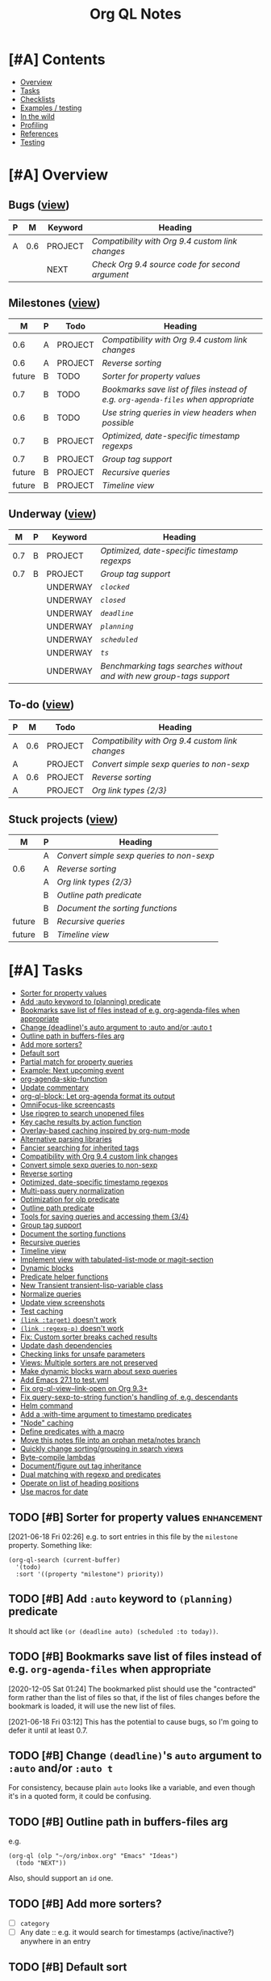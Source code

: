 #+TITLE: Org QL Notes

* [#A] Contents
:PROPERTIES:
:TOC:      :include siblings :depth 1 :ignore this :force depth
:END:
:CONTENTS:
- [[#overview][Overview]]
- [[#tasks][Tasks]]
- [[#checklists][Checklists]]
- [[#examples--testing][Examples / testing]]
- [[#in-the-wild][In the wild]]
- [[#profiling][Profiling]]
- [[#references][References]]
- [[#testing][Testing]]
:END:

* [#A] Overview

** Bugs ([[org-ql-search:todo%253A%2520tags%253Abug?super-groups=%2528%2528%253Aauto-property%2520%2522Milestone%2522%2529%2529&sort=%2528todo%2529&title=%2522Bugs%2522][view]])

#+BEGIN: org-ql :query "todo: tags:bug" :columns ((priority "P") ((property "milestone") "M") (todo "Keyword") heading) :sort (priority todo date) :ts-format "%Y-%m-%d %H:%M"
| P |   M | Keyword | Heading                                        |
|---+-----+---------+------------------------------------------------|
| A | 0.6 | PROJECT | [[Compatibility with Org 9.4 custom link changes][Compatibility with Org 9.4 custom link changes]] |
|   |     | NEXT    | [[Check Org 9.4 source code for second argument][Check Org 9.4 source code for second argument]]  |
#+END:

** Milestones ([[org-ql-search:todo%253A?super-groups=%2528%2528%253Aauto-property%2520%2522milestone%2522%2529%2529&sort=%2528todo%2529&title=%2522Milestones%2522][view]])

#+BEGIN: org-ql :query "todo: property:milestone" :columns (((property "milestone") "M") (priority "P") todo heading) :sort (priority date) :take 9
|      M | P | Todo    | Heading                                                                        |
|--------+---+---------+--------------------------------------------------------------------------------|
|    0.6 | A | PROJECT | [[Compatibility with Org 9.4 custom link changes][Compatibility with Org 9.4 custom link changes]]                                 |
|    0.6 | A | PROJECT | [[Reverse sorting][Reverse sorting]]                                                                |
| future | B | TODO    | [[Sorter for property values][Sorter for property values]]                                                     |
|    0.7 | B | TODO    | [[Bookmarks save list of files instead of e.g. ~org-agenda-files~ when appropriate][Bookmarks save list of files instead of e.g. ~org-agenda-files~ when appropriate]] |
|    0.6 | B | TODO    | [[Use string queries in view headers when possible][Use string queries in view headers when possible]]                               |
|    0.7 | B | PROJECT | [[Optimized, date-specific timestamp regexps][Optimized, date-specific timestamp regexps]]                                     |
|    0.7 | B | PROJECT | [[Group tag support][Group tag support]]                                                              |
| future | B | PROJECT | [[Recursive queries][Recursive queries]]                                                              |
| future | B | PROJECT | [[Timeline view][Timeline view]]                                                                  |
#+END:

** Underway ([[org-ql-search:todo%253AUNDERWAY?sort=%2528priority%2529&title=%2522Underway%2522][view]])

#+BEGIN: org-ql :query (or (todo "UNDERWAY") (and (todo "PROJECT") (descendants (todo "UNDERWAY")))) :columns (((property "milestone") "M") (priority "P") (todo "Keyword") heading) :sort (priority date) :ts-format "%Y-%m-%d %H:%M"
|   M | P | Keyword  | Heading                                                            |
|-----+---+----------+--------------------------------------------------------------------|
| 0.7 | B | PROJECT  | [[Optimized, date-specific timestamp regexps][Optimized, date-specific timestamp regexps]]                         |
| 0.7 | B | PROJECT  | [[Group tag support][Group tag support]]                                                  |
|     |   | UNDERWAY | [[~clocked~][~clocked~]]                                                          |
|     |   | UNDERWAY | [[~closed~][~closed~]]                                                           |
|     |   | UNDERWAY | [[~deadline~][~deadline~]]                                                         |
|     |   | UNDERWAY | [[~planning~][~planning~]]                                                         |
|     |   | UNDERWAY | [[~scheduled~][~scheduled~]]                                                        |
|     |   | UNDERWAY | [[~ts~][~ts~]]                                                               |
|     |   | UNDERWAY | [[Benchmarking tags searches without and with new group-tags support][Benchmarking tags searches without and with new group-tags support]] |
#+END:

** To-do ([[org-ql-search:todo:?super-groups=((:todo%20"NEXT")%20(:todo%20"PROJECT")%20(:auto-priority))&sort=(todo)][view]])

#+BEGIN: org-ql :query "todo: priority:A" :columns ((priority "P") ((property "milestone") "M") todo heading) :sort (priority date) :take 7
| P |   M | Todo    | Heading                                        |
|---+-----+---------+------------------------------------------------|
| A | 0.6 | PROJECT | [[Compatibility with Org 9.4 custom link changes][Compatibility with Org 9.4 custom link changes]] |
| A |     | PROJECT | [[Convert simple sexp queries to non-sexp][Convert simple sexp queries to non-sexp]]        |
| A | 0.6 | PROJECT | [[Reverse sorting][Reverse sorting]]                                |
| A |     | PROJECT | [[Org%20link%20types%20%5B2/3%5D][Org link types {2/3}]]                           |
#+END:

** Stuck projects ([[org-ql-search:%2528and%2520%2528todo%2520%2522PROJECT%2522%2529%2520%2528not%2520%2528descendants%2520%2528todo%2520%2522NEXT%2522%2520%2522UNDERWAY%2522%2529%2529%2529%2529?super-groups=%2528%2528%253Aauto-property%2520%2522milestone%2522%2529%2529&sort=%2528priority%2529&title=%2522Stuck%2520Projects%2522][view]])

#+BEGIN: org-ql :query (and (todo "PROJECT") (not (descendants (todo "NEXT" "UNDERWAY")))) :columns (((property "milestone") "M") (priority "P") heading) :sort (priority date) :take 7
| M      | P | Heading                                 |
|--------+---+-----------------------------------------|
|        | A | [[Convert simple sexp queries to non-sexp][Convert simple sexp queries to non-sexp]] |
| 0.6    | A | [[Reverse sorting][Reverse sorting]]                         |
|        | A | [[Org%20link%20types%20%5B2/3%5D][Org link types {2/3}]]                    |
|        | B | [[Outline path predicate][Outline path predicate]]                  |
|        | B | [[Document the sorting functions][Document the sorting functions]]          |
| future | B | [[Recursive queries][Recursive queries]]                       |
| future | B | [[Timeline view][Timeline view]]                           |
#+END:

* [#A] Tasks
:PROPERTIES:
:TOC:      :include descendants :depth 1
:END:
:CONTENTS:
- [[#sorter-for-property-values][Sorter for property values]]
- [[#add-auto-keyword-to-planning-predicate][Add :auto keyword to (planning) predicate]]
- [[#bookmarks-save-list-of-files-instead-of-eg-org-agenda-files-when-appropriate][Bookmarks save list of files instead of e.g. org-agenda-files when appropriate]]
- [[#change-deadlines-auto-argument-to-auto-andor-auto-t][Change (deadline)'s auto argument to :auto and/or :auto t]]
- [[#outline-path-in-buffers-files-arg][Outline path in buffers-files arg]]
- [[#add-more-sorters][Add more sorters?]]
- [[#default-sort][Default sort]]
- [[#partial-match-for-property-queries][Partial match for property queries]]
- [[#example-next-upcoming-event][Example: Next upcoming event]]
- [[#org-agenda-skip-function][org-agenda-skip-function]]
- [[#update-commentary][Update commentary]]
- [[#org-ql-block-let-org-agenda-format-its-output][org-ql-block: Let org-agenda format its output]]
- [[#omnifocus-like-screencasts][OmniFocus-like screencasts]]
- [[#use-ripgrep-to-search-unopened-files][Use ripgrep to search unopened files]]
- [[#key-cache-results-by-action-function][Key cache results by action function]]
- [[#overlay-based-caching-inspired-by-org-num-mode][Overlay-based caching inspired by org-num-mode]]
- [[#alternative-parsing-libraries][Alternative parsing libraries]]
- [[#fancier-searching-for-inherited-tags][Fancier searching for inherited tags]]
- [[#compatibility-with-org-94-custom-link-changes][Compatibility with Org 9.4 custom link changes]]
- [[#convert-simple-sexp-queries-to-non-sexp][Convert simple sexp queries to non-sexp]]
- [[#reverse-sorting][Reverse sorting]]
- [[#optimized-date-specific-timestamp-regexps][Optimized, date-specific timestamp regexps]]
- [[#multi-pass-query-normalization][Multi-pass query normalization]]
- [[#optimization-for-olp-predicate][Optimization for olp predicate]]
- [[#outline-path-predicate][Outline path predicate]]
- [[#tools-for-saving-queries-and-accessing-them-34][Tools for saving queries and accessing them {3/4}]]
- [[#group-tag-support][Group tag support]]
- [[#document-the-sorting-functions][Document the sorting functions]]
- [[#recursive-queries][Recursive queries]]
- [[#timeline-view][Timeline view]]
- [[#implement-view-with-tabulated-list-mode-or-magit-section][Implement view with tabulated-list-mode or magit-section]]
- [[#dynamic-blocks][Dynamic blocks]]
- [[#predicate-helper-functions][Predicate helper functions]]
- [[#new-transient-transient-lisp-variable-class][New Transient transient-lisp-variable class]]
- [[#normalize-queries][Normalize queries]]
- [[#update-view-screenshots][Update view screenshots]]
- [[#test-caching][Test caching]]
- [[#link-target-doesnt-work][~(link :target)~ doesn't work]]
- [[#link-regexp-p-doesnt-work][~(link :regexp-p)~ doesn't work]]
- [[#fix-custom-sorter-breaks-cached-results][Fix: Custom sorter breaks cached results]]
- [[#update-dash-dependencies][Update dash dependencies]]
- [[#checking-links-for-unsafe-parameters][Checking links for unsafe parameters]]
- [[#views-multiple-sorters-are-not-preserved][Views: Multiple sorters are not preserved]]
- [[#make-dynamic-blocks-warn-about-sexp-queries][Make dynamic blocks warn about sexp queries]]
- [[#add-emacs-271-to-testyml][Add Emacs 27.1 to test.yml]]
- [[#fix-org-ql-view--link-open-on-org-93][Fix org-ql-view--link-open on Org 9.3+]]
- [[#fix-query-sexp-to-string-functions-handling-of-eg-descendants][Fix query-sexp-to-string function's handling of, e.g. descendants]]
- [[#helm-command][Helm command]]
- [[#add-a-with-time-argument-to-timestamp-predicates][Add a :with-time argument to timestamp predicates]]
- [[#node-caching]["Node" caching]]
- [[#define-predicates-with-a-macro][Define predicates with a macro]]
- [[#move-this-notes-file-into-an-orphan-metanotes-branch][Move this notes file into an orphan meta/notes branch]]
- [[#quickly-change-sortinggrouping-in-search-views][Quickly change sorting/grouping in search views]]
- [[#byte-compile-lambdas][Byte-compile lambdas]]
- [[#documentfigure-out-tag-inheritance][Document/figure out tag inheritance]]
- [[#dual-matching-with-regexp-and-predicates][Dual matching with regexp and predicates]]
- [[#operate-on-list-of-heading-positions][Operate on list of heading positions]]
- [[#use-macros-for-date][Use macros for date]]
:END:

** TODO [#B] Sorter for property values                        :enhancement:
:PROPERTIES:
:milestone: future
:END:

[2021-06-18 Fri 02:26]  e.g. to sort entries in this file by the =milestone= property.  Something like:

#+BEGIN_SRC elisp
  (org-ql-search (current-buffer)
    '(todo)
    :sort '((property "milestone") priority))
#+END_SRC

** TODO [#B] Add ~:auto~ keyword to ~(planning)~ predicate

It should act like ~(or (deadline auto) (scheduled :to today))~.

** TODO [#B] Bookmarks save list of files instead of e.g. ~org-agenda-files~ when appropriate
:PROPERTIES:
:milestone: 0.7
:END:

[2020-12-05 Sat 01:24]  The bookmarked plist should use the "contracted" form rather than the list of files so that, if the list of files changes before the bookmark is loaded, it will use the new list of files.

[2021-06-18 Fri 03:12]  This has the potential to cause bugs, so I'm going to defer it until at least 0.7.

** TODO [#B] Change ~(deadline)~'s ~auto~ argument to ~:auto~ and/or ~:auto t~

For consistency, because plain ~auto~ looks like a variable, and even though it's in a quoted form, it could be confusing.


** TODO [#B] Outline path in buffers-files arg
:PROPERTIES:
:ID:       6935361a-9e1d-48ec-8d17-876a90b90f50
:END:

e.g.

#+BEGIN_SRC elisp
  (org-ql (olp "~/org/inbox.org" "Emacs" "Ideas")
    (todo "NEXT"))
#+END_SRC

Also, should support an ~id~ one.

** TODO [#B] Add more sorters?

+  [ ] =category=
+  [ ] Any date :: e.g. it would search for timestamps (active/inactive?) anywhere in an entry

** TODO [#B] Default sort

Would probably be useful to have a default sort option.

** TODO [#B] Partial match for property queries

e.g. something like [[https://200ok.ch/posts/2020-02-09_creating_org_mode_sparse_trees_in_emacs_and_organice.html][Organice has now]].

[2020-02-13 Thu 00:42]  Something is needed to help search property values by partial matches.  For example:

#+BEGIN_SRC org
  ,* [[https://github.com/fniessen/org-html-themes][org-html-themes: Framework including two themes, Bigblow and ReadTheOrg]]
  ,:PROPERTIES:
  ,:author:   Fabrice Niessen
  ,:END:

#+END_SRC

Searching that with a query like =property:author=Fabrice= returns nothing; the full value must be used, like ~property:author="Fabrice Niessen"~.  It should be possible to do something like ~property:author=~Fabrice~ to search for partial matches.

** TODO [#C] Example: Next upcoming event                             :docs:


[2020-11-26 Thu 18:17]  Inspired by [[https://github.com/unhammer/org-upcoming-modeline][GitHub - unhammer/org-upcoming-modeline: put upcoming org event in modeline]] ([[https://www.reddit.com/r/emacs/comments/k1e4eu/show_next_orgappointment_in_modeline/gdp6fqv/][Reddit thread]]).

#+BEGIN_SRC elisp
  (pcase-let* ((now (ts-now))
               (items (org-ql-select (org-agenda-files)
                        '(ts-active :from 0 :to 1)
                        :action '(cons (save-excursion
                                         (car (sort (cl-loop while (re-search-forward org-tsr-regexp nil t)
                                                             collect (ts-parse-org (match-string 1)))
                                                    #'ts<)))
                                       (point-marker))))
               (`(,time . ,marker) (car (seq-sort-by #'car #'ts< items)))
               (heading (org-with-point-at marker
                          (org-link-display-format (nth 4 (org-heading-components)))))
               (seconds-until (ts-difference time now))
               ;; NOTE: Using day of year to avoid end-of-month turnover in day number.
               (days-until (- (ts-doy time) (ts-doy now)))
               (time-string (cond ((<= seconds-until org-upcoming-modeline-duration-threshold)
                                   (ts-human-format-duration seconds-until 'abbreviate))
                                  ((= 0 days-until)
                                   (ts-format "%H:%M" time))
                                  ((= 1 days-until)
                                   (ts-format "tomorrow %H:%M" time))
                                  (t ; > 1 days-until
                                   (ts-format "%a %H:%M" time)))))
    (propertize (format " ⏰ %s: %s" time-string heading)
                'face 'org-level-4
                'help-echo (format "%s at <%s>" heading
                                   (ts-format "%Y-%m-%d %H:%M" time))))
#+END_SRC

** TODO [#C] ~org-agenda-skip-function~

As discussed [[https://www.reddit.com/r/emacs/comments/cnrt2d/orgqlblock_integrates_orgql_into_org_agenda/ewi1q36/][here]], this is a cool feature that allows further integration into existing custom agenda commands.  Example:

#+BEGIN_SRC elisp
  ;;; lima-0ac22.el --- -*- lexical-binding: t; -*-

  (defun org-ql-skip-function (query)
    "Return a function for `org-agenda-skip-function' for QUERY.
  Compared to using QUERY in `org-ql', this effectively turns QUERY
  into (not QUERY)."
    (let* ((predicate (org-ql--query-predicate '(regexp "ryo-modal"))))
      (lambda ()
        ;; This duplicates the functionality of `org-ql--select'.
        (let (orig-fns)
          (--each org-ql-predicates
            ;; Save original function mappings.
            (let ((name (plist-get it :name)))
              (push (list :name name :fn (symbol-function name)) orig-fns)))
          (unwind-protect
              (progn
                (--each org-ql-predicates
                  ;; Set predicate functions.
                  (fset (plist-get it :name) (plist-get it :fn)))
                ;; Run query.
                ;; FIXME: "If this function returns nil, the current match should not be skipped.
                ;; Otherwise, the function must return a position from where the search
                ;; should be continued."
                (funcall predicate))
            (--each orig-fns
              ;; Restore original function mappings.
              (fset (plist-get it :name) (plist-get it :fn))))))))

  (let ((org-agenda-custom-commands
         '(("z" "Z"
            ((tags-todo "PRIORITY=\"A\"+Emacs/!SOMEDAY"))
            ((org-agenda-skip-function (org-ql-skip-function '(regexp "ryo-modal")))))
           ((org-agenda-files ("~/org/inbox.org"))))))
    (org-agenda nil "z"))
#+END_SRC

I should benchmark it to see how much difference it makes, because all those ~fset~ calls on each heading isn't free.  But if a macro were used to rewrite the built-in predicates to their full versions, all of that could be avoided...

** TODO [#C] Update commentary

** MAYBE org-ql-block: Let org-agenda format its output

[2020-11-16 Mon 22:12]  As suggested by Kevin J. Foley.  See [[https://github.com/alphapapa/org-ql/pull/113#issuecomment-728674220][#113]].  It might actually be simple to do and might work very well.

** MAYBE OmniFocus-like screencasts

[2020-11-18 Wed 03:03]  Looking at OmniFocus's web site now, their short videos showing features demonstrate a lot of features that exist in org-ql already.  After implementing section-based views, it would be cool to make some short demos showing similar features.

** MAYBE Use ripgrep to search unopened files

[2020-11-26 Thu 02:20]  It [[https://github.com/BurntSushi/ripgrep/issues/176][supports multiline search now]], so it might be suitable now.

** MAYBE Key cache results by action function

Could allow reusing results for different queries.  Mentioned in [[https://www.reddit.com/r/emacs/comments/kewl3a/how_are_folks_using_orgagenda_and_orgroam_together/gg8iytf/][Reddit discussion]].

** MAYBE [#C] Overlay-based caching inspired by org-num-mode

[2019-12-30 Mon 22:42]  Newer versions of Org have =org-num-mode=, which uses =font-lock= and =after-change-functions= to update overlays in the buffer with outline numbering.  Maybe a similar approach could be used to cache arbitrary values for headings in a buffer without having to discard the whole buffer's cache when the buffer changes.

[2020-11-09 Mon 01:51]  I feel like that's probably unlikely to work well.  I imagine it would require storing the query at every heading, which would be very wasteful.  As well, adding more overlays to an Org buffer is probably not a good idea, because there are already enough of those.

However, there might still be a useful idea here somewhere...

** MAYBE [#C] Alternative parsing libraries


+  e.g. Bovine and Wisent come with Emacs, which would allow us to drop the =peg= dependency (which doesn't use lexical binding).
+  [[https://github.com/cute-jumper/parsec.el][parsec]] is third-party, but looks powerful

** MAYBE [#C] Fancier searching for inherited tags

When tag inheritance is enabled, and the given tags aren't file-level tags, we could search directly to headings containing the matching tags, and then only do per-heading matching on the subtrees.  Sometimes that would be much faster.  However, that might make the logic special-cased and complicated.  Might need a redesign of the whole matching/predicate system to do cleanly.

** PROJECT [#A] Compatibility with Org 9.4 custom link changes          :bug:
:PROPERTIES:
:milestone: 0.6
:END:

[2020-11-13 Fri 22:36]  From [[https://www.orgmode.org/Changes.html][the changelog]]:

#+BEGIN_QUOTE
Calling conventions changes when opening or exporting custom links

This changes affects export back-ends, and libraries providing new link types.

Function used in :follow link parameter is required to accept a second argument. Likewise, function used in :export parameter needs to accept a fourth argument. See org-link-set-parameters for details.

Eventually, the function org-export-custom-protocol-maybe is now called with a fourth argument. Even though the 3-arguments definition is still supported, at least for now, we encourage back-end developers to switch to the new signature.
#+END_QUOTE

Unfortunately it does not say what the new, required second argument is.

[2020-11-22 Sun 17:22]  For now, I'll add an optional, ignored second argument to the follow function; if I'm lucky, it will work anyway.

*** NEXT Check Org 9.4 source code for second argument

** PROJECT [#A] Convert simple sexp queries to non-sexp
:PROPERTIES:
:END:

[2020-11-11 Wed 00:28]  This will be very helpful for storing links.  Surely simple ones won't be too hard...

#+BEGIN_SRC elisp
  (defun org-ql--query-sexp-to-plain (query)
    "Return a plain query string for sexp QUERY.
    If QUERY can't be converted to a plain one, return nil."
    ;; This started out pretty simple...but at least it's not just one long function, right?
    (cl-labels ((complex-p (query)
                           (or (contains-p 'or query)))
                (contains-p (symbol list)
                            (cl-loop for element in list
                                     thereis (or (eq symbol element)
                                                 (and (listp element)
                                                      (contains-p symbol element)))))
                (format-args
                 (args) (let (non-paired paired next-keyword)
                          (cl-loop for arg in args
                                   do (cond (next-keyword (push (cons next-keyword arg) paired)
                                                          (setf next-keyword nil))
                                            ((keywordp arg) (setf next-keyword (substring (symbol-name arg) 1)))
                                            (t (push arg non-paired))))
                          (string-join (append (mapcar #'format-atom non-paired)
                                               (nreverse (--map (format "%s=%s" (car it) (cdr it))
                                                                paired)))
                                       ",")))
                (format-atom
                 (atom) (cl-typecase atom
                          (string (if (string-match (rx space) atom)
                                      (format "%S" atom)
                                    (format "%s" atom)))
                          (t (format "%s" atom))))
                (format-form
                 (form) (pcase form
                          (`(not . (,rest)) (concat "!" (format-form rest)))
                          (`(priority . ,_) (format-priority form))
                          ;; FIXME: Convert (src) queries to non-sexp form...someday...
                          (`(src . ,_) (user-error "Converting (src ...) queries to non-sexp form is not implemented"))
                          (_ (pcase-let* ((`(,pred . ,args) form)
                                          (args-string (pcase args
                                                         ('() "")
                                                         ((guard (= 1 (length args))) (format "%s" (car args)))
                                                         (_ (format-args args)))))
                               (format "%s:%s" pred args-string)))))
                (format-and
                 (form) (pcase-let* ((`(and . ,rest) form))
                          (string-join (mapcar #'format-form rest) " ")))
                (format-priority
                 (form) (pcase-let* ((`(priority . ,rest) form)
                                     (args (pcase rest
                                             (`(,(and comparator (or < <= > >= =)) ,letter)
                                              (priority-letters comparator letter))
                                             (_ rest))))
                          (concat "priority:" (string-join args ","))))
                (priority-letters
                 (comparator letter) (let* ((char (string-to-char (upcase (symbol-name letter))))
                                            (numeric-priorities '(?A ?B ?C))
                                            ;; NOTE: The comparator inversion is intentional.
                                            (others (pcase comparator
                                                      ('< (--select (> it char) numeric-priorities))
                                                      ('<= (--select (>= it char) numeric-priorities))
                                                      ('> (--select (< it char) numeric-priorities))
                                                      ('>= (--select (<= it char) numeric-priorities))
                                                      ('= (--select (= it char) numeric-priorities)))))
                                       (mapcar #'char-to-string others))))
      (unless (complex-p query)
        (pcase query
          (`(and . ,_) (format-and query))
          (_ (format-form query))))))

  (--map (cons it (org-ql--query-sexp-to-plain it))
         '((priority >= B)
           (priority > B)
           (priority < B)
           (priority < A)
           (priority = A)
           (todo)
           (todo "TODO")
           (todo "TODO" "NEXT")
           (ts :from -1 :to 1)
           (ts :on today)
           (ts-active :from "2017-01-01" :to "2018-01-01")
           (heading "quoted phrase" "word")
           (and (tags "book" "books") (priority "A"))
           (and (tags "space") (not (regexp "moon")))
           (src :lang "elisp" :regexps ("defun")))


         )
#+END_SRC

[2020-11-11 Wed 01:45]  Seems to work well.  Now to integrate that into link-saving...

[2020-11-11 Wed 02:41]  Seems to work.  Will [[https://github.com/alphapapa/org-ql/issues/147#issuecomment-725287074][wait for feedback]] before merging.

[2020-11-11 Wed 19:13]  Seems to be working properly.  One more thing to do though, I think:

*** TODO [#B] Use string queries in view headers when possible
:PROPERTIES:
:milestone: 0.6
:END:

Maybe make it an option to automatically convert them when possible, because if a user wanted to add complexity to a string query, he'd have to rewrite it as a sexp.

** PROJECT [#A] Reverse sorting
:PROPERTIES:
:milestone: 0.6
:END:

+  [[https://github.com/alphapapa/org-ql/issues/143][Reverse sort order? · Issue #143 · alphapapa/org-ql · GitHub]]

*** TODO Update docs

Need to mention incompatible change (though that isn't the best way to describe it) in the changelog.

*** WAITING [[https://github.com/alphapapa/org-ql/issues/143#issuecomment-863638651][Get feedback]]

** PROJECT [#B] Optimized, date-specific timestamp regexps     :enhancement:
:PROPERTIES:
:milestone: 0.7
:ID:       fc8ccf6e-5311-4121-a0b7-58482dbd2e85
:END:

+  In branch =wip/ts-optimized-regexps=.

[2020-11-28 Sat 19:12]  For example, a regexp like this would make timestamp searches very fast:

#+BEGIN_SRC elisp
  (rx "<" "2020" "-" (or "10-31" "11-01" "11-02") ">")
  ;;=> "<2020-\\(?:\\(?:1\\(?:0-31\\|1-0[12]\\)\\)\\)>"
#+END_SRC

It shouldn't be hard to generate a list of date strings that =rx-to-string= could optimize, and that would avoid parsing and testing many timestamps which wouldn't match when specific date ranges are given.

*** TODO Limit or optimize

[2020-12-22 Tue 04:55]  Noticed that the tests affected by this change are now slower in the test suite, presumably because they span a range of years and spend more time incrementing ~ts~ structs in the regexp-building function than running the search on the small amount of test data.  For smaller date ranges, and for searching larger sets of data, the performance is improved.  So there needs to be some kind of heuristic to handle this.  Or maybe the regexp-building function could be smarter rather than "brute-forcing" its way through every date in the range.

(This also shows how valuable Buttercup's showing of each test's duration is, otherwise I might not have noticed this issue.)

#+BEGIN_EXAMPLE
   inactive
          without arguments (preamble)    (2.43ms)
          without arguments (no preamble) (2.58ms)
          :from a timestamp (preamble)    (421.88ms)
          :from a timestamp (no preamble) (8.65ms)
          :from a number of days (preamble)    (20.77ms)
          :from a number of days (no preamble) (3.06ms)
          :to a timestamp (preamble)    (424.83ms)
          :to a timestamp (no preamble) (8.48ms)
          :to a number of days (preamble)    (220.44ms)
          :to a number of days (no preamble) (2.68ms)
          :on a timestamp (preamble)    (9.51ms)
          :on a timestamp (no preamble) (8.03ms)
          :on a number of days (preamble)    (67.11ms)
          :on a number of days (no preamble) (3.25ms)
#+END_EXAMPLE

[2020-12-22 Tue 19:16]  It should be simple to do something like this:

+  If the range spans at least a year, include every day and month number, and each year number.
+  If the range spans less than a year but at least a month, include every day number, each month number, and the year number(s).
+  If the range spans less than a month, probably just increment and collect the numbers, like the code currently does (which will ensure the proper result in case the range spans the end of a month and/or year).

If necessary, another step could be to divide the range into three parts: the middle being the part that spans whole months/years, and then the ends being the parts that span partial months/years.  Then a regexp could be made for each part and combined into a single regexp which would match each part separately (rather than combining all numbers into one potential timestamp).

*** UNDERWAY ~clocked~

**** TODO Tests

**** DONE Use optimized regexp in predicate

**** DONE Benchmark

#+BEGIN_SRC elisp
  (bench-multi-lexical :times 1 :ensure-equal t
    :forms (("unoptimized"
             (progn
               (org-ql-defpred clocked (&key from to _on)
                 ;; The underscore before `on' prevents "unused lexical variable"
                 ;; warnings, because we pre-process that argument in a macro before
                 ;; this function is called.
                 "Return non-nil if current entry was clocked in given period.
  If no arguments are specified, return non-nil if entry has any
  timestamp.

  If FROM, return non-nil if entry has a timestamp on or after
  FROM.

  If TO, return non-nil if entry has a timestamp on or before TO.

  If ON, return non-nil if entry has a timestamp on date ON.

  FROM, TO, and ON should be either `ts' structs, or strings
  parseable by `parse-time-string' which may omit the time value."
                 :normalizers ((`(,predicate-names ,(and num-days (pred numberp)))
                                ;; (clocked) and (closed) implicitly look into the past.
                                (let ((from (->> (ts-now)
                                                 (ts-adjust 'day (* -1 num-days))
                                                 (ts-apply :hour 0 :minute 0 :second 0))))
                                  `(clocked :from ,from))))
                 :preambles ((`(,predicate-names ,(pred numberp))
                              (list :regexp org-ql-clock-regexp :query t))
                             (`(,predicate-names)
                              (list :regexp org-ql-clock-regexp :query t)))
                 :body
                 (org-ql--predicate-ts :from from :to to :regexp org-ql-clock-regexp :match-group 1))
               (setf org-ql-cache (make-hash-table :weakness 'key))
               (org-ql-select (org-agenda-files)
                 '(clocked :from "2020-01-01" :to "2020-12-31")
                 :action '(substring-no-properties (org-get-heading t t)))))

            ("optimized"
             (progn
               (org-ql-defpred clocked (&key from to _on)
                 ;; The underscore before `on' prevents "unused lexical variable"
                 ;; warnings, because we pre-process that argument in a macro before
                 ;; this function is called.
                 "Return non-nil if current entry was clocked in given period.
  If no arguments are specified, return non-nil if entry has any
  timestamp.

  If FROM, return non-nil if entry has a timestamp on or after
  FROM.

  If TO, return non-nil if entry has a timestamp on or before TO.

  If ON, return non-nil if entry has a timestamp on date ON.

  FROM, TO, and ON should be either `ts' structs, or strings
  parseable by `parse-time-string' which may omit the time value."
                 :normalizers
                 ((`(,predicate-names ,(and num-days (pred numberp)))
                   ;; (clocked) and (closed) implicitly look into the past.
                   (let ((from (->> (ts-now)
                                    (ts-adjust 'day (* -1 num-days))
                                    (ts-apply :hour 0 :minute 0 :second 0))))
                     `(clocked :from ,from))))
                 :preambles
                 ((`(,predicate-names ,(pred numberp))
                   (list :regexp org-ql-clock-regexp :query t))
                  (`(,predicate-names . ,(and rest (guard (or (plist-get rest :from)
                                                              (plist-get rest :to)
                                                              (plist-get rest :on)))))
                   ;; Use date-optimized timestamp regexp.
                   (-let (((&plist :from :to :on :type) rest))
                     (org-ql--from-to-on)
                     (list :regexp (-let* ((from (or from (ts-adjust 'day (- org-ql-ts-days-from-default) (ts-now))))
                                           (to (or to (ts-adjust 'day org-ql-ts-days-to-default (ts-now))))
                                           (ts-regexp (org-ql--ts-range-to-regexp from to :type 'inactive)))
                                     (rx-to-string `(seq bol (0+ blank) "CLOCK:" (1+ blank) (0+ not-newline) (regexp ,ts-regexp))))
                           :query query)))
                  (`(,predicate-names)
                   (list :regexp org-ql-clock-regexp :query t)))
                 :body
                 (org-ql--predicate-ts :from from :to to :regexp org-ql-clock-regexp :match-group 1))
               (setf org-ql-cache (make-hash-table :weakness 'key))
               (org-ql-select (org-agenda-files)
                 '(clocked :from "2020-01-01" :to "2020-12-31")
                 :action '(substring-no-properties (org-get-heading t t)))))))

#+END_SRC

#+RESULTS:
| Form        | x faster than next | Total runtime | # of GCs | Total GC runtime |
|-------------+--------------------+---------------+----------+------------------|
| optimized   | 1.85               |      1.746526 |        0 |                0 |
| unoptimized | slowest            |      3.239420 |        0 |                0 |

*** UNDERWAY ~closed~

**** TODO Tests

**** DONE Use optimized regexp in predicate

**** DONE Benchmark

#+BEGIN_SRC elisp
  (bench-multi-lexical :times 1 :ensure-equal t
    :forms (("unoptimized"
             (progn
               (org-ql-defpred closed (&key from to _on)
                 ;; The underscore before `on' prevents "unused lexical variable"
                 ;; warnings, because we pre-process that argument in a macro before
                 ;; this function is called.
                 "Return non-nil if current entry was closed in given period.
  If no arguments are specified, return non-nil if entry has any
  timestamp.

  If FROM, return non-nil if entry has a timestamp on or after
  FROM.

  If TO, return non-nil if entry has a timestamp on or before TO.

  If ON, return non-nil if entry has a timestamp on date ON.

  FROM, TO, and ON should be either `ts' structs, or strings
  parseable by `parse-time-string' which may omit the time value."
                 :normalizers ((`(,predicate-names ,(and num-days (pred numberp)))
                                ;; (clocked) and (closed) implicitly look into the past.
                                (let ((from (->> (ts-now)
                                                 (ts-adjust 'day (* -1 num-days))
                                                 (ts-apply :hour 0 :minute 0 :second 0))))
                                  `(closed :from ,from))))
                 :preambles ((`(,predicate-names . ,_)
                              ;;  Predicate still needs testing.
                              (list :regexp org-closed-time-regexp :query query)))
                 :body
                 (org-ql--predicate-ts :from from :to to :regexp org-closed-time-regexp :match-group 1
                                       :limit (line-end-position 2)))
               (setf org-ql-cache (make-hash-table :weakness 'key))
               (org-ql-select (org-agenda-files)
                 '(closed :from "2020-01-01" :to "2020-12-31")
                 :action '(substring-no-properties (org-get-heading t t)))))

            ("optimized"
             (progn
               (org-ql-defpred closed (&key from to _on)
                 ;; The underscore before `on' prevents "unused lexical variable"
                 ;; warnings, because we pre-process that argument in a macro before
                 ;; this function is called.
                 "Return non-nil if current entry was closed in given period.
  If no arguments are specified, return non-nil if entry has any
  timestamp.

  If FROM, return non-nil if entry has a timestamp on or after
  FROM.

  If TO, return non-nil if entry has a timestamp on or before TO.

  If ON, return non-nil if entry has a timestamp on date ON.

  FROM, TO, and ON should be either `ts' structs, or strings
  parseable by `parse-time-string' which may omit the time value."
                 :normalizers
                 ((`(,predicate-names ,(and num-days (pred numberp)))
                   ;; (clocked) and (closed) implicitly look into the past.
                   (let ((from (->> (ts-now)
                                    (ts-adjust 'day (* -1 num-days))
                                    (ts-apply :hour 0 :minute 0 :second 0))))
                     `(closed :from ,from))))
                 :preambles
                 ((`(,predicate-names . ,(and rest (guard (or (plist-get rest :from)
                                                              (plist-get rest :to)
                                                              (plist-get rest :on)))))
                   (-let (((&plist :from :to :on :type) rest))
                     (org-ql--from-to-on)
                     (list :regexp (-let* ((from (or from (ts-adjust 'day (- org-ql-ts-days-from-default) (ts-now))))
                                           (to (or to (ts-adjust 'day org-ql-ts-days-to-default (ts-now))))
                                           (ts-regexp (org-ql--ts-range-to-regexp from to :type 'inactive)))
                                     (rx-to-string `(seq bow (0+ blank) "CLOSED:" (1+ blank) (regexp ,ts-regexp))))
                           :query query)))
                  (`(,predicate-names . ,_)
                   ;;  Predicate still needs testing.
                   (list :regexp org-closed-time-regexp :query query)))
                 :body
                 (org-ql--predicate-ts :from from :to to :regexp org-closed-time-regexp :match-group 1
                                       :limit (line-end-position 2)))
               (setf org-ql-cache (make-hash-table :weakness 'key))
               (org-ql-select (org-agenda-files)
                 '(closed :from "2020-01-01" :to "2020-12-31")
                 :action '(substring-no-properties (org-get-heading t t)))))))
#+END_SRC

#+RESULTS:
| Form        | x faster than next | Total runtime | # of GCs | Total GC runtime |
|-------------+--------------------+---------------+----------+------------------|
| unoptimized | 1.04               |      0.382831 |        0 |                0 |
| optimized   | slowest            |      0.396930 |        0 |                0 |

*** UNDERWAY ~deadline~

**** TODO Tests

**** DONE Use optimized regexp in predicate

**** DONE Benchmark

#+BEGIN_SRC elisp
  (bench-multi-lexical :times 1 :ensure-equal t
    :forms (("unoptimized"
             (progn
               (org-ql-defpred deadline (&key from to _on)
                 ;; The underscore before `on' prevents "unused lexical variable"
                 ;; warnings, because we pre-process that argument in a macro before
                 ;; this function is called.
                 "Return non-nil if current entry has deadline in given period.
  If no arguments are specified, return non-nil if entry has any
  timestamp.

  If FROM, return non-nil if entry has a timestamp on or after
  FROM.

  If TO, return non-nil if entry has a timestamp on or before TO.

  If ON, return non-nil if entry has a timestamp on date ON.

  FROM, TO, and ON should be either `ts' structs, or strings
  parseable by `parse-time-string' which may omit the time value."
                 :normalizers ((`(,predicate-names auto)
                                ;; Use `org-deadline-warning-days' as the :to arg.
                                (let ((to (->> (ts-now)
                                               (ts-adjust 'day org-deadline-warning-days)
                                               (ts-apply :hour 23 :minute 59 :second 59))))
                                  `(deadline-warning :to ,to)))
                               (`(,predicate-names ,(and num-days (pred numberp)))
                                (let ((to (->> (ts-now)
                                               (ts-adjust 'day num-days)
                                               (ts-apply :hour 23 :minute 59 :second 59))))
                                  `(deadline :to ,to))))
                 ;; NOTE: Does this normalizer cause the preamble to not be used?  (Adding one to the deadline-warning definition to be sure.)
                 :preambles ((`(,predicate-names . ,_)
                              (list :regexp org-deadline-time-regexp :query query)))
                 :body
                 (org-ql--predicate-ts :from from :to to :regexp org-deadline-time-regexp :match-group 1
                                       :limit (line-end-position 2)))
               (setf org-ql-cache (make-hash-table :weakness 'key))
               (org-ql-select (org-agenda-files)
                 '(deadline :from "2020-01-01" :to "2020-12-31")
                 :action '(substring-no-properties (org-get-heading t t)))))

            ("optimized"
             (progn
               (org-ql-defpred deadline (&key from to _on)
                 ;; The underscore before `on' prevents "unused lexical variable"
                 ;; warnings, because we pre-process that argument in a macro before
                 ;; this function is called.
                 "Return non-nil if current entry has deadline in given period.
  If no arguments are specified, return non-nil if entry has any
  timestamp.

  If FROM, return non-nil if entry has a timestamp on or after
  FROM.

  If TO, return non-nil if entry has a timestamp on or before TO.

  If ON, return non-nil if entry has a timestamp on date ON.

  FROM, TO, and ON should be either `ts' structs, or strings
  parseable by `parse-time-string' which may omit the time value."
                 :normalizers
                 ((`(,predicate-names auto)
                   ;; Use `org-deadline-warning-days' as the :to arg.
                   (let ((to (->> (ts-now)
                                  (ts-adjust 'day org-deadline-warning-days)
                                  (ts-apply :hour 23 :minute 59 :second 59))))
                     `(deadline-warning :to ,to)))
                  (`(,predicate-names ,(and num-days (pred numberp)))
                   (let ((to (->> (ts-now)
                                  (ts-adjust 'day num-days)
                                  (ts-apply :hour 23 :minute 59 :second 59))))
                     `(deadline :to ,to))))
                 ;; NOTE: Does this normalizer cause the preamble to not be used?  (Adding one to the deadline-warning definition to be sure.)
                 :preambles
                 ((`(,predicate-names . ,(and rest (guard (or (plist-get rest :from)
                                                              (plist-get rest :to)
                                                              (plist-get rest :on)))))
                   ;; Use date-optimized timestamp regexp.
                   (-let (((&plist :from :to :on :type) rest))
                     (org-ql--from-to-on)
                     (list :regexp (-let* ((from (or from (ts-adjust 'day (- org-ql-ts-days-from-default) (ts-now))))
                                           (to (or to (ts-adjust 'day org-ql-ts-days-to-default (ts-now))))
                                           (ts-regexp (org-ql--ts-range-to-regexp from to :type 'active)))
                                     (rx-to-string `(seq bow (0+ blank) "DEADLINE:" (1+ blank) (regexp ,ts-regexp))))
                           :query query)))
                  (`(,predicate-names . ,_)
                   (list :regexp org-deadline-time-regexp :query query)))
                 :body
                 (org-ql--predicate-ts :from from :to to :regexp org-deadline-time-regexp :match-group 1
                                       :limit (line-end-position 2)))
               (setf org-ql-cache (make-hash-table :weakness 'key))
               (org-ql-select (org-agenda-files)
                 '(deadline :from "2020-01-01" :to "2020-12-31")
                 :action '(substring-no-properties (org-get-heading t t)))))))
#+END_SRC

#+RESULTS:
| Form        | x faster than next | Total runtime | # of GCs | Total GC runtime |
|-------------+--------------------+---------------+----------+------------------|
| unoptimized | 1.54               |      0.258749 |        0 |                0 |
| optimized   | slowest            |      0.397937 |        0 |                0 |

*** UNDERWAY ~planning~

**** TODO Tests

**** DONE Use optimized regexp in predicate

**** DONE Benchmark

#+BEGIN_SRC elisp
  (bench-multi-lexical :times 1 :ensure-equal t
    :forms (("unoptimized"
             (progn
               (org-ql-defpred planning (&key from to _on)
                 ;; The underscore before `on' prevents "unused lexical variable"
                 ;; warnings, because we pre-process that argument in a macro before
                 ;; this function is called.
                 "Return non-nil if current entry has planning timestamp in given period (i.e. its deadline, scheduled, or closed timestamp).
  If no arguments are specified, return non-nil if entry has any
  timestamp.

  If FROM, return non-nil if entry has a timestamp on or after
  FROM.

  If TO, return non-nil if entry has a timestamp on or before TO.

  If ON, return non-nil if entry has a timestamp on date ON.

  FROM, TO, and ON should be either `ts' structs, or strings
  parseable by `parse-time-string' which may omit the time value."
                 :normalizers ((`(,predicate-names ,(and num-days (pred numberp)))
                                (let ((to (->> (ts-now)
                                               (ts-adjust 'day num-days)
                                               (ts-apply :hour 23 :minute 59 :second 59))))
                                  `(planning :to ,to))))
                 :preambles ((`(,predicate-names . ,_)
                              (list :regexp org-ql-planning-regexp :query query)))
                 :body
                 (org-ql--predicate-ts :from from :to to :regexp org-ql-planning-regexp :match-group 1
                                       :limit (line-end-position 2)))
               (setf org-ql-cache (make-hash-table :weakness 'key))
               (org-ql-select (org-agenda-files)
                 '(planning :from "2020-01-01" :to "2020-12-31")
                 :action '(substring-no-properties (org-get-heading t t)))))

            ("optimized"
             (progn
               (org-ql-defpred planning (&key from to _on)
                 ;; The underscore before `on' prevents "unused lexical variable"
                 ;; warnings, because we pre-process that argument in a macro before
                 ;; this function is called.
                 "Return non-nil if current entry has planning timestamp in given period (i.e. its deadline, scheduled, or closed timestamp).
  If no arguments are specified, return non-nil if entry has any
  timestamp.

  If FROM, return non-nil if entry has a timestamp on or after
  FROM.

  If TO, return non-nil if entry has a timestamp on or before TO.

  If ON, return non-nil if entry has a timestamp on date ON.

  FROM, TO, and ON should be either `ts' structs, or strings
  parseable by `parse-time-string' which may omit the time value."
                 :normalizers ((`(,predicate-names ,(and num-days (pred numberp)))
                                (let ((to (->> (ts-now)
                                               (ts-adjust 'day num-days)
                                               (ts-apply :hour 23 :minute 59 :second 59))))
                                  `(planning :to ,to))))
                 :preambles ((`(,predicate-names . ,(and rest (guard (or (plist-get rest :from)
                                                                         (plist-get rest :to)
                                                                         (plist-get rest :on)))))
                              (-let (((&plist :from :to :on :type) rest))
                                (org-ql--from-to-on)
                                (list :regexp (-let* ((from (or from (ts-adjust 'day (- org-ql-ts-days-from-default) (ts-now))))
                                                      (to (or to (ts-adjust 'day org-ql-ts-days-to-default (ts-now))))
                                                      (ts-regexp (org-ql--ts-range-to-regexp from to)))
                                                (rx-to-string `(seq bow (0+ blank) (or "CLOSED" "DEADLINE" "SCHEDULED") ":"
                                                                    (1+ blank) (regexp ,ts-regexp))))
                                      :query query)))
                             (`(,predicate-names . ,_)
                              (list :regexp org-ql-planning-regexp :query query)))
                 :body
                 (org-ql--predicate-ts :from from :to to :regexp org-ql-planning-regexp :match-group 1
                                       :limit (line-end-position 2)))
               (setf org-ql-cache (make-hash-table :weakness 'key))
               (org-ql-select (org-agenda-files)
                 '(planning :from "2020-01-01" :to "2020-12-31")
                 :action '(substring-no-properties (org-get-heading t t)))))))
#+END_SRC

#+RESULTS:
| Form        | x faster than next | Total runtime | # of GCs | Total GC runtime |
|-------------+--------------------+---------------+----------+------------------|
| optimized   | 1.28               |      0.450906 |        0 |                0 |
| unoptimized | slowest            |      0.576033 |        0 |                0 |

*** UNDERWAY ~scheduled~
:LOGBOOK:
CLOCK: [2020-12-20 Sun 07:01]--[2020-12-20 Sun 07:58] =>  0:57
:END:

**** TODO Benchmark

**** TODO Tests

**** DONE Use optimized regexp in predicate

*** UNDERWAY ~ts~

[2020-12-19 Sat 05:55]  Seems to be working well.  Not sure how best to integrate with other timestamp-related predicates.  The code isn't that much, so maybe copying it into each predicate would be best.

**** TODO Tests

**** DONE Use optimized regexp in predicate

**** DONE Benchmark

[2020-12-20 Sun 07:51]  This is a great improvement.  I tested it on the ~scheduled~ predicate too, but it doesn't make nearly as big a difference, because just searching for the ~SCHEDULED:~ prefix avoids testing most timestamps.

#+BEGIN_SRC elisp
  (bench-multi-lexical :times 1 :ensure-equal t
    :forms (("unoptimized"
             (progn
               (org-ql-defpred (ts ts-active ts-a ts-inactive ts-i)
                 (&key from to _on regexp (match-group 0) (limit (org-entry-end-position)))
                 ;; NOTE: Arguments to this predicate are pre-processed in `org-ql--normalize-query'.
                 ;; The underscore before `on' prevents "unused lexical variable" warnings due to the
                 ;; pre-processing converting that argument to FROM and TO.  The `regexp' argument is
                 ;; also provided by the pre-processing and is not to be given by the user.  FROM and
                 ;; TO are actually expected to be `ts' structs.  The docstring is written for users.
                 "Return non-nil if current entry has a timestamp in given period.
  If no arguments are specified, return non-nil if entry has any
  timestamp.

  If FROM, return non-nil if entry has a timestamp on or after
  FROM.

  If TO, return non-nil if entry has a timestamp on or before TO.

  If ON, return non-nil if entry has a timestamp on date ON.

  FROM, TO, and ON should be either `ts' structs, or strings
  parseable by `parse-time-string' which may omit the time value.

  TYPE may be `active' to match active timestamps, `inactive' to
  match inactive ones, or `both' / nil to match both types.

  LIMIT bounds the search for the timestamp REGEXP.  It defaults to
  the end of the entry, i.e. the position returned by
  `org-entry-end-position', but for certain searches it should be
  bound to a different positiion, e.g. for planning lines, the end
  of the line after the heading."
                 ;; MAYBE: Define active/inactive ones separately?
                 :normalizers ((`(,(or 'ts-active 'ts-a) . ,rest) `(ts :type active ,@rest))
                               (`(,(or 'ts-inactive 'ts-i) . ,rest) `(ts :type inactive ,@rest)))
                 :preambles ((`(,predicate-names . ,rest)
                              (list :regexp (pcase (plist-get rest :type)
                                              ((or 'nil 'both) org-tsr-regexp-both)
                                              ('active org-tsr-regexp)
                                              ('inactive org-ql-tsr-regexp-inactive))
                                    ;; Predicate needs testing only when args are present.
                                    :query (-let (((&keys :from :to :on) rest))
                                             ;; FIXME: This used to be (when (or from to on) query), but that doesn't seem right, so I
                                             ;; changed it to this if, and the tests pass either way.  Might deserve a little scrutiny.
                                             (if (or from to on)
                                                 query
                                               t)))))
                 ;; TODO: DRY this with the clocked predicate.
                 :body
                 (cl-macrolet ((next-timestamp ()
                                               `(when (re-search-forward regexp limit t)
                                                  (ts-parse-org (match-string match-group))))
                               (test-timestamps (pred-form)
                                                `(cl-loop for next-ts = (next-timestamp)
                                                          while next-ts
                                                          thereis ,pred-form)))
                   (save-excursion
                     (cond ((not (or from to)) (re-search-forward regexp limit t))
                           ((and from to) (test-timestamps (ts-in from to next-ts)))
                           (from (test-timestamps (ts<= from next-ts)))
                           (to (test-timestamps (ts<= next-ts to)))))))
               (setf org-ql-cache (make-hash-table :weakness 'key))
               (org-ql-select (org-agenda-files)
                 '(ts :from "2020-01-01" :to "2020-12-31")
                 :action '(substring-no-properties (org-get-heading t t)))))

            ("optimized"
             (progn
               (org-ql-defpred (ts ts-active ts-a ts-inactive ts-i)
                 (&key from to _on regexp (match-group 0) (limit (org-entry-end-position)))
                 ;; NOTE: Arguments to this predicate are pre-processed in `org-ql--normalize-query'.
                 ;; The underscore before `on' prevents "unused lexical variable" warnings due to the
                 ;; pre-processing converting that argument to FROM and TO.  The `regexp' argument is
                 ;; also provided by the pre-processing and is not to be given by the user.  FROM and
                 ;; TO are actually expected to be `ts' structs.  The docstring is written for users.
                 "Return non-nil if current entry has a timestamp in given period.
  If no arguments are specified, return non-nil if entry has any
  timestamp.

  If FROM, return non-nil if entry has a timestamp on or after
  FROM.

  If TO, return non-nil if entry has a timestamp on or before TO.

  If ON, return non-nil if entry has a timestamp on date ON.

  FROM, TO, and ON should be either `ts' structs, or strings
  parseable by `parse-time-string' which may omit the time value.

  TYPE may be `active' to match active timestamps, `inactive' to
  match inactive ones, or `both' / nil to match both types.

  LIMIT bounds the search for the timestamp REGEXP.  It defaults to
  the end of the entry, i.e. the position returned by
  `org-entry-end-position', but for certain searches it should be
  bound to a different positiion, e.g. for planning lines, the end
  of the line after the heading."
                 ;; MAYBE: Define active/inactive ones separately?
                 :normalizers
                 ((`(,(or 'ts-active 'ts-a) . ,rest) `(ts :type active ,@rest))
                  (`(,(or 'ts-inactive 'ts-i) . ,rest) `(ts :type inactive ,@rest)))
                 :preambles
                 ((`(,predicate-names . ,(and rest (guard (or (plist-get rest :from)
                                                              (plist-get rest :to)
                                                              (plist-get rest :on)))))
                   (-let (((&plist :from :to :on :type) rest))
                     (org-ql--from-to-on)
                     (list :regexp (-let* ((from (or from (ts-adjust 'day (- org-ql-ts-days-from-default) (ts-now))))
                                           (to (or to (ts-adjust 'day org-ql-ts-days-to-default (ts-now)))))
                                     (org-ql--ts-range-to-regexp from to))
                           :query query)))
                  (`(,predicate-names . ,rest)
                   (list :regexp (pcase (plist-get rest :type)
                                   ((or 'nil 'both) org-tsr-regexp-both)
                                   ('active org-tsr-regexp)
                                   ('inactive org-ql-tsr-regexp-inactive))
                         ;; Predicate needs testing only when args are present.
                         :query (-let (((&keys :from :to :on) rest))
                                  ;; FIXME: This used to be (when (or from to on) query), but that doesn't seem right, so I
                                  ;; changed it to this if, and the tests pass either way.  Might deserve a little scrutiny.
                                  (if (or from to on)
                                      query
                                    t)))))
                 ;; TODO: DRY this with the clocked predicate.
                 :body
                 (cl-macrolet ((next-timestamp ()
                                               `(when (re-search-forward regexp limit t)
                                                  (ts-parse-org (match-string match-group))))
                               (test-timestamps (pred-form)
                                                `(cl-loop for next-ts = (next-timestamp)
                                                          while next-ts
                                                          thereis ,pred-form)))
                   (save-excursion
                     (cond ((not (or from to)) (re-search-forward regexp limit t))
                           ((and from to) (test-timestamps (ts-in from to next-ts)))
                           (from (test-timestamps (ts<= from next-ts)))
                           (to (test-timestamps (ts<= next-ts to)))))))
               (setf org-ql-cache (make-hash-table :weakness 'key))
               (org-ql-select (org-agenda-files)
                 '(ts :from "2020-01-01" :to "2020-12-31")
                 :action '(substring-no-properties (org-get-heading t t)))))))
#+END_SRC

#+RESULTS:
| Form        | x faster than next | Total runtime | # of GCs | Total GC runtime |
|-------------+--------------------+---------------+----------+------------------|
| optimized   | 3.78               |      1.243185 |        0 |                0 |
| unoptimized | slowest            |      4.700824 |        0 |                0 |

** PROJECT Multi-pass query normalization

It would allow, e.g. one query to be normalized into another, and then into another.  It would be helpful for timestamp-related ones, I think.

** PROJECT [#B] Optimization for ~olp~ predicate

I noticed that, of course, a search like =h:bar olp:foo= is much faster than =olp:foo,bar=.  Then I realized that the last argument to =olp= could be removed and replaced with a =heading= predicate with that argument, which is much faster.

[2020-12-05 Sat 01:27]  However, this does not always work correctly, as [[https://github.com/alphapapa/org-ql/issues/160#issuecomment-738524404][yantar92 reported]]:

#+BEGIN_QUOTE
Consider the following
example:

    * No deadline
    ** Learn
    *** Research
    **** Plasticity
    ***** TODO Schwaiger [MRS-Fall] (2017) Characterizing the mechanical properties of individual phases in nanostructured composites

I may try to match the last heading like the following "olp:dead phase".
It will not match.
#+END_QUOTE

*** TODO Devise solution to desired ~olp~ optimization

*** NEXT Write test for ~olp~ that catches bug that attempted optimization caused




** PROJECT [#B] Outline path predicate

[2019-10-07 Mon 11:15]  There are two potential types of matching on outline paths: matching on any part of the outline path, and matching a specific path.  For example, with this file:

#+BEGIN_SRC org
  ,* Food

  ,** Fruits

  ,*** Blueberries

  ,*** Grapes

  ,** Vegetables

  ,*** Carrots

  ,*** Potatoes
#+END_SRC

Matching could work like this:

+  ~(outline "Food")~ :: Would return all nodes.
+  ~(outline "Fruits")~ :: Would return all fruits.

Matching at a specific path would be something like:

+  ~(outline-path "Food" "Fruits")~ :: Would return all fruits.  But if there were another =Fruits= heading somewhere in the file, under a different outline path, it would not return its nodes.

I'm not sure the second type of matching belongs in predicates, but rather in [[id:6935361a-9e1d-48ec-8d17-876a90b90f50][this]].

To implement this with good performance probably needs an outline-path cache.  I can probably repurpose the tags caching, but maybe it should be generalized.

[2019-10-07 Mon 13:09]  This is basically done with =be2bf6df316b96b3ed56851b8ffe0e227796b621= and =be2bf6df316b96b3ed56851b8ffe0e227796b621=, but not the specific-path matching.  I left a =MAYBE= in the code about "anchored" path matching, which would accomplish that.

** PROJECT Tools for saving queries and accessing them [3/4]

+ Added example to =examples.org=.

*** PROJECT [#A] Org link types [2/3]
:PROPERTIES:
:ID:       4db73c1c-a4ed-425e-9e38-8d334ed03e1e
:END:

This would be useful for having a menu of saved queries as Org links, or even bookmarking saved queries.

**** TODO For saved queries

**** DONE For searches

[2020-11-08 Sun 22:59]  Let's try a very simple implementation so I could write a link like this to search the current buffer:

#+BEGIN_SRC org
  [[org-ql-search:property:author="AUTHOR"]]
#+END_SRC

[2020-11-08 Sun 23:22]  Seems to work!

#+BEGIN_SRC elisp :results silent
  ;;;; Org link type

  ;; This section adds a custom link type to Org.  See info:org#Adding hyperlink types.

  (org-link-set-parameters "org-ql-search"
                           :follow #'org-ql-search--link-open
                           :store #'org-ql-search--link-store)

  (defun org-ql-search--link-open (query)
    "Open Org QL QUERY for current buffer."
    (org-ql-search (current-buffer) query))

  (defun org-ql-search--link-store ()
    "Store a link to current Org QL query."
    ;; TODO: When we have an org-ql-view-mode, test it here instead of org-ql-view-query.
    (when org-ql-view-query
      (org-store-link-props :type "org-ql-search"
                            :link (concat "org-ql-search:" (org-ql-view--format-query org-ql-view-query))
                            :description org-ql-view-title)
      t))
#+END_SRC

Tested on these queries:

#+BEGIN_SRC org
  +  [[org-ql-search:(property%20:author%20"Chris%20Wellons")][org-ql-search:(property :author "Chris Wellons")]]
  +  [[org-ql-search:(link%20"nullprogram")][org-ql-search:(link "nullprogram")]]
  +  [[org-ql-search:link:nullprogram]]
#+END_SRC

[2020-11-10 Tue 00:35]  I'd like to support other parameters to the search, like grouping and sorting, so:

#+BEGIN_SRC elisp :results silent
  ;;;; Org link type

  ;; This section adds a custom link type to Org.  See info:org#Adding hyperlink types.

  (org-link-set-parameters "org-ql-search"
                           :follow #'org-ql-search--link-open
                           :store #'org-ql-search--link-store)

  (defun org-ql-search--link-open (query)
    "Open Org QL QUERY for current buffer."
    (require 'url-parse)
    (pcase-let* ((`(,query . ,params)
                  (url-path-and-query (url-parse-make-urlobj "org-ql-search" nil nil nil nil
                                                             query)))
                 (params (url-parse-query-string params))
                 ;; Hacky or elegant?
                 (_ (mapc (lambda (pair)
                            (cl-callf (lambda (it)
                                        (intern (concat ":" it)))
                                (car pair))
                            (cl-callf read (cdr pair)))
                          params))
                 (params (cl-loop for (key . value) in params
                                  append (list key value))))
      (apply #'org-ql-search (current-buffer) query params)))

  (defun org-ql-search--link-store ()
    "Store a link to current Org QL query."
    (when org-ql-view-query
      (org-store-link-props :type "org-ql-search"
                            :link (concat "org-ql-search:" (org-ql-view--format-query org-ql-view-query))
                            :description org-ql-view-title)
      t))
#+END_SRC

That seems to work, like:

#+BEGIN_SRC org
  [[org-ql-search:property:author="Chris%20Wellons"?super-groups=((:auto-outline-path%20t))]]
#+END_SRC

[2020-11-10 Tue 01:34]  Okay, this seems to take care of all parameters:

#+BEGIN_SRC elisp
  (defun org-ql-search--link-open (path)
    "Open Org QL query for current buffer at PATH.
  PATH should be the part of an \"org-ql-search:\" URL after the
  protocol.  See, e.g. `org-ql-search--link-store'."
    (require 'url-parse)
    (require 'url-util)
    (pcase-let* ((`(,query . ,params) (url-path-and-query
                                       (url-parse-make-urlobj "org-ql-search" nil nil nil nil
                                                              path)))
                 (query (url-unhex-string query))
                 (params (when params
                           (url-parse-query-string params)))
                 ;; `url-parse-query-string' returns "improper" alists, which makes this awkward.
                 (sort (when (alist-get "sort" params nil nil #'string=)
                         (read (alist-get "sort" params nil nil #'string=))))
                 (groups (when (alist-get "super-groups" params nil nil #'string=)
                           (read (alist-get "super-groups" params nil nil #'string=))))
                 (title (when (alist-get "title" params nil nil #'string=)
                          (read (alist-get "title" params nil nil #'string=)))))
      (org-ql-search (current-buffer) query
        :sort sort
        :super-groups groups
        :title title)))

  (defun org-ql-search--link-store ()
    "Store a link to the current Org QL view.
  Only views that search a single buffer may be linked to."
    (require 'url-parse)
    (require 'url-util)
    (unless (or (bufferp org-ql-view-buffers-files) (= 1 (length org-ql-view-buffers-files)))
      (user-error "Only views searching a single buffer may be linked"))
    (when org-ql-view-query
      (let* ((params (list (when org-ql-view-super-groups
                             (list "super-groups" (prin1-to-string org-ql-view-super-groups)))
                           (when org-ql-view-sort
                             (list "sort" (prin1-to-string org-ql-view-sort)))
                           (when org-ql-view-title
                             (list "title" (prin1-to-string org-ql-view-title)))))
             (filename (concat (url-hexify-string (org-ql-view--format-query org-ql-view-query))
                               "?" (url-build-query-string (delete nil params))))
             (url (url-recreate-url (url-parse-make-urlobj "org-ql-search" nil nil nil nil
                                                           filename))))
        (org-store-link-props
         :type "org-ql-search"
         :link url
         :description (concat "org-ql-search: " org-ql-view-title)))
      t))
#+END_SRC

**** DONE For all parameters

*** DONE Bookmarks

[2020-11-08 Sun 23:25]  Already done in =e5b4cd106558790563af26a8e32ec9508f904855=.

*** DONE Access saved query from saved query list

*** DONE Save query from ql-agenda buffer

** PROJECT [#B] Group tag support
:PROPERTIES:
:milestone: 0.7
:END:

+  [[https://github.com/alphapapa/org-ql/issues/145][Tag hierarchy support · Issue #145 · alphapapa/org-ql · GitHub]]
+  [[https://github.com/alphapapa/org-ql/pull/146][Change: (org-ql--tags-at) Support tag hierarchies by maxchaos · Pull Request #146 · alphapapa/org-ql · GitHub]]

*** UNDERWAY Benchmarking tags searches without and with new group-tags support

#+BEGIN_SRC elisp
  (bench-multi-lexical :times 10 :ensure-equal t
    :forms (("without group-tags support"
             (org-ql-select (org-ql-search-directories-files)
               '(tags "Emacs")
               :action #'point))
            ))
#+END_SRC

#+RESULTS:
| Form                       | x faster than next | Total runtime | # of GCs | Total GC runtime |
|----------------------------+--------------------+---------------+----------+------------------|
| without group-tags support | slowest            |      5.512271 |        0 |                0 |

#+BEGIN_SRC elisp
  (bench-multi-lexical :times 10 :ensure-equal t
    :forms (("with group-tags support"
             (org-ql-select (org-ql-search-directories-files)
               '(tags "Emacs")
               :action #'point))
            ))
#+END_SRC

#+RESULTS:
| Form                    | x faster than next | Total runtime | # of GCs | Total GC runtime |
|-------------------------+--------------------+---------------+----------+------------------|
| with group-tags support | slowest            |      5.154639 |        0 |                0 |

[2020-11-09 Mon 17:43]  I think I need to enhance the benchmarking macros to make this easier.  But that might require copying much of =benchmark-run-compiled=, so let me try something else:  This is messy, but it ought to be fair enough (the only difference being the minor change in =org-ql--tags-at=.

#+BEGIN_SRC elisp
  (bench-multi-lexical :times 10 :ensure-equal t
    :forms (("without group-tags support"
             (progn
               (setf org-ql-cache (make-hash-table :weakness 'key)
                     org-ql-tags-cache (make-hash-table :weakness 'key)
                     org-ql-node-value-cache (make-hash-table :weakness 'key))
               (defun org-ql--expand-tag-hierarchy (tags &optional excluded)
                 "Return TAGS along with their associated group tags.
  This function recursively searches for groups that each given tag belongs to,
  directly or indirectly, and includes the corresponding group tags to the result.

  TAGS should be a list of tags (i.e., strings).
  If non-nil, EXCLUDED should be a list of group tags that will not be
  automatically added to the results unless they are already in TAGS."
                 (let ((groups (org-tag-alist-to-groups org-current-tag-alist))
                       (excluded (append tags excluded)))
                   (let (group-tags)
                     (dolist (tag tags)
                       (pcase-dolist (`(,group-tag . ,group-members) groups)
                         (when (and (not (member group-tag excluded))
                                    ;; Check if one of the members in the group matches tag.
                                    ;; Notice that each member may be a plain string or
                                    ;; a regexp pattern (enclosed between curly brackets).
                                    (--some (if (string-match-p "^[{].+[}]$" it)
                                                ;; If pattern (it) is a regexp, remove the brackets and
                                                ;; make sure that it either matches the whole tag or not.
                                                (string-match-p (concat "^" (substring it 1 -1) "$") tag)
                                              ;; Check if member (it) is identical to tag.
                                              (string= it tag))
                                            group-members))
                           (push group-tag group-tags))))
                     ;; If group tags not already included have been found,
                     ;; then recursively expand them as well.
                     ;; Notice that by passing (group-tags excluded) to the next call
                     ;; instead of ((append tags group-tags)) ensures that we do not
                     ;; unnecessarily loop over the elements of TAGS more than once.
                     (if group-tags
                         (append tags (org-ql--expand-tag-hierarchy group-tags excluded))
                       tags))))
               (defun org-ql--tags-at (position)
                 "Return tags for POSITION in current buffer.
  Returns cons (INHERITED-TAGS . LOCAL-TAGS)."
                 ;; I'd like to use `-if-let*', but it doesn't leave non-nil variables
                 ;; bound in the else clause, so destructured variables that are non-nil,
                 ;; like found caches, are not available in the else clause.
                 (if-let* ((buffer-cache (gethash (current-buffer) org-ql-tags-cache))
                           (modified-tick (car buffer-cache))
                           (tags-cache (cdr buffer-cache))
                           (buffer-unmodified-p (eq (buffer-modified-tick) modified-tick))
                           (cached-result (gethash position tags-cache)))
                     ;; Found in cache: return them.
                     (pcase cached-result
                       ('org-ql-nil nil)
                       (_ cached-result))
                   ;; Not found in cache: get tags and cache them.
                   (let* ((local-tags (or (when (looking-at org-ql-tag-line-re)
                                            (split-string (match-string-no-properties 2) ":" t))
                                          'org-ql-nil))
                          (inherited-tags (or (when org-use-tag-inheritance
                                                (save-excursion
                                                  (if (org-up-heading-safe)
                                                      ;; Return parent heading's tags.
                                                      (-let* (((inherited local) (org-ql--tags-at (point)))
                                                              (tags (when (or inherited local)
                                                                      (cond ((and (listp inherited)
                                                                                  (listp local))
                                                                             (->> (append inherited local)
                                                                                  -non-nil -uniq))
                                                                            ((listp inherited) inherited)
                                                                            ((listp local) local)))))
                                                        (cl-typecase org-use-tag-inheritance
                                                          (list (setf tags (-intersection tags org-use-tag-inheritance)))
                                                          (string (setf tags (--select (string-match org-use-tag-inheritance it)
                                                                                       tags))))
                                                        (pcase org-tags-exclude-from-inheritance
                                                          ('nil tags)
                                                          (_ (-difference tags org-tags-exclude-from-inheritance))))
                                                    ;; Top-level heading: use file tags.
                                                    org-file-tags)))
                                              'org-ql-nil))
                          (all-tags (list inherited-tags local-tags)))
                     ;; Check caches again, because they may have been set now.
                     ;; TODO: Is there a clever way we could avoid doing this, or is it inherently necessary?
                     (setf buffer-cache (gethash (current-buffer) org-ql-tags-cache)
                           modified-tick (car buffer-cache)
                           tags-cache (cdr buffer-cache)
                           buffer-unmodified-p (eq (buffer-modified-tick) modified-tick))
                     (unless (and buffer-cache buffer-unmodified-p)
                       ;; Buffer-local tags cache empty or invalid: make new one.
                       (setf tags-cache (make-hash-table))
                       (puthash (current-buffer)
                                (cons (buffer-modified-tick) tags-cache)
                                org-ql-tags-cache))
                     (puthash position all-tags tags-cache))))
               (org-ql-select (org-ql-search-directories-files)
                 '(tags "Emacs")
                 :action #'point)))
            ("with group-tags support"
             (progn
               (setf org-ql-cache (make-hash-table :weakness 'key)
                     org-ql-tags-cache (make-hash-table :weakness 'key)
                     org-ql-node-value-cache (make-hash-table :weakness 'key))
               (defun org-ql--expand-tag-hierarchy (tags &optional excluded)
                 "Return TAGS along with their associated group tags.
  This function recursively searches for groups that each given tag belongs to,
  directly or indirectly, and includes the corresponding group tags to the result.

  TAGS should be a list of tags (i.e., strings).
  If non-nil, EXCLUDED should be a list of group tags that will not be
  automatically added to the results unless they are already in TAGS."
                 (let ((groups (org-tag-alist-to-groups org-current-tag-alist))
                       (excluded (append tags excluded)))
                   (let (group-tags)
                     (dolist (tag tags)
                       (pcase-dolist (`(,group-tag . ,group-members) groups)
                         (when (and (not (member group-tag excluded))
                                    ;; Check if one of the members in the group matches tag.
                                    ;; Notice that each member may be a plain string or
                                    ;; a regexp pattern (enclosed between curly brackets).
                                    (--some (if (string-match-p "^[{].+[}]$" it)
                                                ;; If pattern (it) is a regexp, remove the brackets and
                                                ;; make sure that it either matches the whole tag or not.
                                                (string-match-p (concat "^" (substring it 1 -1) "$") tag)
                                              ;; Check if member (it) is identical to tag.
                                              (string= it tag))
                                            group-members))
                           (push group-tag group-tags))))
                     ;; If group tags not already included have been found,
                     ;; then recursively expand them as well.
                     ;; Notice that by passing (group-tags excluded) to the next call
                     ;; instead of ((append tags group-tags)) ensures that we do not
                     ;; unnecessarily loop over the elements of TAGS more than once.
                     (if group-tags
                         (append tags (org-ql--expand-tag-hierarchy group-tags excluded))
                       tags))))
               (defun org-ql--tags-at (position)
                 "Return tags for POSITION in current buffer.
  Returns cons (INHERITED-TAGS . LOCAL-TAGS)."
                 ;; I'd like to use `-if-let*', but it doesn't leave non-nil variables
                 ;; bound in the else clause, so destructured variables that are non-nil,
                 ;; like found caches, are not available in the else clause.
                 (if-let* ((buffer-cache (gethash (current-buffer) org-ql-tags-cache))
                           (modified-tick (car buffer-cache))
                           (tags-cache (cdr buffer-cache))
                           (buffer-unmodified-p (eq (buffer-modified-tick) modified-tick))
                           (cached-result (gethash position tags-cache)))
                     ;; Found in cache: return them.
                     (pcase cached-result
                       ('org-ql-nil nil)
                       (_ cached-result))
                   ;; Not found in cache: get tags and cache them.
                   (let* ((local-tags (or (when (looking-at org-ql-tag-line-re)
                                            (split-string (match-string-no-properties 2) ":" t))
                                          'org-ql-nil))
                          (inherited-tags (or (when org-use-tag-inheritance
                                                (save-excursion
                                                  (if (org-up-heading-safe)
                                                      ;; Return parent heading's tags.
                                                      (-let* (((inherited local) (org-ql--tags-at (point)))
                                                              (tags (when (or inherited local)
                                                                      (cond ((and (listp inherited)
                                                                                  (listp local))
                                                                             (->> (append inherited local)
                                                                                  -non-nil -uniq))
                                                                            ((listp inherited) inherited)
                                                                            ((listp local) local)))))
                                                        (cl-typecase org-use-tag-inheritance
                                                          (list (setf tags (-intersection tags org-use-tag-inheritance)))
                                                          (string (setf tags (--select (string-match org-use-tag-inheritance it)
                                                                                       tags))))
                                                        (pcase org-tags-exclude-from-inheritance
                                                          ('nil tags)
                                                          (_ (-difference tags org-tags-exclude-from-inheritance))))
                                                    ;; Top-level heading: use file tags.
                                                    org-file-tags)))
                                              'org-ql-nil))
                          all-tags)
                     (when org-group-tags
                       (unless (eq local-tags 'org-ql-nil)
                         (setq local-tags (org-ql--expand-tag-hierarchy local-tags)))
                       (unless (eq inherited-tags 'org-ql-nil)
                         (setq inherited-tags (org-ql--expand-tag-hierarchy inherited-tags))))
                     (setq all-tags (list inherited-tags local-tags))
                     ;; Check caches again, because they may have been set now.
                     ;; TODO: Is there a clever way we could avoid doing this, or is it inherently necessary?
                     (setf buffer-cache (gethash (current-buffer) org-ql-tags-cache)
                           modified-tick (car buffer-cache)
                           tags-cache (cdr buffer-cache)
                           buffer-unmodified-p (eq (buffer-modified-tick) modified-tick))
                     (unless (and buffer-cache buffer-unmodified-p)
                       ;; Buffer-local tags cache empty or invalid: make new one.
                       (setf tags-cache (make-hash-table))
                       (puthash (current-buffer)
                                (cons (buffer-modified-tick) tags-cache)
                                org-ql-tags-cache))
                     (puthash position all-tags tags-cache))))
               (org-ql-select (org-ql-search-directories-files)
                 '(tags "Emacs")
                 :action #'point)))
            ))
#+END_SRC

#+RESULTS:
| Form                       | x faster than next | Total runtime | # of GCs | Total GC runtime |
|----------------------------+--------------------+---------------+----------+------------------|
| without group-tags support | 1.01               |     52.832562 |        4 |         1.989522 |
| with group-tags support    | slowest            |     53.425342 |        5 |         2.479128 |

[2020-11-09 Mon 17:57]  Well, the performance difference seems smaller than I expected.  For single iterations, it ought to be unnoticeable.  Although I'm still a bit skeptical about this benchmark: I feel like it ought to have more of an impact than that, but maybe I'm wrong--and that would be great!

Next steps:

+  [X] Post benchmark code on PR and ask Panagiotis to verify
+  [X] Also ask him to run benchmark actually using group tags (since I don't actually have any, even though the boolean is t)
+  [X] Discuss caching of group tag expansion.  It seems like we ought to cache the expansions as well, because sibling headings (especially at level 1) ought to get their group tags re-expanded individually, even when we've already expanded them for another heading.
+  [X] Remove unused =result= variable

** PROJECT [#B] Document the sorting functions

Note that the built-in sorting only works on Org elements, which is the default ~:action~.  So if a different action is used, sorting will not work.  In that case, the action should be mapped across the Org element results from outside the ~org-ql~ form.


** PROJECT [#B] Recursive queries
:PROPERTIES:
:milestone: future
:END:

For lack of a better term.  A way to query for certain headings, and then gather results of a different query at each result of the first query, displaying all results in a single view.  

This works pretty well.  It needs polishing, and some refactoring so items can be indented completely (rather than leaving the keyword unindented, as it is now).

#+BEGIN_SRC elisp
  (cl-defun org-ql-agenda-recursive (buffers-or-files queries &key action narrow sort)
    (cl-labels ((rec (queries element indent)
                     (org-with-point-at (org-element-property :org-marker element)
                       (when-let* ((results (progn
                                              (org-narrow-to-subtree)
                                              (org-ql-select (current-buffer)
                                                (car queries)
                                                :action 'element-with-markers
                                                :narrow t
                                                :sort sort))))
                         ;; Indent entry for each level
                         (setf results (--map
                                        (org-element-put-property it :raw-value
                                                                  (concat (s-repeat (* 5 indent) " ")
                                                                          (org-element-property :raw-value it)))
                                        results))
                         (cons it (if (cdr queries)
                                      (--map (rec (cdr queries) it)
                                             results)
                                    results))))))
      (when-let* ((indent 0)
                  (results (org-ql-select buffers-or-files
                             (car queries)
                             :action 'element-with-markers
                             :narrow narrow
                             :sort sort)))
        (->> (if (cdr queries)
                 (--map (rec (cdr queries) it (1+ indent))
                        results)
               results)
             (-flatten-n (1- (length queries)))
             -non-nil
             (org-ql-agenda--agenda nil nil
               :entries)))))

  (cl-defun org-ql-select-recursive (buffers-or-files queries &key action narrow sort)
    (cl-labels ((rec (queries element indent)
                     (org-with-point-at (org-element-property :org-marker element)
                       (when-let* ((results (progn
                                              (org-narrow-to-subtree)
                                              (org-ql-select (current-buffer)
                                                (car queries)
                                                :action 'element-with-markers
                                                :narrow t
                                                :sort sort))))
                         ;; Indent entry for each level
                         (setf results (--map
                                        (org-element-put-property it :raw-value
                                                                  (concat (s-repeat (* 5 indent) " ")
                                                                          (org-element-property :raw-value it)))
                                        results))
                         (cons it (if (cdr queries)
                                      (--map (rec (cdr queries) it)
                                             results)
                                    results))))))
      (when-let* ((indent 0)
                  (results (org-ql-select buffers-or-files
                             (car queries)
                             :action 'element-with-markers
                             :narrow narrow
                             :sort sort)))
        (->> (if (cdr queries)
                 (--map (rec (cdr queries) it (1+ indent))
                        results)
               results)
             (-flatten-n (1- (length queries)))
             -non-nil))))
#+END_SRC

** PROJECT [#B] Timeline view
:PROPERTIES:
:ID:       00573552-ffe9-4608-8904-7f6c73246b6d
:milestone: future
:END:

e.g. as mentioned by Samuel Wales at https://lists.gnu.org/archive/html/emacs-orgmode/2019-08/msg00330.html.  Prototype code:

#+BEGIN_SRC elisp
  (cl-defun org-ql-timeline (buffers-files query)
    (let ((results
           (org-ql-select buffers-files
             query :action
             (lambda ()
               (let* ((heading-string
                       (->> (org-element-headline-parser
                             (line-end-position))
                            org-ql--add-markers
                            org-ql-agenda--format-element))
                      (timestamps
                       (cl-loop with limit = (org-entry-end-position)
                                while (re-search-forward org-ts-regexp-both
                                                         limit t)
                                collect (ts-parse-org (match-string 0))))
                      (timestamp-strings
                       (->> timestamps
                            (-sort #'ts<)
                            (--map (concat " " (ts-format it))))))
                 (s-join "\n" (cons heading-string timestamp-strings))))
             :sort '(date))))
      (org-ql-agenda--agenda nil nil :strings results)))

  (org-ql-timeline (org-agenda-files)
                   '(and "Emacs" (ts)))

  ;; More timeline-like version, organized by date rather than task.

  (cl-defun org-ql-timeline* (buffers-files query &key filter-ts)
    (let* ((ts-ht (ht))
           (results (org-ql-select buffers-files
                      query
                      :action (lambda ()
                                (let* ((heading-string
                                        (->> (org-element-headline-parser
                                              (line-end-position))
                                             org-ql--add-markers
                                             org-ql-agenda--format-element))
                                       (date-timestamps
                                        ;; Each one set to 00:00:00.
                                        (cl-loop with limit = (org-entry-end-position)
                                                 while (re-search-forward org-ts-regexp-both
                                                                          limit t)
                                                 collect (->> (match-string 0)
                                                              ts-parse-org
                                                              (ts-apply :hour 0 :minute 0 :second 0)))))
                                  (setf date-timestamps (delete-dups date-timestamps))
                                  (when filter-ts
                                    (setf date-timestamps (cl-remove-if-not filter-ts date-timestamps)))
                                  (--each date-timestamps
                                    (push heading-string (gethash it ts-ht)))))))
           (tss-sorted (-sort #'ts< (ht-keys ts-ht)))
           (strings (cl-loop for ts in tss-sorted
                             collect (concat "\n"
                                             (propertize (ts-format "%Y-%m-%d" ts)
                                                         'face 'org-agenda-structure))
                             append (ht-get ts-ht ts))))
      (org-ql-agenda--agenda nil nil :strings strings)))

  (org-ql-timeline* (org-agenda-files)
                    '(ts :from -14)
                    :filter-ts `(lambda (ts)
                                  (ts<= ,(ts-adjust 'day -14 (ts-now)) ts)))
#+END_SRC

Another, more up-to-date implementation:

#+BEGIN_SRC elisp
  ;; NOTE: ts structs don't (sometimes? or always?) compare properly
  ;; with default hash tables, e.g. this code:

  ;; (let* ((ts-a #s(ts nil nil nil nil nil nil nil nil nil nil nil nil nil nil nil nil 1572670800.0))
  ;; (ts-b #s(ts nil nil nil nil nil nil nil nil nil nil nil nil nil nil nil nil 1572584400.0)))
  ;; (list :equal (equal ts-a ts-b)
  ;; :sxhash-equal (equal (sxhash ts-a) (sxhash ts-b)))) ;;=> (:equal nil :sxhash-equal t)

  ;; So we must use the "contents-hash" table as described in the Elisp manual.
  (define-hash-table-test 'contents-hash 'equal 'sxhash-equal)

  (cl-defun org-ql-view-timeline (buffers-files &key from to on)
    "FIXME: DOcstring"
    (cl-flet ((parse-ts-arg
               (arg type)
               ;; Parse ARG as a string or TS struct and adjust it to the beginning
               ;; or end of its day, depending on whether TYPE is `:begin' or `:end'.
               (-let (((hour minute second) (cl-ecase type
                                              (:begin '(0 0 0))
                                              (:end '(23 59 59)))))
                 (->> (cl-typecase arg
                        (string (ts-parse arg))
                        (ts arg))
                      (ts-apply :hour hour :minute minute :second second)))))
      (let* ((ts-predicate `(lambda (ts)
                              ,(cond (on `(ts-in ,(parse-ts-arg on :begin)
                                                 ts
                                                 ,(parse-ts-arg on :end)))
                                     ((and from to) `(ts-in ,(parse-ts-arg from :begin)
                                                            ts
                                                            ,(parse-ts-arg to :end)))
                                     (from `(ts<= ,(parse-ts-arg from :begin) ts))
                                     (to `(ts<= ts ,(parse-ts-arg to :end)))
                                     (t (user-error "Huh?")))))
             (query (cond (on `(ts :from ,(parse-ts-arg on :begin)
                                   :to ,(parse-ts-arg on :end)))
                          (t (append (list 'ts)
                                     (when from
                                       `(:from ,(parse-ts-arg from :begin)))
                                     (when to
                                       `(:to ,(parse-ts-arg to :end)))))))
             (date-ts-table (make-hash-table :test 'contents-hash))
             (_results (org-ql-select buffers-files query
                         :action (lambda ()
                                   (let* ((string (->> (org-element-headline-parser
                                                        (line-end-position))
                                                       org-ql--add-markers
                                                       org-ql-view--format-element)))
                                     (cl-loop with limit = (org-entry-end-position)
                                              while (re-search-forward org-ts-regexp-both limit t)
                                              for ts = (->> (match-string 0) ts-parse-org)
                                              when (funcall ts-predicate ts)
                                              do (cl-pushnew (cons ts (concat (ts-format " %H:%M" ts)
                                                                              string))
                                                             (gethash (ts-apply :hour 0 :minute 0 :second 0 ts)
                                                                      date-ts-table)
                                                             :test #'equal))))))
             (date-tss-sorted (->> date-ts-table hash-table-keys (-sort #'ts<)))
             (string (cl-loop for date-ts in date-tss-sorted
                              for date-string = (propertize (ts-format "%Y-%m-%d" date-ts)
                                                            'face 'org-agenda-structure)
                              concat (concat "\n" date-string)
                              concat (cl-loop for (ts . entry) in (->> (gethash date-ts date-ts-table)
                                                                       (-sort (-on #'ts< #'car)))
                                              concat (concat "\n" entry)))))
        (org-ql-view--display :buffer "Timeline"
          :header "Timeline"
          :string string))))

  ;; Used like: 
  ;; (org-ql-view-timeline "~/org/main.org" :from "2019-11-01")
#+END_SRC

[2019-09-26 Thu 21:28]  Would probably make sense to implement this using the view-sections someday.

** PROJECT [#B] Implement view with tabulated-list-mode or magit-section

[2019-09-02 Mon 05:20]  Especially with some of the new packages that make =tabulated-list-mode= easier to use, like =navigel=.  However, it would probably break grouping, or require some kind of adapter or extension to do grouping, so I don't know if that would work.  Something like =magit-section= would be more flexible, and could be recursively grouped, like in =magit-todos=.

[2019-09-08 Sun 10:06]  Came up with a prototype yesterday, in branch =wip/view-section=.  Seems to work pretty well.

One of the things in that branch is =org-ql-item=, which is a struct used to carry data for query results.  It seems to work well.

Another idea for it is to simply store the element from =org-element-headline-parser= in one of its slots, and populate all of the other slots lazily, like =ts=.  It already does that for a couple of slots, but I think it makes sense to do it for all of them, to reduce the overhead of making the struct for every query result.

*** MAYBE [#C] Experiment with =widget=
:PROPERTIES:
:milestone: future
:END:

The code that powers the customization UI.  Has collapsible and customizable widgets.  Might be perfect.  Might even enable editing items in the list, with functions to make the changes in the source  buffers.

*** Code idea

Inserting items into a view could look something like this:

#+BEGIN_SRC elisp
  (org-ql-view--insert-items
   :header (ts-format "%Y-%m-%d" (ts-now))
   :items (org-ql-query
            :select #'org-ql-current-item
            :from (org-agenda-files)
            :where '(or (deadline auto)
                        (scheduled :on today)
                        (ts-active :on today)))
   :group-by '(org-ql-item-priority
               org-ql-item-todo))
#+END_SRC

Items would be structs, and the =group-by= argument would be a list of accessors, like how =magit-todos= works.  Arbitrary functions could also be passed to =group-by=, as whatever value the function returns is used to group them.  =org-ql-current-item= would be a function that turns the result of =org-element-headline-parser= into the struct.

Not sure if it should automatically add the number of items to the header, or if that should be done manually.

*** Prior art

**** [[https://github.com/m2ym/direx-el][GitHub - m2ym/direx-el: Directory Explorer for GNU Emacs]]

Appears to be another implementation of magit-section-like expandable sections.  Not sure which came first.  Its code seems like it may be helpful.

**** magit-section

** PROJECT Dynamic blocks

*** PROJECT [#B] Save view to dynamic block
:PROPERTIES:
:milestone: 0.7
:END:

[2020-11-10 Tue 04:31]  A command would save users from having to write out the dynamic block manually.

[2020-11-12 Thu 03:23]  A command to do this would be very helpful.  (Yes, I entered this idea twice.  I should use my own systems better, apparently.  But that's what this package is all about, right?)

**** NEXT Lookup Org function to create dynamic blocks

**** NEXT Write function to save view to dynamic block

*** DONE [#A] Implement dynamic blocks

+  *Tasks*
     -  [X] Merge code
     -  [X] Document the feature

For example, [[https://egli.dev/posts/using-org-mode-for-meeting-minutes/][this blog article]] shows a way that Org's existing dynamic =columnview= blocks can be very useful.  =org-ql= queries could be useful in them as well.

[2020-11-09 Mon 22:00]  I just realized that this is probably much easier than I realized.

+  [[info:org#Dynamic%20blocks][info:org#Dynamic blocks]]

#+BEGIN_SRC elisp
  (cl-defun org-dblock-write:org-ql (params)
    "FIXME: Docstring"
    (pcase-let* (((map :query :columns :sort :ts-format) params)
                 (format-fns (list (cons 'heading (lambda (element)
                                                    (org-make-link-string (org-element-property :raw-value element)
                                                                          (org-element-property :raw-value element))))
                                   (cons 'todo (lambda (element)
                                                 (or (org-element-property :todo-keyword element)
                                                     "")))
                                   (cons 'priority (lambda (element)
                                                     (--if-let (org-element-property :priority element)
                                                         (char-to-string it)
                                                       "")))
                                   (cons 'deadline (lambda (element)
                                                     (--if-let (org-element-property :deadline element)
                                                         (ts-format ts-format (ts-parse-org-element it ))
                                                       "")))
                                   (cons 'scheduled (lambda (element)
                                                      (--if-let (org-element-property :scheduled element)
                                                          (ts-format ts-format (ts-parse-org-element it ))
                                                        "")))))
                 (elements (org-ql-query :from (current-buffer)
                                         :where query
                                         :select '(org-element-headline-parser (line-end-position))
                                         :order-by sort)))
      (cl-labels ((format-element
                   (element) (string-join (cl-loop for column in columns
                                                   for fn = (alist-get column format-fns)
                                                   collect (funcall fn element))
                                          " | ")))
        (insert "| " (string-join (--map (capitalize (symbol-name it)) columns) " | ") " |" "\n")
        (insert "|- \n")
        (dolist (element elements)
          (insert "| " (format-element element) " |" "\n"))
        (org-table-align))))
#+END_SRC

[2020-11-09 Mon 22:35]  This works pretty well!  For example:

#+BEGIN_SRC org
  ,#+BEGIN: org-ql :query (todo) :format (priority todo heading deadline scheduled) :sort (priority date) :ts-format "%Y-%m-%d %H:%M"
  | Priority | Todo  | Heading    | Deadline         | Scheduled        |
  |----------+-------+------------+------------------+------------------|
  | A        | TODAY | Heading 1  | 2020-11-11 00:00 |                  |
  | B        | TODO  | Heading 2  |                  | 2020-11-09 00:00 |

  ,#+END:

  ,#+BEGIN: columnview :id global :hlines t :indent t
  | ITEM           | TODO  | PRIORITY | TAGS |
  |----------------+-------+----------+------|
  | Test heading 1 | TODAY | B        |      |
  |----------------+-------+----------+------|
  | Heading 2      | TODO  | B        |      |
  ,#+END:

  ,* TODAY [#A] Heading 1
  DEADLINE: <2020-11-11 Wed>

  ,* TODO [#B] Heading 2
  SCHEDULED: <2020-11-09 Mon>

#+END_SRC

[2020-11-10 Tue 00:03]  I think it's ready to merge now.

*** DONE [#A] Org block to insert results of queries with links to entries
:PROPERTIES:
:ID:       422754bb-3a7c-4dbf-b303-4056d3cafb7e
:END:

[2020-01-16 Thu 06:20]  This idea just came to me when I was thinking about using the search-based paradigm vs. outline-based.  This would allow both, e.g. some kind of =#+BEGIN_QUERY= block that would update when =C-c C-c= is pressed on it.

[2020-11-13 Fri 22:57]  I keep rediscovering ideas that I've had previously.  This is now done as the dynamic block feature.  I guess I should actually use these tools I've made.

** PROJECT [#B] Predicate helper functions
:PROPERTIES:
:milestone: future
:END:

[2020-11-24 Tue 16:50]  This idea started off by writing a =week= predicate:

#+BEGIN_SRC elisp
  (org-ql-defpred week (&optional relative)
    "Match entries with a timestamp in the calendar week RELATIVE.
  RELATIVE is a number relative to the current week (i.e. 0 or nil
  is this week, -1 is last week, 1 is next week)."
    :normalizers ((`(,predicate-names . ,(or `(,(and (pred numberp) relative)) `nil))
                   (let* ((relative (or relative 0))
                          (now (ts-now))
                          (week-start (->> now
                                           (ts-adjust 'day (- 0 (ts-dow now)))
                                           (ts-adjust 'day (* 7 relative))
                                           (ts-apply :hour 0 :minute 0 :second 0)))
                          (week-end (->> now
                                         (ts-adjust 'day (- 7 (ts-dow now)))
                                         (ts-adjust 'day (* 7 relative))
                                         (ts-apply :hour 23 :minute 59 :second 59))))
                     `(ts :from ,week-start :to ,week-end)))
                  (`(,predicate-names ,(and (pred stringp) date))
                   (let* ((then (ts-parse date))
                          (week-start (->> then
                                           (ts-adjust 'day (- 0 (ts-dow then)))
                                           (ts-apply :hour 0 :minute 0 :second 0)))
                          (week-end (->> then
                                         (ts-adjust 'day (- 7 (ts-dow then)))
                                         (ts-apply :hour 23 :minute 59 :second 59))))
                     `(ts :from ,week-start :to ,week-end)))))
#+END_SRC

That works pretty well:

#+BEGIN_SRC elisp :results code
  (list (org-ql--normalize-query '(week))
        (org-ql--normalize-query '(week -1))
        (org-ql--normalize-query '(week "2020-11-01")))
#+END_SRC

#+RESULTS:
#+BEGIN_SRC elisp
  ((ts :from #s(ts nil nil nil nil nil nil nil nil nil nil nil nil nil nil nil nil 1606024800.0)
       :to #s(ts nil nil nil nil nil nil nil nil nil nil nil nil nil nil nil nil 1606715999.0))
   (ts :from #s(ts nil nil nil nil nil nil nil nil nil nil nil nil nil nil nil nil 1605420000.0)
       :to #s(ts nil nil nil nil nil nil nil nil nil nil nil nil nil nil nil nil 1606111199.0))
   (ts :from #s(ts nil nil nil nil nil nil nil nil nil nil nil nil nil nil nil nil 1604206800.0)
       :to #s(ts nil nil nil nil nil nil nil nil nil nil nil nil nil nil nil nil 1604901599.0)))
#+END_SRC

(Hmm, the patterns in those beginning-of-week and end-of-week timestamps are interesting...)

And that's pretty useful.  But what if someone wanted to write a query like ~(closed :on (week -1))~ to match entries closed in the last week?  It wouldn't help at all.

One idea would be to add a =type= argument to the =week= predicate.  But that would be awkward and a bit ugly.  And it wouldn't solve the problem, anyway, because while the =ts= predicate can take a type argument for =active=, =inactive=, or =both=, it can't do, e.g. =clocked=, =closed=, =deadline=, etc.

So what's really needed is a way to insert the week-based arguments into other selectors.  But that would require there to be a ~(week)~ function defined, which would mean polluting the global namespace and potential conflicts.

So maybe another macro could define "helper" functions which would be available in the normalizers.  Or maybe the =defpred= macro could take another argument for "helpers", although that would probably require binding them around each =pcase= expression--not hard, but not especially elegant.

The next question is, how would those work in string queries?  I'm not sure there's a good way to translate them.

** PROJECT [#C] [[https://github.com/magit/transient/issues/76][New Transient transient-lisp-variable class]]  :compatibility:
:PROPERTIES:
:milestone: 0.7
:END:

[2020-10-19 Mon 00:23]  Should try to use this instead of whatever bespoke code is currently used.

** PROJECT [#C] Normalize queries
:PROPERTIES:
:milestone: future
:END:

[2019-07-16 Tue 11:49]  This serves two purposes:

1.  Equivalent queries will return the same results from the cache.
2.  The selectors that can be converted to the fastest preamble regexps will be sorted first, so the fastest preamble will be used.  Although this may not always be straightforward.  For example, in a file with only a few =TODO= items, the ~(todo "TODO")~ selector would convert to a preamble that would quickly search through the file.  But if there were a thousand =TODO= items, it wouldn't be as much of a benefit, and a ~(regexp "something")~ selector's preamble might be much faster, depending on how many times =something= appears in the file.

So the second purpose might actually be a drawback, because it would prevent users from optimizing their queries with knowledge of their data.  Maybe there should be an option to not normalize queries, so advanced users can order their selectors manually.

** PROJECT [#C] Update view screenshots

e.g. doesn't currently show the =View= header.

** PROJECT [#C] Test caching

See notes on 1dce9467f25428b5289d3665cd840820969ed65a.  It would be good to test the caching explicitly, at least for some queries, because if I were to completely break it again, in such a way that results were stored but retrieval always failed, the tests wouldn't catch it.

** DONE [#A] [[https://github.com/alphapapa/org-ql/pull/220][~(link :target)~ doesn't work]]                             :bug:
:PROPERTIES:
:milestone: 0.5.2
:END:
:LOGBOOK:
CLOCK: [2021-06-16 Wed 17:02]--[2021-06-16 Wed 17:41] =>  0:39
:END:

** DONE [#A] [[https://github.com/alphapapa/org-ql/pull/220][~(link :regexp-p)~ doesn't work]]                           :bug:
:PROPERTIES:
:milestone: 0.5.2
:END:

** DONE [#A] Fix: Custom sorter breaks cached results                  :bug:
:PROPERTIES:
:milestone: 0.5.1
:END:

+  [[https://github.com/alphapapa/org-ql/issues/186][custom sort functions pollute cache · Issue #186 · alphapapa/org-ql · GitHub]]
+  [[https://github.com/alphapapa/org-ql/pull/187][replace sort with -sort. by natask · Pull Request #187 · alphapapa/org-ql · GitHub]]

** DONE [#A] Update =dash= dependencies
:PROPERTIES:
:milestone: 0.6
:END:

+  [[https://github.com/alphapapa/org-ql/issues/209][Out-of-date dependences (dash-functional) · Issue #209 · alphapapa/org-ql · GitHub]]
+  [[https://github.com/alphapapa/org-ql/pull/197][Bump dash.el to fix helm-org-ql by landakram · Pull Request #197 · alphapapa/org-ql · GitHub]]

** DONE [#A] Checking links for unsafe parameters
:PROPERTIES:
:ID:       ba70e375-eddb-40df-8892-fb418c1f70d1
:milestone: 0.5
:END:
:LOGBOOK:
-  State "PROJECT"    from "UNDERWAY"   [2020-11-12 Thu 00:26]
-  State "UNDERWAY"   from              [2020-11-11 Wed 23:09]
:END:

Theoretically one could put a sexp-based query into a link that would run arbitrary code to do something evil.  Like:

[[org-ql-search:(message "AHA")]]

That's very unlikely to be abused, but it would be good to protect against it.  Two possibilities:

1.  For sexp-based queries in links and dynamic blocks, prompt for confirmation before running.
2.  Use a special variable to control whether lambdas and arbitrary sexps are allowed in queries, and disable it for links and dynamic blocks.  (That might be difficult to do, since they could be buried in an ~and~ or something.  A whitelist approach might be needed.)

*** DONE [#A] Tag org-super-agenda 1.2 and bump required version in org-ql
:PROPERTIES:
:milestone: 0.5
:END:

That /should/ force the version of org-super-agenda with the fix to be installed when org-ql is upgraded.

[2020-11-22 Sun 17:19]  org-super-agenda 1.2 is tagged and released, so now we can depend on it.

*** DONE Add automated tests
:LOGBOOK:
-  State "UNDERWAY"   from "TODO"       [2020-11-12 Thu 00:24]
-  State "TODO"       from "MAYBE"      [2020-11-11 Wed 23:16]
-  State "MAYBE"      from              [2020-11-11 Wed 23:15]
:END:

Maybe impractical, but maybe we could at least test that potentially unsafe ones signal errors.

[2020-11-12 Thu 00:24]  Works better than I expected.  All the tests seem to correctly pass, signaling the correct errors for the correct reasons--except for the tests specific to org-super-agenda.  For that, I'm currently waiting for MELPA to build the version of org-super-agenda that has the fix applied, so I can install that into the test sandbox, and then those two tests should pass also.

*** DONE Enumerate and test parameters and potentially unsafe types
CLOSED: [2020-11-11 Wed 23:26]
:LOGBOOK:
-  State "DONE"       from "UNDERWAY"   [2020-11-11 Wed 23:26]
-  State "UNDERWAY"   from              [2020-11-11 Wed 23:15]
:END:

#+CAPTION: Template for making testable links
#+BEGIN_SRC org
[[org-ql-search:todo:?]]
#+END_SRC

#+CAPTION: Expression to insert encoded values into template (after the =?=)
#+BEGIN_SRC elisp
  (insert (url-hexify-string (concat "buffers-files=" (prin1-to-string '((lambda () (message "AHA")))))))
#+END_SRC

+  [X] Buffers-Files: Expanded by =org-ql-view--expand-buffers-files=:
     -  [X] Quoted lambda: (safe) [[org-ql-search:todo:?buffers-files%3D%28lambda%20nil%20%28message%20%22AHA%22%29%29]]
     -  [X] Unquoted lambda: (safe) [[org-ql-search:todo:?buffers-files%3D%28lambda%20nil%20%28message%20%22AHA%22%29%29]]
     -  [X] Quoted lambda in list (safe): [[org-ql-search:todo:?buffers-files%3D%28%28quote%20%28lambda%20nil%20%28message%20%22AHA%22%29%29%29%29]]
     -  [X] Unquoted lambda in list: (safe) [[org-ql-search:todo:?buffers-files%3D%28%28lambda%20nil%20%28message%20%22AHA%22%29%29%29]]
+  [X] Groups
     -  [X] Quoted lambda (safe): [[org-ql-search:todo:?super-groups%3D%28lambda%20nil%20%28message%20%22AHA%22%29%29]]
     -  [X] Unquoted lambda (safe): [[org-ql-search:todo:?super-groups%3D%28lambda%20nil%20%28message%20%22AHA%22%29%29]]
     -  [X] Quoted expression (safe): [[org-ql-search:todo:?super-groups%3D%28message%20%22AHA%22%29]]
     -  [X] Unquoted expression (safe): [[org-ql-search:todo:?super-groups%3D%22AHA%22]]
     -  [X] ~:pred~ selector (UNSAFE, but caught with new org-super-agenda variable): [[org-ql-search:todo:?super-groups%3D%28%28%3Apred%20%28lambda%20%28_%29%20%28message%20%22AHA%22%29%29%29%29]]
     -  [X] =:auto-map= selector (UNSAFE, but caught with new org-super-agenda variable): [[org-ql-search:todo:?super-groups%3D%28%28%3Aauto-map%20%28lambda%20%28_%29%20%28message%20%22AHA%22%29%29%29%29]]
+  [X] Title
     -  [X] Quoted lambda (produces the same encoded value as unquoted lambda): (safe) [[org-ql-search:todo:?title%3D%28lambda%20%28_%20_%29%20%28message%20%22AHA%22%29%29]]
     -  [X] Unquoted lambda: (safe) [[org-ql-search:todo:?title%3D%28lambda%20%28_%20_%29%20%28message%20%22AHA%22%29%29]]
     -  [X] Expression: (safe) [[org-ql-search:todo:?title%3D%28message%20%22AHA%22%29]]
+  [X] Sort
     -  [X] Bare, quoted lambda: (maybe unsafe, but caught now): [[org-ql-search:todo:?sort%3D%28lambda%20%28_%20_%29%20%28message%20%22AHA%22%29%29]]
     -  [X] Bare, unquoted lambda: (UNSAFE, but caught now): [[org-ql-search:todo:?sort%3D%28lambda%20%28_%20_%29%20%28message%20%22AHA%22%29%29]]
     -  [X] Quoted lambda in list: (maybe unsafe, but caught now): [[org-ql-search:todo:?sort%3D%28%28quote%20%28lambda%20%28_%20_%29%20%28message%20%22AHA%22%29%29%29%29]]
     -  [X] Unquoted lambda in a list: (UNSAFE, but caught now):  [[org-ql-search:todo:?sort=((lambda%20nil%20(message%20"AHA")))]]

For the query expression:

1.  String queries are parsed by the PEG parsing function (which I will probably rename soon), which should only allow known Org QL predicates, not arbitrary functions.  For example:

  #+BEGIN_SRC elisp
    (org-ql--plain-query "message:AHA")  ;;=> (regexp "message:AHA")
    (org-ql--plain-query '(message "AHA"))   ;;=> (wrong-type-argument stringp (message "AHA"))
    (org-ql--plain-query "(message \"AHA\"")  ;;=> (and (regexp "(message") (regexp "AHA"))
  #+END_SRC

2.  Sexp queries already prompt for confirmation, unless the user has set =org-ql-view-ask-unsafe-links= to nil.

[2020-11-11 Wed 23:27]  That's all the parameters and all the types that I can think to test.


** DONE [#A] Views: Multiple sorters are not preserved                 :bug:
:PROPERTIES:
:milestone: 0.5
:url:      https://github.com/alphapapa/org-ql/issues/136
:END:

** DONE [#A] Make dynamic blocks warn about sexp queries
:PROPERTIES:
:milestone: 0.5
:END:
:LOGBOOK:
CLOCK: [2020-11-16 Mon 22:56]--[2020-11-17 Tue 00:25] =>  1:29
:END:

[2020-11-12 Thu 05:22]  I guess to be super-extra careful, just in case someone had =org-update-all-dblocks= in the =before-save-hook= or something.

[2020-11-17 Tue 00:25]  It warns and the warning is tested.

** DONE [#A] Add Emacs 27.1 to =test.yml=
:PROPERTIES:
:milestone: 0.5
:END:

[2020-11-16 Mon 05:22]  Also releasing =makem.sh= 0.2 with this change.

** DONE [#A] Fix =org-ql-view--link-open= on Org 9.3+      :compatibility:bug:
:PROPERTIES:
:milestone: 0.5
:url:      https://github.com/alphapapa/org-ql/issues/147
:END:

The version of Org in my personal that passes a URL-decoded string (i.e. as if run through =url-unhex-string=) as the argument to =org-ql-view--link-open=.  But Org 9.3 in Emacs 27.1 passes a non-URL-decoded string, so =org-ql-view--link-open= needs to pass it through =url-unhex-string= itself.

But I don't know which version of Org that changed in.   I'm comparing the function =org-open-at-point=, but it's a 114-line function, and in neither version does it call =url-unhex-string=, so whatever code decodes the string must be elsewhere.

I do recall something about links changing in Org 9.3 (or thereabouts), so that was probably part of it.  Maybe I can find it in the release notes.  I just need to know basically which version it happened in.

I noticed because the CI tests on GitHub show the link-safety tests failing on the Emacs snapshot version.  However, I think they're not currently vulnerable on that Org version, because the link parameters fail to be parsed correctly, so all the arguments to =org-ql-search= should end up being nil.

[2020-11-14 Sat 20:41]  I should probably do something like this in =org-ql-view--link-open=:

#+BEGIN_SRC elisp
  (when (version<= "9.3" (org-version))
    ;; Org 9.3+ makes a backward-incompatible change to link escaping.
    ;; I don't think it would be a good idea to try to guess whether
    ;; the string received by this function was made with or without
    ;; that change, so we'll just test the current version of Org.
    ;; Any links created with older Org versions and then opened with
    ;; newer ones will have to be recreated.
    (setf path (url-unhex-string path)))
#+END_SRC

But, first, I should write tests for saving and opening links, so it can actually be tested on different versions automatically.

[2020-11-16 Mon 05:12]  Finally, all of the tests pass on my Org version and on 9.3.  And I tested for all the combinations of link and bookmark saving/opening I could think of.  I hope they work and are safe.

*** DONE [#A] Write tests for storing/opening links
:PROPERTIES:
:milestone: 0.5
:END:

[2020-11-16 Mon 05:11]  Took way longer than I expected.  I hope it was worth it.

*** DONE [#A] Check Org release notes for link changes

[2020-11-13 Fri 22:44]  From [[https://www.orgmode.org/Changes_old.html][the changelog]]:

#+BEGIN_QUOTE
Change bracket link escaping syntax

Org used to percent-encode sensitive characters in the URI part of the bracket links.

Now, escaping mechanism uses the usual backslash character, according to the following rules, applied in order:

-  All consecutive \ characters at the end of the link must be escaped;
-  Any ] character at the very end of the link must be escaped;
-  All consecutive \ characters preceding ][ or ]] patterns must be escaped;
-  Any ] character followed by either [ or ] must be escaped;
-  Others ] and \ characters need not be escaped.

When in doubt, use the function org-link-escape in order to turn a link string into its properly escaped form.

The following function will help switching your links to the new syntax:

(defun org-update-link-syntax (&optional no-query)
  "Update syntax for links in current buffer.
Query before replacing a link, unless optional argument NO-QUERY
is non-nil."
  (interactive "P")
  (org-with-point-at 1
    (let ((case-fold-search t))
      (while (re-search-forward "\\[\\[[^]]*?%\\(?:2[05]\\|5[BD]\\)" nil t)
        (let ((object (save-match-data (org-element-context))))
          (when (and (eq 'link (org-element-type object))
                     (= (match-beginning 0)
                        (org-element-property :begin object)))
            (goto-char (org-element-property :end object))
            (let* ((uri-start (+ 2 (match-beginning 0)))
                   (uri-end (save-excursion
                              (goto-char uri-start)
                              (re-search-forward "\\][][]" nil t)
                              (match-beginning 0)))
                   (uri (buffer-substring-no-properties uri-start uri-end)))
              (when (or no-query
                        (y-or-n-p
                         (format "Possibly obsolete URI syntax: %S.  Fix? "
                                 uri)))
                (setf (buffer-substring uri-start uri-end)
                      (org-link-escape (org-link-decode uri)))))))))))

The old org-link-escape and org-link-unescape functions have been renamed into org-link-encode and org-link-decode.
#+END_QUOTE

This is exactly the kind of breaking, backwards-incompatible change that I've said should mandate a major-version increment.  It's not only a change in Org's code, and a change that affects third-party packages, but it's a change in the file format!

Is it even possible to support both Org 9.3+ and earlier versions at the same time?

This change doesn't even seem to make sense to me.  Percent-encoding solves so many problems in a simple way: pass a string to the encoding function on the way in, and to the decoding function on the way out.  Now, instead of a simple, standard way of encoding links, there's a list of Org-specific rules and Org-specific encoding/decoding functions.  What is gained this way?


** DONE [#A] Fix query-sexp-to-string function's handling of, e.g. =descendants= :bug:
:PROPERTIES:
:milestone: 0.5
:END:

[2020-11-14 Sat 20:45]  Fixed in =89ff02a1501b53b4e20cdc66a8fcaa37e7d15734=.

** DONE [#A] Helm command

In branch =wip/helm-org-ql=.  Works really well, should add it and demonstrate it.

*** DONE Add

*** DONE Demonstrate

*** DONE Parsing non-Lisp queries

[2019-09-12 Thu 12:56]  Lisp is so much easier to deal with, but some people don't like parentheses.  So I'm trying to add a non-Lisp-style query syntax.  It gets complicated.  The =peg= library helps, but its documentation is sparse and incomplete.  This seems to work fairly well for single-token queries, but I'm not sure if I can or should cram it all into one parser, or use separate ones for certain keywords.

#+BEGIN_SRC elisp
  (-let* ((input "todo:check|someday")
          (input "tags:universe+space")
          (input "heading:\"spaced phrase\"")
          (input "")
          (input "heading:\"spaced phrase\"+another")
          combinator
          (parsed (peg-parse-string ((predicate (substring keyword) ":" (opt args))
                                     (keyword (or "heading" "tags" "todo" "property"))
                                     (args (+ (and (or quoted-arg unquoted-arg) (opt separator))))
                                     (quoted-arg "\"" unquoted-arg "\"")
                                     (unquoted-arg (substring (+ (not (or separator "\"")) (any))))
                                     (separator (or (and "|" (action (setf combinator 'or)))
                                                    (and "+" (action (setf combinator 'and)))
                                                    (and ":" (action (setf combinator 'arg))))))
                                    input 'noerror))
          ((predicate . args) (nreverse parsed)))
    (when predicate
      (list :predicate predicate :args args :combinator combinator)))
  ;;=> (:predicate "heading" :args ("spaced phrase" "another" t) :combinator and)
#+END_SRC

I don't know where the =t= is coming from.

The next step is to make it work with multi-token queries.  It needs to handle all of the tokens in one parser so it can handle quoted phrases (if we split on spaces, it would split quoted phrases).  But that makes getting the arguments out of it more difficult.  Probably need to do something like this:

#+BEGIN_SRC elisp
  (-let* ((input "todo:check|someday")
          (input "tags:universe+space")
          (input "heading:\"spaced phrase\"")
          (input "")
          (input "heading:\"spaced phrase\"+another")
          combinator
          (parsed (peg-parse-string ((query (+ (or (and predicate `(pred args -- (list :predicate pred :args args)))
                                                   (and plain-string `(s -- (list :predicate 'regexp :args s))))
                                               (opt (syntax-class whitespace))))
                                     (plain-string (substring (+ (not (syntax-class whitespace)) (any))))
                                     (predicate (substring keyword) ":" (opt args))
                                     (keyword (or "heading" "tags" "todo" "property"))
                                     (args (+ (and (or quoted-arg unquoted-arg) (opt separator))))
                                     (quoted-arg "\"" unquoted-arg "\"")
                                     (unquoted-arg (substring (+ (not (or separator "\"")) (any))))
                                     (separator (or (and "|" (action (setf combinator 'or)))
                                                    (and "+" (action (setf combinator 'and)))
                                                    (and ":" (action (setf combinator 'arg))))))
                                    input 'noerror)))
    parsed)
#+END_SRC

In which lists are pushed onto the stack and returned, rather than strings.  But I don't understand yet exactly how to use the =var= forms to consume input from the "value stack"; I need to study the examples more.  I'm also not sure if that will even work with a variable number of arguments.

This seems to work, but we'll have to parse the args again in a separate step:

#+BEGIN_SRC elisp
  (-let* ((input "todo:check|someday")
          (input "tags:universe+space")
          (input "heading:\"spaced phrase\"")
          (input "")
          (input "heading:\"spaced phrase\"+another")
          (input "heading:\"spaced phrase\"+another todo:check")
          combinator
          (parsed (peg-parse-string ((query (+ (or (and predicate `(pred args -- (list :predicate pred :args args)))
                                                   (and plain-string `(s -- (list :predicate 'regexp :args s))))
                                               (opt (+ (syntax-class whitespace) (any)))))
                                     (plain-string (substring (+ (not (syntax-class whitespace)) (any))))
                                     (predicate (substring keyword) ":" (opt args))
                                     (keyword (or "heading" "tags" "todo" "property"))
                                     (args (substring (+ (and (or quoted-arg unquoted-arg) (opt separator)))))
                                     (quoted-arg "\"" (+ (not (or separator "\"")) (any)) "\"")
                                     (unquoted-arg (+ (not (or separator "\"" (syntax-class whitespace))) (any)))
                                     (separator (or (and "|" (action (setf combinator 'or)))
                                                    (and "+" (action (setf combinator 'and)))
                                                    (and ":" (action (setf combinator 'arg))))))
                                    input 'noerror)))
    parsed)
    ;;=> (t (:predicate "todo" :args "check") (:predicate "heading" :args "\"spaced phrase\"+another"))
#+END_SRC

Well, a bit of fiddling (lots of trial-and-error required) produced this:

#+BEGIN_SRC elisp
  (-let* ((input "todo:check|someday")
          (input "tags:universe+space")
          (input "heading:\"spaced phrase\"")
          (input "")
          (input "heading:\"spaced phrase\"+another")
          (input "heading:\"spaced phrase\"+another todo:check")
          combinator
          (parsed (peg-parse-string ((query (+ (or (and predicate `(pred args -- (list :predicate pred :args args)))
                                                   (and plain-string `(s -- (list :predicate 'regexp :args s))))
                                               (opt (+ (syntax-class whitespace) (any)))))
                                     (plain-string (substring (+ (not (syntax-class whitespace)) (any))))
                                     (predicate (substring keyword) ":" (opt args))
                                     (keyword (or "heading" "tags" "todo" "property"))
                                     (args (list (+ (and (substring (or quoted-arg unquoted-arg)) (opt separator)))))
                                     (quoted-arg "\"" (+ (not (or separator "\"")) (any)) "\"")
                                     (unquoted-arg (+ (not (or separator "\"" (syntax-class whitespace))) (any)))
                                     (separator (or (and "|" (action (setf combinator 'or)))
                                                    (and "+" (action (setf combinator 'and)))
                                                    (and ":" (action (setf combinator 'arg))))))
                                    input 'noerror)))
    parsed)
    ;;=> (t (:predicate "todo" :args ("check")) (:predicate "heading" :args ("\"spaced phrase\"" "another")))
#+END_SRC

That seems pretty usable!

** DONE [#B] Add a ~:with-time~ argument to timestamp predicates
:PROPERTIES:
:milestone: 0.6
:ID:       eada7d28-2580-4553-824e-ddab991a30d5
:END:

+ In branch =wip/with-time=.

Which would obviate the need to [[https://gist.github.com/mskorzhinskiy/fac0662a39a7b1bf5b306f175943bc97#file-org-ql-rasmi-el-L59][use the ~org-scheduled-time-hour-regexp~]] to find entries scheduled for a certain time of day.

Probably should do this after [[id:fc8ccf6e-5311-4121-a0b7-58482dbd2e85][Optimized, date-specific timestamp regexps]]. 

Also relevant to [[https://github.com/alphapapa/org-ql/pull/73][examples: add two new examples by mskorzhinskiy · Pull Request #73 · alphapapa/org-ql · GitHub]].

[2021-06-17 Thu 20:01]  Implemented for ~scheduled~ in branch =wip/with-time2= (I should check for my own prior work before starting, haha).  It's fairly simple, and since I haven't finished the date-specific timestamp regexps branch yet, I might as well do this first, because it's useful.  The other branch has some needed work too, so I should fold it into the second branch.

[2021-06-17 Thu 20:11]  Merged second branch into first and deleted second.

[2021-06-19 Sat 03:30]  Everything seems to work.  Merged and pushed to master.

*** DONE Merge to master

+  [X] Probably squash merge.
+  [X] Push

*** DONE Update docs

**** DONE Readme

***** DONE deadline

***** DONE ts

***** DONE scheduled

***** DONE planning

***** DONE General date/time predicate info

**** DONE Docstrings

***** DONE deadline

***** DONE ts

***** DONE scheduled

***** DONE planning

*** DONE Ensure changes to these predicates are consistent
:LOGBOOK:
CLOCK: [2021-06-19 Sat 00:12]--[2021-06-19 Sat 00:36] =>  0:24
:END:

*** DONE ~deadline~

**** DONE Tests

*** DONE ~scheduled~

+  [X] Like ~planning~, select the regexp in ~org-ql--query-predicate~.
+  [X] Use new regexps.

**** DONE Tests

*** DONE ~planning~

**** DONE Tests

**** DONE regexp defvar

*** DONE ~ts~

[2021-06-18 Fri 00:00]  Had to add a bunch of extra regexps, but probably needed to do that anyway.  Seems to work...

**** DONE Tests

[2021-06-17 Thu 23:59]  The tests pass and seem to work correctly.

** DONE [#B] "Node" caching

[2019-09-05 Thu 12:30]  At each node checked by a predicate, make a struct that stores attributes we can query for, as well as parent node position.  This would let us speed up ancestor-based queries, like =(ancestor (todo "WAITING"))=.  Ideally it would also serve as the tag hierarchy cache.

It would probably be an all-encompassing system, because predicates would need to refer to the cached node when available.  So maybe the struct should be like =ts-defstruct=, with lazy, caching accessors, which would move some of the predicates' code into the accessors.

Maybe a good improvement to make later, after the project is more developed.

[2019-10-07 Mon 13:08]  This has basically been implemented in =be2bf6df316b96b3ed56851b8ffe0e227796b621=, but as functions and values rather than with structs.  It remains to be seen how this works with =ancestor= queries, but I suspect it will help a lot.

*** Struct PoC code

This works okay (except the priority accessor needs to be fixed, because Org priorities are awkward to get).  I'm guessing all the extra function calls would make it undesirable in cases of returning many results, but it's a flexible concept that makes sorting easy.

#+BEGIN_SRC elisp
  (ts-defstruct org-ql-node
    file position marker
    (level
     nil :accessor-init (org-with-point-at (org-ql-node-marker struct)
                          (org-outline-level)))
    (heading
     nil :accessor-init (org-with-point-at (org-ql-node-marker struct)
                          ;; TODO: Org 9.2+ adds 2 more args to `org-get-heading'.
                          (org-get-heading t t)))
    (priority
     nil :accessor-init (org-with-point-at (org-ql-node-marker struct)
                          (org-get-priority )))
    (tags
     nil :accessor-init (org-with-point-at (org-ql-node-marker struct)
                          (->> (org-ql--tags-at (point))
                               -flatten
                               (delq 'org-ql-nil))))
    (todo
     nil :accessor-init (org-with-point-at (org-ql-node-marker struct)
                          (org-get-todo-state)))
    (outline-path
     nil :accessor-init (org-with-point-at (org-ql-node-marker struct)
                          (org-split-string (org-format-outline-path (org-get-outline-path)
                                                                     nil nil "")
                                            ""))))

  (defcustom helm-org-ql-sort
    '(org-ql-node-priority org-ql-node-todo)
    "FIXME"
    )

  (cl-defun helm-org-ql (buffers-files &optional no-and)
    "Display results in BUFFERS-FILES for an `org-ql' query using Helm.
  Interactively, search the current buffer.

  NOTE: Atoms in the query are turned into strings where
  appropriate, which makes it unnecessary to type quotation marks
  around words that are intended to be searched for as indepenent
  strings.

  Also, unless NO-AND is non-nil (interactively, with prefix), all
  query tokens are wrapped in an implied (and) form. This is
  because a query must be a sexp, so when typing multiple clauses,
  either (and) or (or) would be required around them, and (and) is
  typically more useful, because it narrows down results.

  For example, this raw input:

   Emacs git

  Is transformed into this query:

   (and \"Emacs\" \"git\")

  However, quoted strings remain quoted, so this input:

   \"something else\" (tags \"funny\")

  Is transformed into this query:

   (and \"something else\" (tags \"funny\"))"
    (interactive (list (current-buffer) current-prefix-arg))
    (let ((helm-input-idle-delay helm-org-ql-input-idle-delay))
      (helm :sources
            (helm-build-sync-source "helm-org-ql-agenda-files"
              :candidates (lambda ()
                            (let* ((query (helm-org-ql--input-to-query helm-pattern no-and))
                                   (window-width (window-width (helm-window))))
                              (when query
                                (let ((results (org-ql-select buffers-files
                                                 query
                                                 :action '(make-org-ql-node :marker (point-marker)))))
                                  (when helm-org-ql-sort
                                    (dolist (sorter (reverse helm-org-ql-sort))
                                      (setf results (sort results sorter))))
                                  (cl-loop for it in-ref results
                                           do (setf it (concat (buffer-name (org-ql-node-file it)) ":"
                                                               (or (org-ql-node-todo it) "")
                                                               (or (org-ql-node-priority it) "")
                                                               (org-ql-node-heading it) "\\"
                                                               (org-ql-node-outline-path it))))
                                  results))))
              :match #'identity
              :fuzzy-match nil
              :multimatch nil
              :volatile t
              :action #'helm-org-goto-marker))))
#+END_SRC

** DONE [#B] Define predicates with a macro
:PROPERTIES:
:milestone: 0.6
:END:

[2020-11-21 Sat 16:40]  i.e. the macro defines the predicate, preamble, and normalizer in one form.  WIP on the =wip/define-predicate= branch.  Seems to be working well so far.

[2020-11-22 Sun 17:17]  Everything is converted, everything works, and all the tests pass.  Worked out just as I hoped.  Will merge for 0.6.

*** DONE [#A] Merge new defpred into master

*** DONE Test defining custom predicates in user config

*** DONE Show how to define custom predicates

Tutorial is published.

*** DONE Run tests

*** DONE Convert all predicates to new macro

** DONE [#B] Move this notes file into an orphan =meta/notes= branch

[2020-11-12 Thu 03:17]  Will probably have to merge or delete some WIP branches first, otherwise they'll probably get conflicts.

[2020-11-22 Sun 19:40]  Did this a day or two ago.  Didn't rebase all the WIP branches, but they shouldn't be any trouble.

** DONE [#B] Quickly change sorting/grouping in search views

With caching, the search doesn't need to be repeated, so resorting/regrouping can be very fast.

** DONE Byte-compile lambdas
CLOSED: [2018-05-09 Wed 17:30]
:LOGBOOK:
-  State "DONE"       from              [2018-05-09 Wed 17:30]
:END:

=elfeed-search--update-list= byte-compiles lambdas returned by =elfeed-search-compile-filter=.  Maybe I could do something like this too.

If I can get this working, I should profile it to see what difference it makes.

*** Profiling

Going to try byte-compiling the predicate function:

#+BEGIN_SRC elisp
  (elp-profile 10 nil (org-agenda-ng "~/src/emacs/org-super-agenda/test/test.org"
                   (and (or (date :date '= (org-today))
                            (date :deadline '<= (+ org-deadline-warning-days (org-today)))
                            (date :scheduled '<= (org-today)))
                        (not (apply #'todo org-done-keywords-for-agenda)))))
#+END_SRC

#+RESULTS:
| Function                                  | Times called |   Total time | Average time |
|-------------------------------------------+--------------+--------------+--------------|
| org-agenda-ng--agenda                     |           10 | 0.8370581039 | 0.0837058104 |
| org-agenda-finalize-entries               |           10 |  0.652886608 | 0.0652886608 |
| org-super-agenda--filter-finalize-entries |           10 |  0.641794501 | 0.0641794501 |
| org-super-agenda--group-items             |           10 |  0.636057006 | 0.0636057006 |
| org-super-agenda--group-dispatch          |          130 |  0.631911849 | 0.0048608603 |
| org-super-agenda--group-tag               |           50 |  0.592883869 | 0.0118576773 |
| list                                      |         2720 | 0.5792795169 | 0.0002129704 |
| mapcar                                    |          331 | 0.2333591920 | 0.0007050126 |
| org-agenda-ng--filter-buffer              |           10 |   0.09247626 |  0.009247626 |
| org-agenda-ng--format-element             |          150 | 0.0649320479 | 0.0004328803 |
| org-entry-get                             |          860 | 0.0408285349 | 4.747...e-05 |
| org-agenda-ng--date-p                     |          910 | 0.0385646249 | 4.237...e-05 |
| org-element-headline-parser               |          150 | 0.0374417470 | 0.0002496116 |
| org-is-habit-p                            |          270 | 0.0290107389 | 0.0001074471 |
| org--property-local-values                |          270 | 0.0268615979 | 9.948...e-05 |
| org-get-property-block                    |          270 | 0.0244613309 | 9.059...e-05 |
| org-get-tags-at                           |          150 |  0.017875864 | 0.0001191724 |
| org-super-agenda--group-habit             |           10 |  0.015910656 | 0.0015910655 |
| mapc                                      |         2540 | 0.0158616290 | 6.244...e-06 |
| org-agenda-ng--add-faces                  |          150 | 0.0143329670 | 9.555...e-05 |


Now the same thing without byte-compiling:

#+BEGIN_SRC elisp
  (elp-profile 10 nil (org-agenda-ng "~/src/emacs/org-super-agenda/test/test.org"
                   (and (or (date :date '= (org-today))
                            (date :deadline '<= (+ org-deadline-warning-days (org-today)))
                            (date :scheduled '<= (org-today)))
                        (not (apply #'todo org-done-keywords-for-agenda)))))
#+END_SRC

#+RESULTS:
| Function                                  | Times called |   Total time | Average time |
|-------------------------------------------+--------------+--------------+--------------|
| org-agenda-ng--agenda                     |           10 |  0.846645537 | 0.0846645537 |
| org-agenda-finalize-entries               |           10 |  0.662896805 | 0.0662896805 |
| sort                                      |           40 |  0.591123256 | 0.0147780814 |
| org-entries-lessp                         |          400 | 0.5901201620 | 0.0014753004 |
| mapcar                                    |          201 | 0.2318270599 | 0.0011533684 |
| org-agenda-ng--filter-buffer              |           10 |  0.092519787 | 0.0092519787 |
| org-super-agenda--filter-finalize-entries |           10 | 0.0664278040 | 0.0066427804 |
| org-agenda-ng--format-element             |          150 |  0.064658994 | 0.0004310599 |
| org-super-agenda--group-items             |           10 | 0.0602504089 | 0.0060250408 |
| org-super-agenda--group-dispatch          |          130 | 0.0561904470 | 0.0004322342 |
| org-entry-get                             |          860 | 0.0437458889 | 5.086...e-05 |
| org-agenda-ng--date-p                     |          910 | 0.0382623409 | 4.204...e-05 |
| org-element-headline-parser               |          150 | 0.0374662920 | 0.0002497752 |
| org-is-habit-p                            |          270 | 0.0320861079 | 0.0001188374 |
| org--property-local-values                |          270 | 0.0298690430 | 0.0001106260 |
| org-get-property-block                    |          270 | 0.0274716649 | 0.0001017469 |
| org-super-agenda--group-habit             |           10 |  0.019117901 | 0.0019117901 |
| org-get-tags-at                           |          150 | 0.0178958930 | 0.0001193059 |
| mapc                                      |         2470 | 0.0150361130 | 6.087...e-06 |
| org-agenda-ng--add-faces                  |          150 | 0.0143092169 | 9.539...e-05 |

Virtually indistinguishable.  Going to try moving the =byte-compile= call from the =org-agenda-ng= macro to other places...

#+BEGIN_SRC elisp
  (elp-profile 10 nil (org-agenda-ng "~/src/emacs/org-super-agenda/test/test.org"
                   (and (or (date :date '= (org-today))
                            (date :deadline '<= (+ org-deadline-warning-days (org-today)))
                            (date :scheduled '<= (org-today)))
                        (not (apply #'todo org-done-keywords-for-agenda)))))
#+END_SRC

#+RESULTS:
| Function                                  | Times called |   Total time | Average time |
|-------------------------------------------+--------------+--------------+--------------|
| org-agenda-ng--agenda                     |           10 | 0.8476316779 | 0.0847631678 |
| mapcar                                    |          331 | 0.8159452220 | 0.0024650913 |
| org-agenda-ng--filter-buffer              |           10 |  0.674217912 | 0.0674217912 |
| org-element-headline-parser               |          150 | 0.6171195889 | 0.0041141305 |
| line-beginning-position                   |          620 | 0.5802579680 | 0.0009358999 |
| org-agenda-finalize-entries               |           10 |  0.082065157 | 0.0082065157 |
| org-super-agenda--filter-finalize-entries |           10 | 0.0708772279 | 0.0070877227 |
| org-super-agenda--group-items             |           10 |  0.065523103 | 0.0065523103 |
| org-agenda-ng--format-element             |          150 | 0.0652783740 | 0.0004351891 |
| org-super-agenda--group-dispatch          |          130 | 0.0614253589 | 0.0004725027 |
| org-entry-get                             |          860 | 0.0494023029 | 5.744...e-05 |
| org-agenda-ng--date-p                     |          910 | 0.0388435519 | 4.268...e-05 |
| org-is-habit-p                            |          270 | 0.0375687549 | 0.0001391435 |
| org--property-local-values                |          270 | 0.0353892929 | 0.0001310714 |
| org-get-property-block                    |          270 | 0.0329700440 | 0.0001221112 |
| org-super-agenda--group-habit             |           10 |  0.024468601 | 0.0024468601 |
| re-search-backward                        |         1500 | 0.0186344089 | 1.242...e-05 |
| org-get-tags-at                           |          150 | 0.0180038809 | 0.0001200258 |
| mapc                                      |         2540 | 0.0156518099 | 6.162...e-06 |
| org-agenda-ng--add-faces                  |          150 | 0.0144141080 | 9.609...e-05 |

Doesn't seem to make any difference.

** DONE Document/figure out tag inheritance

I think it should probably be enabled in most cases, to avoid missing results that users would expect to find, but it will reduce performance in some cases, so users should be able to turn it off when they don't need it.

[2018-06-12 Tue 14:32]  The docstring for ~org-map-entries~ says:

#+BEGIN_QUOTE
If your function needs to retrieve the tags including inherited tags at the *current* entry, you can use the value of the variable ‘org-scanner-tags’ which will be much faster than getting the value with ‘org-get-tags-at’.  If your function gets properties with ‘org-entry-properties’ at the *current* entry, bind ‘org-trust-scanner-tags’ to t around the call to ‘org-entry-properties’ to get the same speedup.  Note that if your function moves around to retrieve tags and properties at a *different* entry, you cannot use these techniques.
#+END_QUOTE

[2019-09-26 Thu 21:31]  Handled with the tag caching recently implemented.

** DONE [#B] Dual matching with regexp and predicates
:PROPERTIES:
:ID:       39972bb5-fdd0-4754-93ba-c85796a67ccf
:END:

/Note: This is underway in the =preamble-re= branch./

Searching and matching could be sped up by constructing a regexp that searches directly to the next possible match, and then matching with predicate functions.

For example, a search like:

#+BEGIN_SRC elisp
  (org-ql (org-agenda-files)
    (and (regexp "lisp")
         (scheduled < today)))
#+END_SRC

Only entries that contain the word =lisp= can be matches, and searching each entry for that word is wasteful.  Instead, we could search the buffer for the next occurrence of =lisp=, then check the scheduled date for that entry.

This would require processing the predicate to pull out matchers that can be done as buffer-wide regexps, e.g. =regexp=, =heading-regexp=, =todo=, and possibly =tags=.  Org has some regexp-building functions that might make this fairly easy, and then we could probably use ~rx~ to make an optimized version of the regexp.  It would also require some refactoring to the searching that would go directly to regexp matches when possible, rather than checking every entry with the predicate.

[2019-07-16 Tue 11:14]  Made new branch =preamble-re-new= based on current =master=.  Seems to work well.  Here's some code for testing and comparing performance (~bench-multi-lets~ is from [[https://github.com/alphapapa/emacs-package-dev-handbook#bench-multi-lets][here]]).

[2019-07-16 Tue 11:56]  Going to merge to =master= as 0.2, so marking this as done, even though there's a bit more that can be done from here.

*** Benchmark code

#+BEGIN_SRC elisp
  (cl-defmacro org-ql-preamble-bench (&key query (file "tests/data.org") (times 10))
    `(bench-multi-lets :times ,times :ensure-equal t
       :lets (("preamble" ((org-ql-use-preamble t)))
              ("no preamble" ((org-ql-use-preamble nil))))
       :forms ((,(prin1-to-string query) (org-ql-select,file
                                          ',query
                                          :action (lambda () (org-get-heading t t)))))))
#+END_SRC

#+BEGIN_SRC elisp
  (org-ql-preamble-bench :query (regexp "Emacs") :times 100)
#+END_SRC

#+RESULTS:
| Form                          | x faster than next | Total runtime | # of GCs | Total GC runtime |
|-------------------------------+--------------------+---------------+----------+------------------|
| preamble: (regexp "Emacs")    | 1.22               |      0.141767 |        0 |                0 |
| no preamble: (regexp "Emacs") | slowest            |      0.172398 |        0 |                0 |

#+BEGIN_SRC elisp
  (org-ql-preamble-bench :file "~/org/inbox.org" :query (regexp "Emacs") :times 5)
#+END_SRC

#+RESULTS:
| Form                          | x faster than next | Total runtime | # of GCs | Total GC runtime |
|-------------------------------+--------------------+---------------+----------+------------------|
| preamble: (regexp "Emacs")    | 1.59               |      2.011043 |        0 |                0 |
| no preamble: (regexp "Emacs") | slowest            |      3.206370 |        0 |                0 |

#+BEGIN_SRC elisp
  (org-ql-preamble-bench :file "~/org/inbox.org" :query (and (regexp "Emacs") (todo)) :times 5)
#+END_SRC

#+RESULTS:
| Form                                       | x faster than next | Total runtime | # of GCs | Total GC runtime |
|--------------------------------------------+--------------------+---------------+----------+------------------|
| preamble: (and (regexp "Emacs") (todo))    | 1.59               |      2.211503 |        0 |                0 |
| no preamble: (and (regexp "Emacs") (todo)) | slowest            |      3.512741 |        0 |                0 |

#+BEGIN_SRC elisp
  (org-ql-preamble-bench :file "~/org/inbox.org" :query (and (regexp "Emacs") (todo) (scheduled)) :times 5)
#+END_SRC

#+RESULTS:
| Form                                                   | x faster than next | Total runtime | # of GCs | Total GC runtime |
|--------------------------------------------------------+--------------------+---------------+----------+------------------|
| preamble: (and (regexp "Emacs") (todo) (scheduled))    | 1.69               |      2.042456 |        0 |                0 |
| no preamble: (and (regexp "Emacs") (todo) (scheduled)) | slowest            |      3.453756 |        0 |                0 |

#+BEGIN_SRC elisp
  (org-ql-preamble-bench :file "~/org/inbox.org" :query (todo "WAITING") :times 2)
#+END_SRC

#+RESULTS:
| Form                          | x faster than next | Total runtime | # of GCs | Total GC runtime |
|-------------------------------+--------------------+---------------+----------+------------------|
| preamble: (todo "WAITING")    | 15.60              |      0.070684 |        0 |                0 |
| no preamble: (todo "WAITING") | slowest            |      1.102722 |        0 |                0 |

Wow, that's a huge improvement!

** DONE Operate on list of heading positions
CLOSED: [2018-05-10 Thu 15:02]
:LOGBOOK:
-  State "DONE"       from              [2018-05-10 Thu 15:02]
:END:

[2017-12-31 Sun 17:54]  I wonder if, instead of parsing the whole buffer with =org-element-parse-buffer=, we could simply work on a list of heading positions, e.g. a loop would search forward to the next heading position, then call whatever predicates it needed at the heading's position, using =save-excursion= around each function call.  The predicates would need to be updated to get their data from the buffer, instead of using =org-element-property=, but that wouldn't be hard.

[2018-05-10 Thu 15:01]  I already changed to using buffer-parsing predicates instead of =org-element-parse-buffer=.

** DONE Use macros for =date=
CLOSED: [2018-05-10 Thu 14:59]
:LOGBOOK:
-  State "DONE"       from              [2018-05-10 Thu 14:59]
:END:

If I made the =date= selector a macro, I could avoid the need to quote the comparator.

Also, maybe instead of having a single =date= selector, I should have =scheduled=, =deadline=, etc.

* Checklists

** Commits
:PROPERTIES:
:ID:       d8d7b88e-5737-437e-af76-2253f8340de3
:END:

To complete before and after pushing any commit.

*** Additions

When committing an additional feature:

+  [ ] Make WIP branch
+  [ ] Check repo for closing issues
+  [ ] Lint
+  [ ] Test
     -  [ ] Locally
     -  [ ] On different Emacs versions with GitHub CI
+  [ ] Update docs
+  [ ] Update changelog
     -  [ ] Mention closing issues (optionally)
+  [ ] Commit
     -  [ ] Mention closing issues in commit message
+  [ ] Merge to master
+  [ ] Push master
+  [ ] Close related tasks in this file
+  [ ] Delete WIP branch

*** Fixes

When committing a fix:

+  [ ] Check repo for closing issues
+  [ ] Lint
+  [ ] Test
     -  [ ] Locally
     -  [ ] On different Emacs versions with GitHub CI
+  [ ] Update changelog
     -  [ ] Mention closing issues
+  [ ] Commit
     -  [ ] Mention closing issues in commit message
+  [ ] Push
+  [ ] Close related tasks in this file

** Release template

+  [ ] Make WIP branch
+  [ ] =Meta= pre-release commit
     -  [ ] Update version numbers
          +  [ ] =org-ql.el=
          +  [ ] =helm-org-ql.el=
          +  [ ] =README.org=
+  [ ] Complete [[id:d8d7b88e-5737-437e-af76-2253f8340de3][commit checklist]]
+  [ ] Changelog entry
+  [ ] Merge to stable branch
     -  [ ] Non-fast-forward merge WIP branch into stable branch
     -  [ ] Tag and sign merge commit
+  [ ] Push stable branch
+  [ ] Push tags
+  [ ] Merge to master or make stable branch
+  [ ] Push master/stable
+  [ ] Delete WIP branch

** Archive

*** DONE Release 0.4.9

+  [X] Complete [[id:d8d7b88e-5737-437e-af76-2253f8340de3][commit checklist]]
+  [X] Changelog entry
+  [X] Update version numbers
     -  [X] =org-ql.el=
     -  [X] =helm-org-ql.el= (N/A)
     -  [X] =README.org=
+  [X] Tag and sign
+  [X] Push
+  [X] Merge to master

*** DONE Release 0.5

+  [X] Complete [[id:d8d7b88e-5737-437e-af76-2253f8340de3][commit checklist]]
+  [ ] Changelog entry
+  [X] Update version numbers
     -  [X] =org-ql.el=
     -  [X] =helm-org-ql.el= (N/A yet)
     -  [X] =README.org=
+  [X] Tag and sign
+  [X] Push
+  [X] Merge to master or make stable branch
+  [X] Push master/stable

*** DONE Release 0.5.1

+  [X] Complete [[id:d8d7b88e-5737-437e-af76-2253f8340de3][commit checklist]]
+  [X] Changelog entry
+  [X] Update version numbers
     -  [X] =org-ql.el=
     -  [X] =helm-org-ql.el=
     -  [X] =README.org=
+  [X] Tag and sign
+  [X] Push
+  [X] Merge to master or make stable branch
+  [X] Push master/stable

*** DONE Release 0.5.2
:PROPERTIES:
:ID:       5b9fd52c-dae2-473c-8f00-0fd840327b75
:END:

+  [X] Make WIP branch
+  [X] =Meta= pre-release commit
     -  [X] Update version numbers
          +  [X] =org-ql.el=
          +  [X] =helm-org-ql.el=
          +  [X] =README.org=
+  [X] Complete [[id:d8d7b88e-5737-437e-af76-2253f8340de3][commit checklist]]
+  [X] Changelog entry
+  [X] Merge to stable branch
     -  [X] Non-fast-forward merge WIP branch into stable branch
     -  [X] Tag and sign merge commit
+  [X] Push stable branch
+  [X] Merge to master or make stable branch
+  [X] Push master/stable
+  [X] Delete WIP branch

* Examples / testing
:PROPERTIES:
:TOC:      :include descendants :depth 1
:END:
:CONTENTS:
- [[#property-matching][Property matching]]
- [[#regexp-matching][Regexp matching]]
- [[#screenshot-code][Screenshot code]]
- [[#sorting][Sorting]]
:END:

#+BEGIN_SRC elisp
  (org-agenda-ng org-agenda-files
    (and (or (date :deadline '<= (org-today))
             (date :scheduled '<= (org-today)))
         (not (apply #'todo org-done-keywords-for-agenda)))
    ((group (tags "bills"))
     (group (todo "SOMEDAY"))))

  (org-agenda-ng org-agenda-files
    (and (or (date :deadline '<= (org-today))
             (date :scheduled '<= (org-today)))
         (not (apply #'todo org-done-keywords-for-agenda))))

  (org-agenda-ng "~/org/main.org"
    (and (or (date :deadline '<= (org-today))
             (date :scheduled '<= (org-today)))
         (not (apply #'todo org-done-keywords-for-agenda))))

  (org-ql org-agenda-files
    (and (todo "SOMEDAY")
         (tags "Emacs")))
  (org-ql org-agenda-files
    (and (todo "SOMEDAY")
         (tags "Emacs")
         (priority >= "B")))
  (org-ql "~/org/main.org"
    (and (or (tags "Emacs")
             (priority >= "B"))
         (not (done))))
  (org-ql "~/org/main.org"
    (and (or (tags "Emacs")
             (priority >= "B"))
         (done)))
#+END_SRC

** Property matching

#+BEGIN_SRC elisp
  (org-agenda-ng "~/src/emacs/org-super-agenda/test/test.org"
    (property "agenda-group"))

  (org-agenda-ng "~/src/emacs/org-super-agenda/test/test.org"
    (property "agenda-group" "plans"))
#+END_SRC

** Regexp matching

#+BEGIN_SRC elisp
  (org-ql "~/src/emacs/org-super-agenda/test/test.org"
    (regexp "over"))

  (org-agenda-ng "~/src/emacs/org-super-agenda/test/test.org"
    (regexp "over"))
#+END_SRC

** Screenshot code

#+BEGIN_SRC elisp
  (org-super-agenda--test-with-org-today-date "2017-07-08 00:00"
    (org-ql "~/src/emacs/org-super-agenda/test/test.org"
      (and (or (date = today)
               (deadline <=)
               (scheduled <= today))
           (not (done)))))
#+END_SRC

** Sorting

#+BEGIN_SRC elisp
  (org-ql "~/src/emacs/org-super-agenda/test/test.org"
    (regexp "over")
    :sort (priority deadline scheduled))

  (org-ql "~/src/emacs/org-super-agenda/test/test.org"
    (regexp "over")
    :sort (date))

  (org-ql "~/src/emacs/org-super-agenda/test/test.org"
    (todo)
    :sort (todo))
#+END_SRC

* In the wild
:PROPERTIES:
:TOC:      :include descendants :depth 1
:END:
:CONTENTS:
- [[#alois-janicek][Alois Janicek]]
- [[#andrea-giugliano][Andrea Giugliano]]
- [[#benson-chu][Benson Chu]]
- [[#kevin-brubeck-unhammer][Kevin Brubeck Unhammer]]
- [[#mikhail-skorzhinskiy][Mikhail Skorzhinskiy]]
:END:

** [[https://github.com/AloisJanicek/.doom.d-2nd][Alois Janicek]]

*** [[https://github.com/AloisJanicek/.doom.d-2nd/commit/41ed1080f6f90463fc1f1d7e47cef9864756867c][further tweaking org-ql views · AloisJanicek/.doom.d-2nd@41ed108 · GitHub]]

#+BEGIN_SRC elisp :eval never
;; Hydras
(defhydra gtd-agenda (:color blue
                             :body-pre
                             (if (aj/has-heading-p +INBOX)
                                 (org-ql-search `(,+INBOX) "*"
                                   :sort '(date))
                               (org-ql-search (org-agenda-files)
                                 '(todo "NEXT")
                                 :sort '(date priority todo)
                                 :groups '((:auto-category t))))
                             )
  "agenda"
  ("a" (org-ql-agenda (org-agenda-files)
         (and (or (ts-active :on today)
                  (deadline auto)
                  (scheduled :to today))
              (not (done)))) "agenda")

  ("t" (org-ql-search (org-agenda-files)
         '(todo "TODO")
         :sort '(date priority todo)
         :groups '((:auto-category t))) "todo")

  ("n" (org-ql-search (org-agenda-files)
         '(todo "NEXT")
         :sort '(date priority todo)
         :groups '((:auto-category t))) "next")

  ("h" (org-ql-search (org-agenda-files)
         '(todo "HOLD")
         :sort '(date priority todo)
         :groups '((:auto-category t))) "hold")

  ("s" (org-ql-search (org-agenda-files)
         '(tags "someday")
         :sort '(date priority todo)
         :groups '((:auto-category t))) "someday")

  ("r" (org-ql-search (org-agenda-files)
         '(ts :from -7 :to today)
         :sort '(date priority todo)
         :groups '((:auto-ts t))) "recent")

  ("i" (org-ql-search `(,+INBOX) "*"
         :sort '(date)) "inbox")
  )
#+END_SRC

** [[https://ag91.github.io/][Andrea Giugliano]]

*** [[https://ag91.github.io/blog/2020/09/27/org-agenda-and-your-future-or-how-to-keep-score-of-your-long-term-goals-with-org-mode/][Org Agenda and Your Future, or how to keep score of your long term goals with Org Mode - Where parallels cross]]

** [[https://github.com/pestctrl/emacs-config][Benson Chu]]

*** [[https://github.com/pestctrl/emacs-config/commit/fa3068003373a0c93e23c728b5dbad2d7c11e2e1][Experimental agenda view with org-ql · pestctrl/emacs-config@fa30680 · GitHub]]

#+BEGIN_SRC elisp :eval never
              ("f" "fastdev?"
               ((org-ql-block '(tags "refile")
                              ((org-agenda-overriding-header "Refile tasks")))
                (tags-todo ,(concat dev-tag "/!" (mapconcat #'identity my/active-projects-and-tasks "|"))
                           ((org-agenda-overriding-header "Stuck Projects")
                            (org-agenda-skip-function 'my/dev-show-stuck-projects)
                            (org-tags-match-list-sublevels 'indented)
                            (org-agenda-sorting-strategy
                             '((agenda category-keep)))))
                (tags-todo ,(concat dev-tag "-short" "/!" (mapconcat #'identity my/active-projects-and-tasks "|"))
                           ((org-agenda-overriding-header "Active Projects")
                            (org-agenda-skip-function 'my/dev-show-active-projects)
                            (org-tags-match-list-sublevels 'indented)
                            (org-agenda-sorting-strategy
                             '((agenda category-keep)))))
                (org-ql-block '(and (tags "dev")
                                    (todo "WAIT"))
                              ((org-agenda-overriding-header "Waiting tasks")))
                (org-ql-block '(and (tags "dev")
                                    (todo "NEXT"))
                              ((org-agenda-overriding-header "Things to do")))
                (agenda ""
                        ((org-agenda-skip-function 'my/agenda-custom-skip)
                         (org-agenda-span 'day)
                         (org-agenda-tag-filter-preset (quote (,dev-tag)))
                         (org-agenda-skip-deadline-if-done t)
                         (org-agenda-skip-scheduled-if-done t)
                         (org-super-agenda-groups '((:name "Overdue" :and (:deadline past :log nil))
                                                    (:name "Upcoming" :deadline future)
                                                    (:name "Should do" :and (:scheduled past :log nil))
                                                    (:name "Today" :time-grid t
                                                           :and (:not (:and (:not (:scheduled today)
                                                                                  :not (:deadline today)))))))))))
#+END_SRC

** [[https://github.com/unhammer/org-upcoming-modeline][Kevin Brubeck Unhammer]]

*** [[https://github.com/unhammer/org-upcoming-modeline][org-upcoming-modeline: put upcoming org event in modeline]]

+ [[https://www.reddit.com/r/emacs/comments/k1e4eu/show_next_orgappointment_in_modeline/][Show next (org-)appointment in modeline? : r/emacs]]

** [[https://gist.github.com/mskorzhinskiy/fac0662a39a7b1bf5b306f175943bc97][Mikhail Skorzhinskiy]]

[2020-12-18 Fri 03:41]  Shows a number of complex custom queries and grouping, including his "dashboard" view.  Shared at [[https://www.reddit.com/r/emacs/comments/kewl3a/how_are_folks_using_orgagenda_and_orgroam_together/gg8j251/][How are folks using org-agenda and org-roam TOGETHER? : emacs]].

#+BEGIN_SRC elisp
  (setq
   org-ql-views
   '(("stuck" lambda nil
      (interactive)
      (org-ql-search
        (org-agenda-files)
        '(and (tags "story")
              (not (tags "ignore"))
              (not (done)) ;; Finished stories should be excluded
              (not (descendants (todo "NEXT"))) ;; If there are already
              ;; something in progress
              ;; it will shown
              (and (not (descendants (done))) ;; There are not scheduled not finished items
                   (not (descendants (scheduled)))))
        :narrow nil :super-groups
        '((:name "Waiting"   :order 8 :todo "WAIT")
          (:name "Important" :order 1 :deadline t :priority>= "B")
          (:name "Work"      :order 2 :tag "work")
          (:name "Study"     :order 2 :tag "study")
          (:name "Stucked"   :order 3 :tag "story"))
        :title "stuck-projects"))
     ("reports" lambda nil
      (interactive)
      (org-ql-search
        (org-agenda-files)
        '(and (or (tags-local "weekly")
                  (tags-local "monthly"))
              (not (tags "ignore")))
        :narrow nil :super-groups
        '((:name "Weekly reports" :tag "weekly")
          (:name "Monthly reports" :tag "monthly"))
        :title "Introspection reports"))
     ("next" lambda nil
      (interactive)
      (org-ql-search
        (org-agenda-files)
        '(and (or (tags-local "refile")
                  (todo "PROG")
                  (todo "WAIT")
                  (todo "NEXT"))
              (not (tags "ignore"))
              (not (property "linked"))
              (not (done)))
        :sort '(date)
        :narrow nil
        :super-groups
        `((:name "In progress" :order 1 :todo "PROG")
          (:name "Daily"       :order 2 :regexp ,org-repeat-re)
          (:name "Waiting"     :order 3 :todo "WAIT")
          (:name "Refile"      :order 3 :tag "refile")
          (:name "Important"   :order 3 :priority>= "B")
          (:auto-tags t        :order 5))
        :title "Next actions"))
     ("calendar" lambda nil
      (interactive)
      (org-ql-search
        (org-agenda-files)
        `(and (ts-active)
              (regexp ,org-scheduled-time-hour-regexp)
              (not (done)))
        :sort '(date)
        :narrow nil
        :super-groups
        '((:auto-planning t))
        :title "Calendar"))
     ("dashboard" lambda nil
      (interactive)
      (org-ql-search
        (org-agenda-files)
        '(and (or (ts-active :to today)
                  (deadline auto)
                  (todo "PROG")
                  (and (tags "journal")
                       (not (tags "weekly"))
                       (not (tags "monthly"))
                       (not (tags "yearly"))
                       (todo)))
              (not (todo "WAIT"))
              (not (tags "ignore"))
              (not (property "linked"))
              (not (done)))
        :sort '(date)
        :narrow nil
        :super-groups
        `((:name "In progress" :order 1
                 :tag "monthly" :tag "weekly" :todo "PROG")
          (:name "Agenda"      :order 2
                 :deadline t :regexp ,org-scheduled-time-hour-regexp)
          (:name "Daily"       :order 2
                 :and (:todo nil :regexp ,org-repeat-re))
          (:name "Today"       :order 3 :tag "journal")
          (:name "Important"   :order 3 :priority>= "B")
          (:auto-tags t        :order 5))
        :title "Dashboard"))))
#+END_SRC

* Profiling
:PROPERTIES:
:TOC:      :include descendants :depth 1
:END:

:CONTENTS:
- [[#2019-08-29-thu-0624--benchmarking-org-ql-compared-to-re-search-forward-for-getting-headings-in-buffer][{2019-08-29 Thu 06:24}  Benchmarking org-ql compared to re-search-forward for getting headings in buffer]]
- [[#caching-of-inherited-tags][Caching of inherited tags]]
- [[#intersecting-query-results][Intersecting query results]]
- [[#more-profiling][More profiling]]
- [[#preambles][Preambles]]
- [[#profiling-flet-across-all-agenda-files][Profiling flet across all agenda files]]
- [[#profiling-flet-on-a-single-file][Profiling flet on a single file]]
- [[#profiling-org-trust-scanner-tags][Profiling org-trust-scanner-tags]]
- [[#profiling-position-based][Profiling position-based]]
- [[#profiling-tags-matching][Profiling tags matching]]
- [[#using-org-element-parse-buffer][Using org-element-parse-buffer]]
- [[#withwithout-tsel][with/without ts.el]]
:END:


** [2019-08-29 Thu 06:24]  Benchmarking org-ql compared to re-search-forward for getting headings in buffer
:PROPERTIES:
:ID:       fcc09229-ed24-42eb-a1fd-31d8f7d4c8d5
:END:

Minimal difference, and that's a very large file, too.  On smaller files it's thousandths of a second.

#+BEGIN_SRC elisp
  (with-current-buffer (find-buffer-visiting "~/org/inbox.org")
    (bench-multi-lexical :times 1 :ensure-equal t
      :forms (("org-ql" (org-ql-select (current-buffer)
                          '(level 1)
                          :action '(progn
                                     (font-lock-ensure (line-beginning-position) (line-end-position))
                                     (cons (org-get-heading t) (point)))))
              ("re-search-forward" (org-with-wide-buffer
                                    (goto-char (point-min))
                                    (when (org-before-first-heading-p)
                                      (outline-next-heading))
                                    (cl-loop while (re-search-forward (rx bol "*" (1+ blank)) nil t)
                                             do (font-lock-ensure (line-beginning-position) (line-end-position))
                                             collect (cons (org-get-heading t) (match-beginning 0))))))))
#+END_SRC

#+RESULTS:
| Form              | x faster than next | Total runtime | # of GCs | Total GC runtime |
|-------------------+--------------------+---------------+----------+------------------|
| re-search-forward | 1.17               |      0.520375 |        0 |                0 |
| org-ql            | slowest            |      0.608281 |        0 |                0 |

** Caching of inherited tags

[2019-09-05 Thu 07:59]  Implemented a per-buffer tags cache that seems to significantly speed up tags queries that use tag inheritance.  It persists as long as the buffer remains unmodified, and it's usable from any code as a single function that automatically uses caching.  It also returns inherited tags and local tags separately, which could be useful for having separate selectors, one for inherited tags, one for local tags, and one for both.

#+BEGIN_SRC elisp
  (defvar org-ql-tags-cache (ht)
    "Per-buffer tags cache.
  Keyed by buffer.  Each value is a cons of the buffer's modified
  tick, and another hash table keyed on buffer position, whose
  values are a list of two lists, inherited tags and local tags, as
  strings.")

  (defun org-ql--tags-at (position)
    "Return tags for POSITION in current buffer.
  Returns cons (INHERITED-TAGS . LOCAL-TAGS)."
    ;; I'd like to use `-if-let*', but it doesn't leave non-nil variables
    ;; bound in the else clause, so destructured variables that are non-nil,
    ;; like found caches, are not available in the else clause.
    (if-let* ((buffer-cache (gethash (current-buffer) org-ql-tags-cache))
              (modified-tick (car buffer-cache))
              (tags-cache (cdr buffer-cache))
              (buffer-unmodified-p (eq (buffer-modified-tick) modified-tick))
              (cached-result (gethash position tags-cache)))
        ;; Found in cache: return them.
        (pcase cached-result
          ('org-ql-nil nil)
          (_ cached-result))
      ;; Not found in cache: get tags and cache them.
      (let* ((local-tags (or (org-get-tags position 'local)
                             'org-ql-nil))
             (inherited-tags (or (save-excursion
                                   (when (org-up-heading-safe)
                                     (-let* (((inherited local) (org-ql--tags-at (point)))
                                             (inherited-tags (when (or inherited local)
                                                               (cond ((and (listp inherited)
                                                                           (listp local))
                                                                      (append inherited local))
                                                                     ((cond ((listp inherited) inherited)
                                                                            ((listp local) local)))))))
                                       (when inherited-tags
                                         (->> inherited-tags -non-nil -uniq)))))
                                 'org-ql-nil))
             (all-tags (list inherited-tags local-tags)))
        ;; Check caches again, because they may have been set now.
        ;; TODO: Is there a clever way we could avoid doing this, or is it inherently necessary?
        (setf buffer-cache (gethash (current-buffer) org-ql-tags-cache)
              modified-tick (car buffer-cache)
              tags-cache (cdr buffer-cache)
              buffer-unmodified-p (eq (buffer-modified-tick) modified-tick))
        (cond ((or (not buffer-cache)
                   (not buffer-unmodified-p))
               ;; Buffer-local tags cache empty or invalid: make new one.
               (puthash (current-buffer)
                        (cons (buffer-modified-tick)
                              (let ((table (make-hash-table)))
                                (puthash position all-tags table)
                                table))
                        org-ql-tags-cache)
               ;; Return tags, not the cons put on the buffer-cache.
               all-tags)
              ;; Buffer-local tags cache found, but no result: store this one.
              (t (puthash position all-tags tags-cache))))))

  (org-ql--defpred tags-cached (&rest tags)
    "Return non-nil if current heading has one or more of TAGS (a list of strings)."
    ;; TODO: Try to use `org-make-tags-matcher' to improve performance.  It would be nice to not have
    ;; to run `org-get-tags' for every heading, especially with inheritance.
    (cl-macrolet ((tags-p (tags)
                          `(and ,tags
                                (not (eq 'org-ql-nil ,tags)))))
      (-let* (((inherited local) (org-ql--tags-at (point))))
        (cl-typecase tags
          (null (or (tags-p inherited)
                    (tags-p local)))
          (otherwise (or (when (tags-p inherited)
                           (seq-intersection tags inherited))
                         (when (tags-p local)
                           (seq-intersection tags local))))))))
#+END_SRC

Benchmark results:

#+BEGIN_SRC elisp
  (let* ((buffers '("~/org/main.org"))
         (tags '("Emacs")))
    (bench-multi-lexical :times 1 :ensure-equal t
      :forms (("uncached" (let ((org-ql-cache (ht)))
                            (org-ql-select buffers
                              `(tags ,@tags))))
              ("cached" (let ((org-ql-cache (ht))
                              (org-ql-tags-cache (ht)))
                          (org-ql-select buffers
                            `(tags-cached ,@tags)))))))
#+END_SRC

#+RESULTS:
| Form     | x faster than next | Total runtime | # of GCs | Total GC runtime |
|----------+--------------------+---------------+----------+------------------|
| cached   | 6.51               |      0.519871 |        0 |                0 |
| uncached | slowest            |      3.386679 |        0 |                0 |

** Intersecting query results

An idea that /might/ be helpful for performance in /some/ cases, depending on the query, the data, and whether the query has a preamble.  But it looks like it would very rarely be helpful.

#+BEGIN_SRC elisp
  (cl-defun org-ql-agenda-intersection (buffers-files queries &key entries sort buffer narrow super-groups)
    "Like `org-ql-agenda', but intersects multiple queries."
    (declare (indent defun))
    (let* ((org-ql-cache (ht))
           (entries (->> queries
                         (--map (org-ql-select buffers-files
                                  it
                                  :action 'element-with-markers
                                  :narrow narrow
                                  :sort sort))
                         (-reduce #'-intersection))))
      (org-ql-agenda--agenda buffers-files queries
        :entries entries :super-groups super-groups)))

  (bench-multi-lexical :times 1
    :forms (("intersection" (let ((org-use-tag-inheritance nil))
                              (org-ql-agenda-intersection (org-agenda-files)
                                '((todo "TODO")
                                  (tags "Emacs"))
                                :sort '(priority deadline)
                                :super-groups org-super-agenda-groups)))
            ("normal" (let ((org-use-tag-inheritance nil))
                        (org-ql-agenda (org-agenda-files)
                          (and (todo "TODO")
                               (tags "Emacs"))
                          :sort (priority deadline)
                          :super-groups org-super-agenda-groups)))))
#+END_SRC

#+RESULTS:
| Form         | x faster than next | Total runtime | # of GCs | Total GC runtime |
|--------------+--------------------+---------------+----------+------------------|
| normal       | 3.70               |      0.233147 |        0 |                0 |
| intersection | slowest            |      0.862512 |        0 |                0 |

*** Alternative approach

[2019-09-01 Sun 08:17]  This is very experimental, but the results are surprising.  When the action function returns a fairly simple list, the intersection is very slightly faster.  When returning full elements, the intersection is much slower, so that it more than doubles the runtime.  I wonder if the element list comparison is short-circuiting, or if it looks at the whole lists, because it seems like it shouldn't take more than 4-5 list elements before it realizes that two lists don't match.

Anyway, looks like this approach isn't viable, at least not without a much more complicated implementation, which probably wouldn't be worth it.

#+BEGIN_SRC elisp
  (let* ((action-fn (lambda ()
                      (list (current-buffer)
                            (point)
                            (substring-no-properties (org-get-heading t t)))))
         (files '("~/org/main.org")))
    ;; NOTE: Careful to use the same files and action in each one.  I duplicated
    ;; the variable in each form to make individual testing easier.
    (bench-multi-lexical :times 1 :ensure-equal t
      :forms (("normal" (->> (let ((org-ql-cache (ht))
                                   (action-fn (lambda ()
                                                (list (current-buffer)
                                                      (point)
                                                      (substring-no-properties (org-get-heading t t)))))
                                   (files '("~/org/main.org")))
                               (org-ql-select files
                                 '(and (not (done))
                                       (or (habit)
                                           (deadline auto)
                                           (scheduled :to today)
                                           (ts-active :on today)
                                           (closed :on today)))
                                 :action action-fn))))
              ("Testing" (let* ((org-ql-cache (ht))
                                (files '("~/org/main.org"))
                                (action-fn (lambda ()
                        (list (current-buffer)
                              (point)
                              (substring-no-properties (org-get-heading t t)))))
                                (and-queries '(not (done)))
                                (or-queries '((habit)
                                              (deadline auto)
                                              (scheduled :to today)
                                              (ts-active :on today)
                                              (closed :on today)))
                                (and-results (org-ql-select files
                                               and-queries
                                               :action action-fn))
                                (or-results (cl-loop for query in or-queries
                                                     append (org-ql-select files
                                                              query
                                                              :action action-fn))))
                           (seq-intersection and-results
                                             (->> or-results
                                                  -uniq)))))))
#+END_SRC

#+RESULTS:
| Form    | x faster than next | Total runtime | # of GCs | Total GC runtime |
|---------+--------------------+---------------+----------+------------------|
| Testing | 1.15               |      0.248376 |        0 |                0 |
| normal  | slowest            |      0.284897 |        0 |                0 |

#+BEGIN_SRC elisp

;; With caching enabled
  (let* ((action-fn (lambda ()
                      (list (current-buffer)
                            (point)
                            (substring-no-properties (org-get-heading t t)))))
         (files '("~/org/main.org")))
    (bench-multi-lexical :times 1 :ensure-equal t
      :forms (("normal" (->> (org-ql-select files
                               '(and (not (done))
                                     (or (habit)
                                         (deadline auto)
                                         (scheduled :to today)
                                         (ts-active :on today)
                                         (closed :on today)))
                               :action action-fn)))
              ("Testing" (let* ((files '("~/org/main.org"))
                                (and-queries '(not (done)))
                                (or-queries '((habit)
                                              (deadline auto)
                                              (scheduled :to today)
                                              (ts-active :on today)
                                              (closed :on today)))
                                (and-results (org-ql-select files
                                               and-queries
                                               :action action-fn))
                                (or-results (cl-loop for query in or-queries
                                                     append (org-ql-select files
                                                              query
                                                              :action action-fn))))
                           (seq-intersection and-results
                                             (->> or-results
                                                  -uniq)))))))
#+END_SRC

#+RESULTS:
| Form    | x faster than next | Total runtime | # of GCs | Total GC runtime |
|---------+--------------------+---------------+----------+------------------|
| normal  | 13.72              |      0.002311 |        0 |                0 |
| Testing | slowest            |      0.031707 |        0 |                0 |

Using full views:

#+BEGIN_SRC elisp
  (let* ((action-fn (lambda ()
                      (list (current-buffer)
                            (point)
                            (substring-no-properties (org-get-heading t t)))))
         (files '("~/org/main.org")))
    (bench-multi-lexical :times 1
      :forms (("normal" (->> (let ((org-ql-cache (ht))
                                   (files '("~/org/main.org")))
                               (org-ql-search files
                                 '(and (not (done))
                                       (or (habit)
                                           (deadline auto)
                                           (scheduled :to today)
                                           (ts-active :on today)
                                           (closed :on today)))))))
              ("Testing" (let* ((org-ql-cache (ht))
                                (files '("~/org/main.org"))
                                (and-queries '(not (done)))
                                (or-queries '((habit)
                                              (deadline auto)
                                              (scheduled :to today)
                                              (ts-active :on today)
                                              (closed :on today)))
                                (and-results (org-ql-select files
                                               and-queries
                                               :action 'element-with-markers))
                                (or-results (cl-loop for query in or-queries
                                                     append (org-ql-select files
                                                              query
                                                              :action 'element-with-markers)))
                                (final-results (seq-intersection and-results
                                                                 (->> or-results
                                                                      -uniq))))
                           (org-ql-agenda--agenda nil nil
                             :entries final-results)
                         
                           )))))
#+END_SRC

#+RESULTS:
| Form    | x faster than next | Total runtime | # of GCs | Total GC runtime |
|---------+--------------------+---------------+----------+------------------|
| normal  | 1.74               |      0.534742 |        0 |                0 |
| Testing | slowest            |      0.931897 |        0 |                0 |

Just gathering results, but using elements:

#+BEGIN_SRC elisp
  (let* ((action-fn 'element-with-markers)
         (files '("~/org/main.org")))
    ;; NOTE: Careful to use the same files and action in each one.  I duplicated
    ;; the variable in each form to make individual testing easier.
    (bench-multi-lexical :times 1 :ensure-equal t
      :forms (("normal" (->> (let ((org-ql-cache (ht)))
                               (org-ql-select files
                                 '(and (not (done))
                                       (or (habit)
                                           (deadline auto)
                                           (scheduled :to today)
                                           (ts-active :on today)
                                           (closed :on today)))
                                 :action action-fn))))
              ("Testing" (let* ((org-ql-cache (ht))
                                (and-queries '(not (done)))
                                (or-queries '((habit)
                                              (deadline auto)
                                              (scheduled :to today)
                                              (ts-active :on today)
                                              (closed :on today)))
                                (and-results (org-ql-select files
                                               and-queries
                                               :action action-fn))
                                (or-results (cl-loop for query in or-queries
                                                     append (org-ql-select files
                                                              query
                                                              :action action-fn))))
                           (seq-intersection and-results
                                             (->> or-results
                                                  -uniq)))))))
#+END_SRC

#+RESULTS:
| Form    | x faster than next | Total runtime | # of GCs | Total GC runtime |
|---------+--------------------+---------------+----------+------------------|
| normal  | 2.27               |      0.314218 |        0 |                0 |
| Testing | slowest            |      0.714587 |        0 |                0 |


** More profiling

[2018-05-10 Thu 15:02]  I think these are decent improvements.

#+BEGIN_SRC elisp
  (elp-profile 1 nil (org-agenda-ng "~/org/main.org"
                        (or (habit)
                            (and (or (date '= (org-today))
                                     (deadline '<=)
                                     (scheduled '<= (org-today)))
                                 (not (apply #'todo org-done-keywords-for-agenda)))
                            (and (todo "DONE" "CANCELLED")
                                 (closed '= (org-today))))))
#+END_SRC

#+RESULTS:
| Function                      | Times called |   Total time | Average time |
|-------------------------------+--------------+--------------+--------------|
| mapcar                        |          164 | 1.5004585290 | 0.0091491373 |
| org-agenda-ng--agenda         |            1 |  1.348231247 |  1.348231247 |
| org-agenda-ng--filter-buffer  |            1 | 1.1391189879 | 1.1391189879 |
| org-agenda-ng--date-plain-p   |         1267 | 0.6198571040 | 0.0004892321 |
| org-entry-get                 |         3983 | 0.2979337370 | 7.480...e-05 |
| org-is-habit-p                |         1365 | 0.2049101109 | 0.0001501172 |
| org--property-local-values    |         1365 | 0.1940614150 | 0.0001421695 |
| org-agenda-ng--habit-p        |         1272 | 0.1911009179 | 0.0001502365 |
| org-agenda-ng--format-element |           52 |  0.177965411 | 0.0034224117 |
| org-get-property-block        |         1365 | 0.1760004519 | 0.0001289380 |
| org-get-tags-at               |           52 | 0.1362824969 | 0.0026208172 |
| org-agenda-ng--date-p         |         3880 | 0.1351176629 | 3.482...e-05 |
| org-up-heading-safe           |          226 | 0.1276747609 | 0.0005649325 |
| re-search-backward            |         2028 | 0.1144211070 | 5.642...e-05 |
| org-entry-properties          |         2618 | 0.0848660999 | 3.241...e-05 |
| org-agenda-ng--todo-p         |         1319 |  0.081952653 | 6.213...e-05 |
| org-get-todo-state            |         1319 | 0.0796836810 | 6.041...e-05 |
| re-search-forward             |         3754 | 0.0739803739 | 1.970...e-05 |
| org-inlinetask-in-task-p      |         1365 | 0.0657829330 | 4.819...e-05 |
| org-agenda-ng--scheduled-p    |         1247 | 0.0619497850 | 4.967...e-05 |

** Preambles

Not sure if clearing the cache is necessary here, because it seemed to make nearly no difference in the results, but I don't know why.

#+BEGIN_SRC elisp :results silent
  (cl-defmacro org-ql-preamble-bench (&key query (file "tests/data.org") (times 10))
    `(bench-multi-lets :times ,times :ensure-equal t
       :lets (("preamble" ((org-ql-use-preamble t)
                           (org-ql-cache (ht))))
              ("no preamble" ((org-ql-use-preamble nil)
                              (org-ql-cache (ht)))))
       :forms ((,(prin1-to-string query) (org-ql-select ,file
                                           ',query
                                           :action '(org-get-heading t t))))))
#+END_SRC

*** =closed=

#+BEGIN_SRC elisp
  (org-ql-preamble-bench :times 1
                         :file "~/org/inbox.org"
                         :query (closed))
#+END_SRC

#+RESULTS:
| Form                  | x faster than next | Total runtime | # of GCs | Total GC runtime |
|-----------------------+--------------------+---------------+----------+------------------|
| preamble: (closed)    | 4.80               |      0.086553 |        0 |                0 |
| no preamble: (closed) | slowest            |      0.415165 |        0 |                0 |

#+BEGIN_SRC elisp
  (org-ql-preamble-bench :times 1
                         :file "~/org/inbox.org"
                         :query (closed <= "2019-01-01"))
#+END_SRC

#+RESULTS:
| Form                                  | x faster than next | Total runtime | # of GCs | Total GC runtime |
|---------------------------------------+--------------------+---------------+----------+------------------|
| preamble: (closed <= "2019-01-01")    | 4.21               |      0.105782 |        0 |                0 |
| no preamble: (closed <= "2019-01-01") | slowest            |      0.445374 |        0 |                0 |

*** =deadline=

#+BEGIN_SRC elisp
  (org-ql-preamble-bench :times 1
                         :file "~/org/inbox.org"
                         :query (deadline))
#+END_SRC

#+RESULTS:
| Form                    | x faster than next | Total runtime | # of GCs | Total GC runtime |
|-------------------------+--------------------+---------------+----------+------------------|
| preamble: (deadline)    | 27.63              |      0.014656 |        0 |                0 |
| no preamble: (deadline) | slowest            |      0.404952 |        0 |                0 |

#+BEGIN_SRC elisp
  (org-ql-preamble-bench :times 1
                         :file "~/org/inbox.org"
                         :query (deadline <= "2019-01-01"))
#+END_SRC

#+RESULTS:
| Form                                    | x faster than next | Total runtime | # of GCs | Total GC runtime |
|-----------------------------------------+--------------------+---------------+----------+------------------|
| preamble: (deadline <= "2019-01-01")    | 27.91              |      0.014606 |        0 |                0 |
| no preamble: (deadline <= "2019-01-01") | slowest            |      0.407682 |        0 |                0 |

*** =habit=

#+BEGIN_SRC elisp
  (org-ql-preamble-bench :times 1
                         :file "~/org/inbox.org"
                         :query (habit))
#+END_SRC

#+RESULTS:
| Form                 | x faster than next | Total runtime | # of GCs | Total GC runtime |
|----------------------+--------------------+---------------+----------+------------------|
| preamble: (habit)    | 70.09              |      0.016489 |        0 |                0 |
| no preamble: (habit) | slowest            |      1.155649 |        0 |                0 |

*** =level=

#+BEGIN_SRC elisp
  (org-ql-preamble-bench :times 1
                         :file "~/org/inbox.org"
                         :query (level 1))
#+END_SRC

#+RESULTS:
| Form                   | x faster than next | Total runtime | # of GCs | Total GC runtime |
|------------------------+--------------------+---------------+----------+------------------|
| preamble: (level 1)    | 1.34               |      0.562950 |        0 |                0 |
| no preamble: (level 1) | slowest            |      0.754050 |        0 |                0 |

*** =property=

#+BEGIN_SRC elisp
  (org-ql-preamble-bench :times 1
                         :file "~/org/inbox.org"
                         :query (property "agenda-group"))
#+END_SRC

#+RESULTS:
| Form                                   | x faster than next | Total runtime | # of GCs | Total GC runtime |
|----------------------------------------+--------------------+---------------+----------+------------------|
| preamble: (property "agenda-group")    | 70.44              |      0.016571 |        0 |                0 |
| no preamble: (property "agenda-group") | slowest            |      1.167203 |        0 |                0 |

#+BEGIN_SRC elisp
  (org-ql-preamble-bench :times 1
                         :file "~/org/inbox.org"
                         :query (property "ID"))
#+END_SRC

#+RESULTS:
| Form                         | x faster than next | Total runtime | # of GCs | Total GC runtime |
|------------------------------+--------------------+---------------+----------+------------------|
| preamble: (property "ID")    | 3.51               |      0.369830 |        0 |                0 |
| no preamble: (property "ID") | slowest            |      1.299684 |        0 |                0 |

#+BEGIN_SRC elisp
  (org-ql-preamble-bench :times 1
                         :file "~/org/inbox.org"
                         :query (property "agenda-group" "plans"))
#+END_SRC

#+RESULTS:
| Form                                           | x faster than next | Total runtime | # of GCs | Total GC runtime |
|------------------------------------------------+--------------------+---------------+----------+------------------|
| preamble: (property "agenda-group" "plans")    | 72.54              |      0.016862 |        0 |                0 |
| no preamble: (property "agenda-group" "plans") | slowest            |      1.223197 |        0 |                0 |

*** =scheduled=

#+BEGIN_SRC elisp
  (org-ql-preamble-bench :times 1
                         :file "~/org/inbox.org"
                         :query (scheduled))
#+END_SRC

#+RESULTS:
| Form                     | x faster than next | Total runtime | # of GCs | Total GC runtime |
|--------------------------+--------------------+---------------+----------+------------------|
| preamble: (scheduled)    | 4.45               |      0.100968 |        0 |                0 |
| no preamble: (scheduled) | slowest            |      0.449321 |        0 |                0 |

#+BEGIN_SRC elisp
  (org-ql-preamble-bench :times 1
                         :file "~/org/inbox.org"
                         :query (scheduled <= "2019-01-01"))
#+END_SRC

#+RESULTS:
| Form                                     | x faster than next | Total runtime | # of GCs | Total GC runtime |
|------------------------------------------+--------------------+---------------+----------+------------------|
| preamble: (scheduled <= "2019-01-01")    | 4.13               |      0.111067 |        0 |                0 |
| no preamble: (scheduled <= "2019-01-01") | slowest            |      0.458726 |        0 |                0 |

*** =tags=

If tag inheritance is enabled, we have to check tags on every heading.  When it's disabled, we can search directly to headings with the given tags.

#+BEGIN_SRC elisp
  (let ((org-use-tag-inheritance t))
    (org-ql-preamble-bench :times 1
                           :file "~/org/inbox.org"
                           :query (tags "Emacs")))
#+END_SRC

#+RESULTS:
| Form                        | x faster than next | Total runtime | # of GCs | Total GC runtime |
|-----------------------------+--------------------+---------------+----------+------------------|
| no preamble: (tags "Emacs") | 1.01               |      1.899647 |        0 |                0 |
| preamble: (tags "Emacs")    | slowest            |      1.921799 |        0 |                0 |

#+BEGIN_SRC elisp
  (let ((org-use-tag-inheritance nil))
    (org-ql-preamble-bench :times 1
                           :file "~/org/inbox.org"
                           :query (tags "Emacs")))
#+END_SRC

#+RESULTS:
| Form                        | x faster than next | Total runtime | # of GCs | Total GC runtime |
|-----------------------------+--------------------+---------------+----------+------------------|
| preamble: (tags "Emacs")    | 2.08               |      0.274555 |        0 |                0 |
| no preamble: (tags "Emacs") | slowest            |      0.570116 |        0 |                0 |

*** ~ts~

#+BEGIN_SRC elisp
  (org-ql-preamble-bench :times 1
                         :file "~/org/inbox.org"
                         :query (ts))
#+END_SRC

#+RESULTS:
| Form              | x faster than next | Total runtime | # of GCs | Total GC runtime |
|-------------------+--------------------+---------------+----------+------------------|
| preamble: (ts)    | 1.13               |      0.475646 |        0 |                0 |
| no preamble: (ts) | slowest            |      0.535950 |        0 |                0 |

#+BEGIN_SRC elisp
  (org-ql-preamble-bench :times 1
                         :file "~/org/inbox.org"
                         :query (ts :from "2019-01-01"))
#+END_SRC

#+RESULTS:
| Form                                 | x faster than next | Total runtime | # of GCs | Total GC runtime |
|--------------------------------------+--------------------+---------------+----------+------------------|
| no preamble: (ts :from "2019-01-01") | 1.11               |      0.537445 |        0 |                0 |
| preamble: (ts :from "2019-01-01")    | slowest            |      0.594534 |        0 |                0 |

#+BEGIN_SRC elisp
  (org-ql-preamble-bench :times 1
                         :file "~/org/inbox.org"
                         :query (ts :from "2017-01-01"))
#+END_SRC

#+RESULTS:
| Form                                 | x faster than next | Total runtime | # of GCs | Total GC runtime |
|--------------------------------------+--------------------+---------------+----------+------------------|
| no preamble: (ts :from "2017-01-01") | 1.13               |      0.526891 |        0 |                0 |
| preamble: (ts :from "2017-01-01")    | slowest            |      0.594360 |        0 |                0 |

Not sure why that one is slower with preamble.

#+BEGIN_SRC elisp
  (org-ql-preamble-bench :times 10
                         :query (ts :from "2017-01-01"))
#+END_SRC

#+RESULTS:
| Form                                 | x faster than next | Total runtime | # of GCs | Total GC runtime |
|--------------------------------------+--------------------+---------------+----------+------------------|
| no preamble: (ts :from "2017-01-01") | 1.04               |      0.025688 |        0 |                0 |
| preamble: (ts :from "2017-01-01")    | slowest            |      0.026642 |        0 |                0 |

#+BEGIN_SRC elisp
  (org-ql-preamble-bench :times 1
                         :file "~/org/inbox.org"
                         :query (ts :to "2010-01-01"))
#+END_SRC

#+RESULTS:
| Form                               | x faster than next | Total runtime | # of GCs | Total GC runtime |
|------------------------------------+--------------------+---------------+----------+------------------|
| no preamble: (ts :to "2010-01-01") | 1.10               |      0.538603 |        0 |                0 |
| preamble: (ts :to "2010-01-01")    | slowest            |      0.593466 |        0 |                0 |

*** ~ts-active~

#+BEGIN_SRC elisp
  (org-ql-preamble-bench :times 1
                         :file "~/org/inbox.org"
                         :query (ts-a))
#+END_SRC

#+RESULTS:
| Form                | x faster than next | Total runtime | # of GCs | Total GC runtime |
|---------------------+--------------------+---------------+----------+------------------|
| preamble: (ts-a)    | 4.77               |      0.071489 |        0 |                0 |
| no preamble: (ts-a) | slowest            |      0.340896 |        0 |                0 |

#+BEGIN_SRC elisp
  (org-ql-preamble-bench :times 1
                         :file "~/org/inbox.org"
                         :query (ts-a :from "2017-07-06"))
#+END_SRC

#+RESULTS:
| Form                                   | x faster than next | Total runtime | # of GCs | Total GC runtime |
|----------------------------------------+--------------------+---------------+----------+------------------|
| preamble: (ts-a :from "2017-07-06")    | 1.78               |      0.188369 |        0 |                0 |
| no preamble: (ts-a :from "2017-07-06") | slowest            |      0.335975 |        0 |                0 |

#+BEGIN_SRC elisp
  (org-ql-preamble-bench :times 1
                         :file "~/org/inbox.org"
                         :query (ts-a :to "2017-07-06"))
#+END_SRC

#+RESULTS:
| Form                                 | x faster than next | Total runtime | # of GCs | Total GC runtime |
|--------------------------------------+--------------------+---------------+----------+------------------|
| preamble: (ts-a :to "2017-07-06")    | 4.64               |      0.075307 |        0 |                0 |
| no preamble: (ts-a :to "2017-07-06") | slowest            |      0.349445 |        0 |                0 |

#+BEGIN_SRC elisp
  (org-ql-preamble-bench :times 1
                         :file "~/org/inbox.org"
                         :query (ts-a :on "2017-07-06"))
#+END_SRC

#+RESULTS:
| Form                                 | x faster than next | Total runtime | # of GCs | Total GC runtime |
|--------------------------------------+--------------------+---------------+----------+------------------|
| preamble: (ts-a :on "2017-07-06")    | 4.33               |      0.076075 |        0 |                0 |
| no preamble: (ts-a :on "2017-07-06") | slowest            |      0.329106 |        0 |                0 |

*** ~ts-inactive~

#+BEGIN_SRC elisp
  (org-ql-preamble-bench :times 1
                         :file "~/org/inbox.org"
                         :query (ts-i))
#+END_SRC

#+RESULTS:
| Form                | x faster than next | Total runtime | # of GCs | Total GC runtime |
|---------------------+--------------------+---------------+----------+------------------|
| preamble: (ts-i)    | 1.21               |      0.459152 |        0 |                0 |
| no preamble: (ts-i) | slowest            |      0.555632 |        0 |                0 |

#+BEGIN_SRC elisp
  (org-ql-preamble-bench :times 1
                         :file "~/org/inbox.org"
                         :query (ts-i :from "2019-07-06"))
#+END_SRC

#+RESULTS:
| Form                                   | x faster than next | Total runtime | # of GCs | Total GC runtime |
|----------------------------------------+--------------------+---------------+----------+------------------|
| no preamble: (ts-i :from "2019-07-06") | 1.09               |      0.531976 |        0 |                0 |
| preamble: (ts-i :from "2019-07-06")    | slowest            |      0.579745 |        0 |                0 |

#+BEGIN_SRC elisp
  (org-ql-preamble-bench :times 1
                         :file "~/org/inbox.org"
                         :query (ts-i :to "2019-07-06"))
#+END_SRC

#+RESULTS:
| Form                                 | x faster than next | Total runtime | # of GCs | Total GC runtime |
|--------------------------------------+--------------------+---------------+----------+------------------|
| no preamble: (ts-i :to "2019-07-06") | 1.34               |      0.553428 |        0 |                0 |
| preamble: (ts-i :to "2019-07-06")    | slowest            |      0.743881 |        0 |                0 |

** Profiling flet across all agenda files

*** With flet

#+BEGIN_SRC elisp
  (elp-profile 5 (org-agenda-ng--agenda
                  :files org-agenda-files
                  :pred (lambda ()
                          (and (todo)
                               (or (date :deadline '<= (org-today))
                                   (date :scheduled '<= (org-today)))
                               (not (apply #'todo org-done-keywords-for-agenda))))))
#+END_SRC

#+RESULTS:
#+begin_example
mapcar                                                        711         25.608392569  0.0360174297
org-agenda-ng--agenda                                         5           24.019318793  4.8038637586
org-agenda-ng--filter-buffer                                  40          14.160293256  0.3540073313
org-agenda-ng--date-p                                         21595       4.2111783960  0.0001950071
org-agenda-finalize-entries                                   5           4.0930243110  0.8186048622
org-super-agenda--filter-finalize-entries                     5           3.937522006   0.7875044012
org-agenda-ng--todo-p                                         37080       3.5687476730  9.624...e-05
org-get-todo-state                                            37080       3.4737076600  9.368...e-05
outline-next-heading                                          34625       3.4689080650  0.0001001850
re-search-forward                                             42280       3.0743315830  7.271...e-05
org-agenda-ng--format-element                                 1180        2.9511605820  0.0025009835
org-element-headline-parser                                   1180        2.6757063699  0.0022675477
org-super-agenda--group-items                                 5           2.187362092   0.4374724183
org-super-agenda--group-dispatch                              70          2.184685662   0.0312097951
org-entry-get                                                 22730       2.0711872869  9.112...e-05
org-entry-properties                                          21595       1.8958912070  8.779...e-05
org-super-agenda--group-tag                                   25          1.8498977799  0.0739959111
org-element-timestamp-parser                                  3785        1.8234333229  0.0004817525
org-parse-time-string                                         7560        1.7121709579  0.0002264776
org-element--get-time-properties                              1180        1.1814058020  0.0010011913
#+end_example

*** Without flet

#+BEGIN_SRC elisp
  (elp-profile 5 (org-agenda-ng--agenda
                  :files org-agenda-files
                  :pred (lambda ()
                          (and (org-agenda-ng--todo-p)
                               (or (org-agenda-ng--date-p :deadline '<= (org-today))
                                   (org-agenda-ng--date-p :scheduled '<= (org-today)))
                               (not (apply #'org-agenda-ng--todo-p org-done-keywords-for-agenda))))))
#+END_SRC

#+RESULTS:
#+begin_example
mapcar                                                        711         26.910164986  0.0378483333
org-agenda-ng--agenda                                         5           21.012501837  4.2025003674
org-agenda-ng--filter-buffer                                  40          13.751964650  0.3437991162
org-agenda-ng--todo-p                                         37080       5.8788306440  0.0001585445
org-agenda-ng--format-element                                 1180        4.5712275970  0.0038739216
org-get-todo-state                                            37080       4.1661659069  0.0001123561
org-agenda-ng--date-p                                         21595       4.1442710769  0.0001919088
org-entry-get                                                 22730       2.8275069239  0.0001243953
org-entry-properties                                          21595       2.6558403739  0.0001229840
outline-next-heading                                          34625       2.0894695999  6.034...e-05
org-element-headline-parser                                   1180        1.9110445780  0.0016195293
re-search-forward                                             42280       1.6994989150  4.019...e-05
org-agenda-ng--add-faces                                      1180        1.6172592580  0.0013705586
org-agenda-ng--add-scheduled-face                             1180        1.607386145   0.0013621916
org-get-tags-at                                               1180        1.1521010509  0.0009763568
org-back-to-heading                                           64530       1.1005834200  1.705...e-05
org-up-heading-safe                                           2360        1.0182265390  0.0004314519
outline-back-to-heading                                       64530       1.0086056729  1.563...e-05
org-parse-time-string                                         7560        0.8314918499  0.0001099856
org-time-string-to-absolute                                   3780        0.8277485280  0.0002189810
#+end_example


** Profiling flet on a single file

This shows that the difference between them, if any, is so small as to be irrelevant.  The convenience and clarity are a big win.

*** With flet

#+BEGIN_SRC elisp
  (elp-profile 5 (org-agenda-ng--agenda
                  :files "~/org/main.org"
                  :pred (lambda ()
                          (and (todo)
                               (or (date :deadline '<= (org-today))
                                   (date :scheduled '<= (org-today)))
                               (not (apply #'todo org-done-keywords-for-agenda))))))
#+END_SRC

#+RESULTS:
#+begin_example
mapcar                                                        526         3.7898506779  0.0072050393
org-agenda-ng--agenda                                         5           2.7695176850  0.5539035370
org-agenda-ng--filter-buffer                                  5           1.414347774   0.2828695548
org-agenda-ng--format-element                                 265         0.8871611419  0.0033477778
org-get-tags-at                                               265         0.7891641319  0.0029779778
org-up-heading-safe                                           1150        0.7581951110  0.0006593000
re-search-backward                                            3700        0.5948686769  0.0001607753
org-agenda-ng--todo-p                                         6690        0.5840980579  8.730...e-05
org-get-todo-state                                            6690        0.5666448919  8.470...e-05
org-agenda-ng--date-p                                         5940        0.5196037069  8.747...e-05
org-entry-get                                                 6195        0.4144106150  6.689...e-05
org-entry-properties                                          5940        0.3640680380  6.129...e-05
org-element-headline-parser                                   265         0.2810144920  0.0010604320
outline-next-heading                                          6195        0.2495287770  4.027...e-05
org-back-to-heading                                           14565       0.1959557380  1.345...e-05
re-search-forward                                             7850        0.1933439489  2.462...e-05
outline-back-to-heading                                       14565       0.1753121230  1.203...e-05
org-outline-level                                             2300        0.1676228200  7.287...e-05
org-agenda-finalize-entries                                   5           0.1607656930  0.0321531386
org-super-agenda--filter-finalize-entries                     5           0.1316961509  0.0263392301
#+end_example

*** Without flet

#+BEGIN_SRC elisp
  (elp-profile 5 (org-agenda-ng--agenda
                  :files "~/org/main.org"
                  :pred (lambda ()
                          (and (org-agenda-ng--todo-p)
                               (or (org-agenda-ng--date-p :deadline '<= (org-today))
                                   (org-agenda-ng--date-p :scheduled '<= (org-today)))
                               (not (apply #'org-agenda-ng--todo-p org-done-keywords-for-agenda))))))
#+END_SRC

#+RESULTS:
#+begin_example
mapcar                                                        526         3.7766218089  0.0071798893
org-agenda-ng--agenda                                         5           2.75718831    0.551437662
org-agenda-ng--filter-buffer                                  5           1.402551392   0.2805102784
org-agenda-ng--format-element                                 265         0.8864161399  0.0033449665
org-get-tags-at                                               265         0.7896260759  0.0029797210
org-up-heading-safe                                           1150        0.7589292910  0.0006599385
re-search-backward                                            3700        0.5956338739  0.0001609821
org-agenda-ng--todo-p                                         6690        0.5781650060  8.642...e-05
org-get-todo-state                                            6690        0.5603983020  8.376...e-05
org-agenda-ng--date-p                                         5940        0.5209897369  8.770...e-05
org-entry-get                                                 6195        0.4158440950  6.712...e-05
org-entry-properties                                          5940        0.3640524090  6.128...e-05
org-element-headline-parser                                   265         0.2810144710  0.0010604319
outline-next-heading                                          6195        0.2485497380  4.012...e-05
org-back-to-heading                                           14565       0.1957209180  1.343...e-05
re-search-forward                                             7850        0.1927130979  2.454...e-05
outline-back-to-heading                                       14565       0.1751091780  1.202...e-05
org-outline-level                                             2300        0.1680958539  7.308...e-05
org-agenda-finalize-entries                                   5           0.1610422239  0.0322084448
org-super-agenda--filter-finalize-entries                     5           0.132423043   0.0264846085
#+end_example


** Profiling =org-trust-scanner-tags=

[2018-05-10 Thu 12:59]  Turned on =org-trust-scanner-tags=, going to try profiling again:

#+BEGIN_SRC elisp
  ;; (elp-profile 1 nil (org-agenda-ng "~/src/emacs/org-super-agenda/test/test.org"
  ;;                      (tags "world")))

  (elp-profile 10 nil (org-agenda-ng org-agenda-files
                       (tags "Emacs")))
#+END_SRC

#+RESULTS:
| Function                                  | Times called |   Total time | Average time |
|-------------------------------------------+--------------+--------------+--------------|
| org-agenda-ng--agenda                     |           10 | 44.092598282 | 4.4092598282 |
| mapcar                                    |          282 | 40.234516707 | 0.1426755911 |
| org-agenda-ng--filter-buffer              |           80 | 26.895492471 | 0.3361936558 |
| org-element-headline-parser               |         3980 | 10.387614362 | 0.0026099533 |
| org-agenda-finalize-entries               |           10 |  9.194458252 | 0.9194458252 |
| org-agenda-ng--tags-p                     |        70250 | 8.1897379849 | 0.0001165799 |
| org-agenda-ng--format-element             |         3980 | 6.5944325679 | 0.0016568926 |
| outline-next-heading                      |        70320 | 6.1190180490 | 8.701...e-05 |
| re-search-forward                         |        97050 | 5.8706467829 | 6.049...e-05 |
| org-get-tags-at                           |        74230 | 5.4078158059 | 7.285...e-05 |
| org-super-agenda--filter-finalize-entries |           10 | 5.2320123400 | 0.5232012340 |
| org-super-agenda--group-items             |           10 | 5.1260959210 | 0.5126095921 |
| org-super-agenda--group-dispatch          |          130 |  5.119333624 | 0.0393794894 |
| sort                                      |           20 | 3.8204368569 | 0.1910218428 |
| org-element--parse-objects                |         6180 | 3.5386578929 | 0.0005725983 |
| org-is-habit-p                            |         5970 | 3.2497755920 | 0.0005443510 |
| org-entry-get                             |         5970 | 3.2347964049 | 0.0005418419 |
| org--property-local-values                |         5970 | 3.1796357319 | 0.0005326023 |
| org-get-property-block                    |         5970 | 3.0767919680 | 0.0005153755 |
| org-entries-lessp                         |        20020 | 2.6563960079 | 0.0001326871 |

Now trying again without it:

#+BEGIN_SRC elisp
  ;; (elp-profile 1 nil (org-agenda-ng "~/src/emacs/org-super-agenda/test/test.org"
  ;;                      (tags "world")))

  (elp-profile 10 nil (org-agenda-ng org-agenda-files
                       (tags "Emacs")))
#+END_SRC

#+RESULTS:
| Function                                  | Times called |   Total time | Average time |
|-------------------------------------------+--------------+--------------+--------------|
| mapcar                                    |         1791 | 57.096304538 | 0.0318795670 |
| org-agenda-ng--agenda                     |           10 | 54.232133506 | 5.4232133505 |
| org-agenda-ng--filter-buffer              |           80 | 30.065167040 | 0.3758145880 |
| org-get-tags-at                           |        74230 | 13.840202495 | 0.0001864502 |
| org-agenda-ng--format-element             |         3980 | 13.429297797 | 0.0033741954 |
| org-element-headline-parser               |         3980 | 12.771776652 | 0.0032089891 |
| org-agenda-finalize-entries               |           10 | 9.1439433990 | 0.9143943399 |
| org-agenda-ng--tags-p                     |        70250 | 9.0249653730 | 0.0001284692 |
| org-super-agenda--filter-finalize-entries |           10 |  7.300515859 | 0.7300515859 |
| outline-next-heading                      |        70320 | 7.2384435649 | 0.0001029357 |
| org-super-agenda--group-items             |           10 |  4.918585855 | 0.4918585855 |
| org-super-agenda--group-dispatch          |          130 | 4.9125893509 | 0.0377891488 |
| re-search-forward                         |       101020 | 4.6294823850 | 4.582...e-05 |
| org-up-heading-safe                       |         7370 | 4.4629885620 | 0.0006055615 |
| org-is-habit-p                            |         5960 | 4.2772351910 | 0.0007176569 |
| org-entry-get                             |         5960 | 4.2595350800 | 0.0007146870 |
| org-super-agenda--group-tag               |           50 | 3.8942044929 | 0.0778840898 |
| re-search-backward                        |        26150 | 3.3660083490 | 0.0001287192 |
| org--property-local-values                |         5960 | 3.1793476329 | 0.0005334475 |
| org-get-property-block                    |         5960 | 3.0662425979 | 0.0005144702 |

Wow, using =org-trust-scanner-tags= saves a /lot/ of time.

** Profiling position-based

*** Macro

#+BEGIN_SRC elisp
  (defmacro elp-profile (times &rest body)
    (declare (indent defun))
    `(let ((prefixes '("org-" "string-" "s-" "buffer-" "append" "delq" "map"
                       "list" "car" "save-" "outline-" "delete-dups"
                       "sort" "line-" "nth" "concat" "char-to-string"
                       "rx-" "goto-" "when" "search-" "re-"))
           output)
       (dolist (prefix prefixes)
         (elp-instrument-package prefix))
       (dotimes (x ,times)
         ,@body)
       (elp-results)
       (elp-restore-all)
       (point-min)
       (forward-line 20)
       (delete-region (point) (point-max))
       (setq output (buffer-substring-no-properties (point-min) (point-max)))
       (kill-buffer)
       (delete-window)
       output))
#+END_SRC


*** ng-flet

#+BEGIN_SRC elisp
  (elp-profile 5 (org-agenda-ng--test-agenda-today))
#+END_SRC

#+RESULTS:
#+begin_example
mapcar                                                        121         0.1292609089  0.0010682719
org-agenda-ng--test-agenda-today                              5           0.0860146149  0.017202923
org-agenda-ng--agenda                                         5           0.0858901769  0.0171780353
org-agenda-ng--format-element                                 75          0.0308815090  0.0004117534
org-agenda-ng--filter-buffer                                  5           0.026709027   0.0053418054
org-agenda-ng--date-p                                         455         0.0210552310  4.627...e-05
org-element-headline-parser                                   75          0.016209908   0.0002161321
org-get-tags-at                                               75          0.008953666   0.0001193822
org-agenda-ng--add-faces                                      75          0.0072834109  9.711...e-05
org-element-timestamp-interpreter                             150         0.0068781430  4.585...e-05
org-entry-get                                                 290         0.0060815609  2.097...e-05
org-up-heading-safe                                           210         0.005708647   2.718...e-05
org-agenda-finalize-entries                                   5           0.005201221   0.0010402442
org-element-timestamp-parser                                  150         0.005191617   3.461078e-05
org-entry-properties                                          290         0.0048787450  1.682...e-05
org-element--get-time-properties                              75          0.004112675   5.483...e-05
org-agenda-ng--add-deadline-face                              75          0.0039314910  5.241...e-05
org-back-to-heading                                           725         0.0037559990  5.180...e-06
org-agenda-ng--add-scheduled-face                             75          0.0031766149  4.235...e-05
org-parse-time-string                                         300         0.0031740200  1.058...e-05
#+end_example

*** ng-funcall

#+BEGIN_SRC elisp
  (elp-profile 5 (org-agenda-ng--test-agenda-today))
#+END_SRC

#+RESULTS:
#+begin_example
mapcar                                                        121         0.1296645480  0.0010716078
org-agenda-ng--test-agenda-today                              5           0.086714029   0.0173428058
org-agenda-ng--agenda                                         5           0.086584611   0.0173169222
org-agenda-ng--format-element                                 75          0.0307461019  0.0004099480
org-agenda-ng--filter-buffer                                  5           0.027136826   0.0054273652
org-agenda-ng--date-p                                         455         0.0213037090  4.682...e-05
org-element-headline-parser                                   75          0.016251755   0.0002166900
org-get-tags-at                                               75          0.008959605   0.0001194614
org-agenda-ng--add-faces                                      75          0.0072381410  9.650...e-05
org-element-timestamp-interpreter                             150         0.0069832960  4.655...e-05
org-entry-get                                                 290         0.0061220340  2.111...e-05
org-up-heading-safe                                           210         0.0057036860  2.716...e-05
org-agenda-finalize-entries                                   5           0.005372899   0.0010745798
org-element-timestamp-parser                                  150         0.0050518689  3.367...e-05
org-entry-properties                                          290         0.0049517209  1.707...e-05
org-agenda-ng--add-deadline-face                              75          0.0039273909  5.236...e-05
org-element--get-time-properties                              75          0.0039059429  5.207...e-05
org-back-to-heading                                           725         0.0037793259  5.212...e-06
org-parse-time-string                                         300         0.0032196259  1.073...e-05
org-agenda-ng--add-scheduled-face                             75          0.0031410580  4.188...e-05
#+end_example

*** orig

Make sure to kill any existing agenda buffers first.

#+BEGIN_SRC elisp
  (elp-profile 1 (org-agenda-list nil nil 'week))
#+END_SRC

#+RESULTS:
#+begin_example
org-agenda-list                                               1           9.693596196   9.693596196
org-agenda-get-day-entries                                    56          8.630330659   0.1541130474
org-agenda-get-scheduled                                      56          6.6207980570  0.1182285367
org-is-habit-p                                                2792        2.2907458449  0.0008204677
org-entry-get                                                 2798        2.287390186   0.0008175090
org-agenda--timestamp-to-absolute                             7708        2.0970420100  0.0002720604
org-agenda-get-deadlines                                      56          1.6941886389  0.0302533685
org-at-planning-p                                             4399        1.3993312159  0.0003181021
org--property-local-values                                    2793        1.2699226760  0.0004546805
org-get-property-block                                        2794        1.2182695930  0.0004360306
org-time-string-to-absolute                                   7708        1.1513844880  0.0001493752
org-inlinetask-in-task-p                                      6969        1.139932302   0.0001635718
org-parse-time-string                                         7880        1.0635759220  0.0001349715
org-closest-date                                              3864        1.0383435800  0.0002687224
re-search-forward                                             15199       0.9607921779  6.321...e-05
org-back-to-heading                                           12667       0.8564486210  6.761...e-05
outline-back-to-heading                                       12667       0.8362207570  6.601...e-05
line-beginning-position                                       10333       0.7998346869  7.740...e-05
org-agenda-format-item                                        279         0.7552402350  0.0027069542
re-search-backward                                            16726       0.5694224969  3.404...e-05
#+end_example

** Profiling tags matching

*** ng

#+BEGIN_SRC elisp
  (elp-profile 1 nil
    (org-agenda-ng "~/org/main.org"
      (tags "computer")))
#+END_SRC

#+RESULTS:
| Function                       | Times called |   Total time | Average time |
|--------------------------------+--------------+--------------+--------------|
| mapcar                         |         4217 | 12.612716455 | 0.0029909216 |
| org-agenda-ng--agenda          |            1 |  9.721410651 |  9.721410651 |
| org-get-tags-at                |         1845 | 7.4793860389 | 0.0040538677 |
| org-up-heading-safe            |         9361 | 6.4622674019 | 0.0006903394 |
| re-search-backward             |        25001 | 5.3399866239 | 0.0002135909 |
| org-agenda-ng--filter-buffer   |            1 |  4.874598854 |  4.874598854 |
| org-agenda-ng--tags-p          |         1238 | 4.8067623430 | 0.0038826836 |
| org-agenda-ng--format-element  |          607 | 3.6325626609 | 0.0059844524 |
| org-outline-level              |        17484 | 1.0298924459 | 5.890...e-05 |
| org-add-props                  |         2074 | 0.8305549259 | 0.0004004604 |
| org-element-headline-parser    |          607 | 0.2092664829 | 0.0003447553 |
| org-back-to-heading            |        11813 | 0.1252112960 | 1.059...e-05 |
| outline-back-to-heading        |        11813 | 0.1100693780 | 9.317...e-06 |
| org-end-of-subtree             |          607 | 0.0721986340 | 0.0001189433 |
| outline-on-heading-p           |        11813 | 0.0675261030 | 5.716...e-06 |
| outline-next-heading           |         1239 | 0.0627980999 | 5.068...e-05 |
| re-search-forward              |         3273 | 0.0612446620 | 1.871...e-05 |
| org-agenda-finalize-entries    |            1 |  0.041846274 |  0.041846274 |
| buffer-substring-no-properties |         6329 | 0.0308716979 | 4.877...e-06 |
| line-end-position              |          903 | 0.0280484950 | 3.106...e-05 |

*** ng without inheritance

#+BEGIN_SRC elisp
  (elp-profile 1 nil
    (org-agenda-ng "~/org/main.org"
      (tags "computer")))
#+END_SRC

#+RESULTS:
| Function                       | Times called |   Total time | Average time |
|--------------------------------+--------------+--------------+--------------|
| mapcar                         |         4217 | 12.580246839 | 0.0029832219 |
| org-agenda-ng--agenda          |            1 |  8.777776059 |  8.777776059 |
| org-get-tags-at                |         1845 | 8.2853503299 | 0.0044907047 |
| org-up-heading-safe            |         9361 | 7.2710981889 | 0.0007767437 |
| re-search-backward             |        25001 | 5.3360082060 | 0.0002134317 |
| org-agenda-ng--filter-buffer   |            1 |  4.865602689 |  4.865602689 |
| org-agenda-ng--tags-p          |         1238 | 4.7983754310 | 0.0038759090 |
| org-agenda-ng--format-element  |          607 | 3.6273825100 | 0.0059759184 |
| org-outline-level              |        17484 | 1.0284417919 | 5.882...e-05 |
| org-back-to-heading            |        11813 | 0.9390534479 | 7.949...e-05 |
| org-split-string               |         4940 |  0.833825087 | 0.0001687905 |
| string-match                   |         9102 | 0.8231629100 | 9.043...e-05 |
| org-element-headline-parser    |          607 | 0.2034305819 | 0.0003351409 |
| outline-back-to-heading        |        11813 | 0.1096120189 | 9.278...e-06 |
| org-end-of-subtree             |          607 | 0.0710802559 | 0.0001171009 |
| outline-on-heading-p           |        11813 | 0.0670029359 | 5.671...e-06 |
| outline-next-heading           |         1239 | 0.0622323519 | 5.022...e-05 |
| re-search-forward              |         3273 | 0.0603102519 | 1.842...e-05 |
| org-agenda-finalize-entries    |            1 |  0.037286496 |  0.037286496 |
| buffer-substring-no-properties |         6329 | 0.0285818689 | 4.516...e-06 |


*** original

#+BEGIN_SRC elisp
  (elp-profile 1 nil
    (with-current-buffer "main.org"
(org-tags-view nil "computer")))
#+END_SRC

#+RESULTS:
| Function                    | Times called |   Total time | Average time |
|-----------------------------+--------------+--------------+--------------|
| org-tags-view               |            1 |  2.620578129 |  2.620578129 |
| org-scan-tags               |            1 |  1.448883817 |  1.448883817 |
| org-agenda-format-item      |          607 | 0.9273893060 | 0.0015278242 |
| org-add-props               |         2042 | 0.8877267209 | 0.0004347339 |
| org-agenda-finalize         |            1 |  0.144506782 |  0.144506782 |
| re-search-forward           |         2154 | 0.1367046650 | 6.346...e-05 |
| string-match                |         8742 | 0.1002517259 | 1.146...e-05 |
| org-get-priority            |          607 | 0.0961996220 | 0.0001584837 |
| org-agenda-align-tags       |            1 |  0.095166495 |  0.095166495 |
| org-agenda-prepare          |            1 |  0.081724472 |  0.081724472 |
| org-outline-level           |         1246 | 0.0771033170 | 6.188...e-05 |
| org-agenda-finalize-entries |            1 |  0.071707404 |  0.071707404 |
| org-agenda-prepare-buffers  |            1 |  0.057903921 |  0.057903921 |
| org-get-heading             |          607 | 0.0517784369 | 8.530...e-05 |
| mapcar                      |         3738 | 0.0418641110 | 1.119...e-05 |
| org-agenda-highlight-todo   |          607 | 0.0273123070 | 4.499...e-05 |
| mapconcat                   |          609 |  0.024743305 | 4.062...e-05 |
| sort                        |            2 |   0.02117069 |  0.010585345 |
| org-activate-plain-links    |          132 | 0.0203558980 | 0.0001542113 |
| org-activate-bracket-links  |           78 | 0.0198589680 | 0.0002546021 |

** Using =org-element-parse-buffer=

This basically works, as a very basic kind of agenda view, but we can already see that it's much slower (at least, for single-day views) because =org-element-parse-buffer= is slow compared to the agenda code.

[2018-05-10 Thu 15:03]  *Note:* This is the old, much slower code that used =org-element-parse-buffer=.

*** Macro

#+BEGIN_SRC elisp
  (defmacro elp-profile (times prefixes &rest body)
    (declare (indent defun))
    (let ((prefixes (append '(org- string- s- buffer- append delq map
                                   list car save- outline- delete-dups
                                   sort line- nth concat char-to-string
                                   rx- goto- when search- re-)
                            prefixes)))
      `(let (output)
         (dolist (prefix ',prefixes)
           (elp-instrument-package (symbol-name prefix)))
         (dotimes (x ,times)
           ,@body)
         (elp-results)
         (elp-restore-all)
         (point-min)
         (forward-line 20)
         (delete-region (point) (point-max))
         (setq output (buffer-substring-no-properties (point-min) (point-max)))
         (kill-buffer)
         (delete-window)
         (let ((rows (s-lines output)))
           (append (list (list "Function" "Times called" "Total time" "Average time")
                         'hline)
                   (cl-loop for row in rows
                            collect (s-split (rx (1+ space)) row 'omit-nulls)))))))
#+END_SRC

[2018-05-09 Wed 17:31]  *Note*: I seem to have misplaced the =org-agenda-ng--test-agenda-today= function I used in these tests.

*** ng

#+BEGIN_SRC elisp
  (elp-profile 1 (org-agenda-ng--test-agenda-today))
#+END_SRC

#+RESULTS:
#+begin_example
org-element--parse-elements                                   5832        18.501891926  0.0031724780
mapcar                                                        98          6.3412930759  0.0647070722
org-agenda-ng--test-agenda-today                              1           6.30112088    6.30112088
org-agenda-ng--agenda-multi                                   1           6.301086333   6.301086333
org-agenda-ng--get-entries                                    8           6.249823971   0.7812279963
mapc                                                          2803        5.9078545849  0.0021076898
org-element-parse-buffer                                      8           4.796204625   0.5995255781
org-element--current-element                                  6557        3.7164850469  0.0005667965
org-element-headline-parser                                   6557        3.5548915590  0.0005421521
org-end-of-subtree                                            6557        1.3663438270  0.0002083794
org-agenda-ng--filter-tree                                    8           1.3661297829  0.1707662228
org-element-map                                               8           1.365995685   0.1707494606
line-end-position                                             9503        0.4900104040  5.156...e-05
org-at-heading-p                                              12389       0.4574876539  3.692...e-05
re-search-forward                                             20193       0.4566419319  2.261...e-05
outline-on-heading-p                                          19286       0.4559736580  2.364...e-05
org-outline-level                                             6775        0.3970647569  5.860...e-05
org-back-to-heading                                           6897        0.3689033409  5.348...e-05
outline-back-to-heading                                       6897        0.3587580889  5.201...e-05
line-beginning-position                                       11702       0.2887473860  2.467...e-05
#+end_example

*** orig

Make sure to kill any existing agenda buffers first.

#+BEGIN_SRC elisp
  (elp-profile 1 (org-agenda-list nil nil 'week))
#+END_SRC

#+RESULTS:
#+begin_example
org-agenda-list                                               1           1.717467214   1.717467214
org-agenda-get-day-entries                                    7           1.124906724   0.1607009605
org-agenda-get-scheduled                                      7           0.9354116170  0.1336302310
org-get-tags-at                                               62          0.5598817790  0.0090303512
org-up-heading-safe                                           262         0.5531687240  0.0021113310
org-back-to-heading                                           2646        0.5316139889  0.0002009123
org-agenda-finalize                                           1           0.485185818   0.485185818
org-agenda-skip                                               749         0.4059732339  0.0005420203
org-at-planning-p                                             921         0.2137141959  0.0002320458
org-is-habit-p                                                574         0.1953095319  0.0003402605
org-entry-get                                                 579         0.195275877   0.0003372640
org--property-local-values                                    574         0.1899641870  0.0003309480
org-get-property-block                                        574         0.1789142650  0.0003116973
re-search-backward                                            3586        0.1769497870  4.934...e-05
org-inlinetask-in-task-p                                      1495        0.1639709820  0.0001096795
outline-back-to-heading                                       2646        0.1387423440  5.243...e-05
re-search-forward                                             3177        0.1353034909  4.258...e-05
org-agenda-get-deadlines                                      7           0.1341101260  0.0191585894
line-beginning-position                                       2041        0.1000089939  4.899...e-05
org-get-todo-state                                            749         0.070545971   9.418...e-05
org-agenda-prepare                                            1           0.052788647   0.052788647
org-agenda-prepare-buffers                                    1           0.050402675   0.050402675
org-agenda-get-timestamps                                     7           0.0428353419  0.0061193345
org-agenda--timestamp-to-absolute                             1498        0.0414448099  2.766...e-05
org-time-string-to-absolute                                   1498        0.0385546620  2.573...e-05
org-agenda-finalize-entries                                   7           0.03400573    0.0048579614
org-super-agenda--finalize-entries                            7           0.0339819269  0.0048545609
org-outline-level                                             505         0.0335176070  6.637...e-05
org-super-agenda--group-items                                 7           0.0268096709  0.0038299529
org-super-agenda--group-dispatch                              84          0.024216379   0.0002882902
org-parse-time-string                                         1572        0.0211881319  1.347...e-05
org-closest-date                                              749         0.0178231690  2.379...e-05
org-before-first-heading-p                                    578         0.0142076310  2.458...e-05
org-refresh-category-properties                               1           0.013815263   0.013815263
org-in-src-block-p                                            753         0.0135235599  1.795...e-05
org-refresh-stats-properties                                  1           0.012230309   0.012230309
org-habit-parse-todo                                          5           0.0121474539  0.0024294907
org-get-limited-outline-regexp                                1502        0.0100960829  6.721...e-06
mapcar                                                        309         0.009495786   3.073...e-05
org-super-agenda--group-habit                                 7           0.009318616   0.0013312308
string-match                                                  6253        0.0090207890  1.442...e-06
org-super-agenda--group-dispatch-and                          7           0.0067444     0.0009634857
org-agenda-get-blocks                                         7           0.0060974240  0.0008710605
outline-on-heading-p                                          2655        0.0060741090  2.287...e-06
org-agenda-get-sexps                                          7           0.0057924309  0.0008274901
org-super-agenda--group-regexp                                7           0.005592509   0.0007989298
org-refresh-properties                                        2           0.005461118   0.002730559
org-super-agenda--get-item-entry                              31          0.004812809   0.0001552519
org-agenda-align-tags                                         1           0.004677699   0.004677699
org-set-regexps-and-options                                   1           0.004533983   0.004533983
org--setup-collect-keywords                                   2           0.004499168   0.002249584
org-agenda-format-item                                        31          0.0039898020  0.0001287032
org-date-to-gregorian                                         420         0.0039648049  9.440...e-06
org-agenda-highlight-todo                                     31          0.0039479179  0.0001273521
string-to-number                                              8202        0.0031924329  3.892...e-07
org-end-of-subtree                                            12          0.003047285   0.0002539404
org-super-agenda--group-tag                                   35          0.002941374   8.403...e-05
org-inlinetask-outline-regexp                                 1495        0.002887697   1.931...e-06
org-get-wdays                                                 749         0.0027946290  3.731...e-06
org-refresh-effort-properties                                 1           0.002750279   0.002750279
org-entry-beginning-position                                  31          0.002345909   7.567...e-05
sort                                                          25          0.0021000059  8.400...e-05
mapc                                                          445         0.0018132390  4.074...e-06
line-end-position                                             72          0.00177188    2.460...e-05
mapconcat                                                     341         0.0016574119  4.860...e-06
org-entries-lessp                                             60          0.0016203450  2.700...e-05
concat                                                        336         0.0016188640  4.818...e-06
org-habit-insert-consistency-graphs                           1           0.001368346   0.001368346
org-add-props                                                 137         0.001291149   9.424...e-06
org-element-at-point                                          1           0.001266403   0.001266403
org-agenda-new-marker                                         62          0.001253987   2.022...e-05
outline-next-heading                                          42          0.001123596   2.675...e-05
org-split-string                                              148         0.0011049120  7.465...e-06
org-element--parse-to                                         1           0.001074227   0.001074227
org-get-scheduled-time                                        5           0.0010200300  0.000204006
org-super-agenda--group-todo                                  21          0.001003225   4.777...e-05
org-time-string-to-time                                       69          0.0009947770  1.441...e-05
org-element--current-element                                  4           0.0009597410  0.0002399352
org-entry-properties                                          5           0.0008807149  0.0001761429
org-at-date-range-p                                           172         0.0008412679  4.891...e-06
org-agenda-mode                                               1           0.000787997   0.000787997
org-super-agenda--group-log                                   14          0.0007874939  5.624...e-05
buffer-substring                                              31          0.0007650360  2.467...e-05
org-heading-components                                        9           0.00071644    7.960...e-05
org-entry-end-position                                        31          0.0007046580  2.273...e-05
string-prefix-p                                               789         0.0006732279  8.532...e-07
org-agenda-skip-eval                                          1498        0.0006586869  4.397...e-07
org-get-repeat                                                5           0.000656577   0.0001313153
org-activate-bracket-links                                    3           0.000648713   0.0002162376
org-agenda-fix-displayed-tags                                 31          0.000636446   2.053...e-05
s-join                                                        252         0.0006324150  2.509...e-06
org-element-keyword-parser                                    4           0.000530311   0.0001325777
org-in-commented-heading-p                                    4           0.00051077    0.0001276925
buffer-substring-no-properties                                308         0.0004763350  1.546...e-06
org-habit-build-graph                                         5           0.0004689199  9.3784e-05
car                                                           1626        0.0004469320  2.748...e-07
org-activate-plain-links                                      3           0.000382191   0.000127397
org-super-agenda--transform-groups                            7           0.0003747289  5.353...e-05
org-get-priority                                              26          0.0003598600  1.384...e-05
org-agenda-fontify-priorities                                 1           0.000357076   0.000357076
org-super-agenda--group-priority                              14          0.00035224    2.516e-05
org-agenda-prepare-window                                     1           0.00033704    0.00033704
org-find-text-property-in-string                              316         0.0003191880  1.010...e-06
org-not-nil                                                   821         0.0003016530  3.674...e-07
list                                                          940         0.0002995150  3.186...e-07
org-super-agenda--group-time-grid                             7           0.0002954999  4.221...e-05
org-agenda-format-date-aligned                                7           0.0002794120  3.991...e-05
org-super-agenda--get-tags                                    103         0.0002654610  2.577...e-06
delq                                                          513         0.0002634709  5.135...e-07
org-replace-escapes                                           5           0.0002382050  4.7641e-05
car-safe                                                      911         0.0002314199  2.540...e-07
org-today                                                     48          0.0002232539  4.651...e-06
org-get-time-of-day                                           19          0.000219044   1.152...e-05
org-days-to-iso-week                                          9           0.0002125040  2.361...e-05
append                                                        433         0.0002083290  4.811...e-07
org-get-category                                              31          0.000198604   6.406...e-06
string-match-p                                                31          0.0001787880  5.767...e-06
org-agenda-today-p                                            21          0.0001658670  7.898...e-06
org-super-agenda--get-marker                                  54          0.0001629399  3.017...e-06
delete-dups                                                   111         0.0001343219  1.210...e-06
org-at-heading-p                                              9           0.000128871   1.4319e-05
string-equal                                                  361         0.0001168969  3.238...e-07
org-super-agenda--make-agenda-header                          13          0.0001151760  8.859...e-06
org-add-prop-inherited                                        142         0.0001142290  8.044...e-07
org-check-agenda-file                                         8           0.000110448   1.3806e-05
org-agenda-get-day-face                                       7           0.000110437   1.577...e-05
org-get-agenda-file-buffer                                    8           0.000107414   1.342675e-05
org-agenda-files                                              3           0.000102652   3.421...e-05
org-downcase-keep-props                                       90          0.0001008230  1.120...e-06
org-super-agenda--get-priority-cookie                         15          9.460...e-05  6.307e-06
org-get-todo-face                                             31          9.423...e-05  3.039...e-06
org-find-base-buffer-visiting                                 8           8.7492e-05    1.09365e-05
org-habit-get-faces                                           140         8.080...e-05  5.771...e-07
org-remove-uninherited-tags                                   176         7.580...e-05  4.307...e-07
goto-char                                                     31          7.1014e-05    2.290...e-06
org-super-agenda--transform-group-order                       7           6.5543e-05    9.363...e-06
org-agenda-add-time-grid-maybe                                7           5.703...e-05  8.147...e-06
org-compile-prefix-format                                     1           5.2164e-05    5.2164e-05
org-link-unescape                                             4           4.4823e-05    1.120575e-05
listp                                                         133         3.960...e-05  2.977...e-07
org-habit-duration-to-days                                    5           3.9446e-05    7.8892e-06
org-make-options-regexp                                       1           3.6054e-05    3.6054e-05
org-agenda-mark-header-line                                   1           3.3066e-05    3.3066e-05
org-element--collect-affiliated-keywords                      4           3.2661e-05    8.16525e-06
org-habit-get-priority                                        5           2.9857e-05    5.9714e-06
org-agenda-get-category-icon                                  31          2.673...e-05  8.624...e-07
org-face-from-face-or-color                                   61          2.1803e-05    3.574...e-07
org-reduced-level                                             40          2.1692e-05    5.423e-07
org-link-get-parameter                                        26          2.062...e-05  7.930...e-07
buffer-name                                                   57          1.9875e-05    3.486...e-07
org-defkey                                                    5           1.9835e-05    3.966...e-06
string-to-char                                                56          1.929...e-05  3.446...e-07
org-string-nw-p                                               5           1.7894e-05    3.578...e-06
s-wrap                                                        7           1.6955e-05    2.422...e-06
org-link-expand-abbrev                                        2           1.5491e-05    7.7455e-06
map-keymap                                                    2           1.4987e-05    7.4935e-06
search-forward                                                7           1.403...e-05  2.004...e-06
string-lessp                                                  41          1.394...e-05  3.400...e-07
org-agenda-reset-markers                                      1           1.3927e-05    1.3927e-05
org-agenda-deadline-face                                      7           1.2592e-05    1.798...e-06
search-backward                                               5           1.1253e-05    2.2506e-06
org-agenda-span-name                                          5           9.758e-06     1.9516e-06
outline-previous-heading                                      1           8.678e-06     8.678e-06
buffer-modified-p                                             10          4.618e-06     4.617...e-07
buffer-file-name                                              13          4.608...e-06  3.544...e-07
buffer-live-p                                                 11          4.473e-06     4.066...e-07
buffer-local-value                                            10          4.278e-06     4.278...e-07
buffer-base-buffer                                            10          3.858e-06     3.858...e-07
org-agenda-set-mode-name                                      1           3.118e-06     3.118e-06
org-remove-flyspell-overlays-in                               4           2.926...e-06  7.315...e-07
buffer-size                                                   8           2.791...e-06  3.489...e-07
org-key                                                       5           2.707e-06     5.414e-07
org-unbracket-string                                          1           2.692e-06     2.692e-06
save-place-to-alist                                           1           2.276e-06     2.276e-06
org-element--cache-put                                        4           1.907e-06     4.7675e-07
org-property-inherit-p                                        2           1.414e-06     7.07e-07
org-agenda-ndays-to-span                                      2           1.293...e-06  6.465...e-07
maphash                                                       1           1.171e-06     1.171e-06
org-set-sorting-strategy                                      1           1.165e-06     1.165e-06
org-file-menu-entry                                           1           1.12e-06      1.12e-06
string-width                                                  2           1.093e-06     5.465e-07
org-time-stamp-format                                         1           1.054e-06     1.054e-06
org-agenda-fit-window-to-buffer                               1           9.31e-07      9.31e-07
org-font-lock-add-tag-faces                                   1           9.13e-07      9.13e-07
org-agenda-span-to-ndays                                      1           8.3e-07       8.3e-07
org-element-property                                          2           8.12e-07      4.06e-07
org-agenda-mark-clocking-task                                 1           8.03e-07      8.03e-07
org-tag-alist-to-groups                                       1           7.55e-07      7.55e-07
org-element-type                                              1           6.14e-07      6.14e-07
org-agenda-use-sticky-p                                       1           4.73e-07      4.73e-07
mapatoms                                                      1           0             0.0
#+end_example

*** Profile org-element-map

#+BEGIN_SRC elisp
  (elp-profile 1 (with-current-buffer (find-buffer-visiting "~/org/main.org")
                   (org-element-parse-buffer 'headline)))
#+END_SRC

#+RESULTS:
#+begin_example
org-element--parse-elements                                   1002        4.1612395469  0.0041529336
org-element-parse-buffer                                      1           0.859981956   0.859981956
org-element--current-element                                  1225        0.8236391779  0.0006723585
org-element-headline-parser                                   1225        0.7952382879  0.0006491741
org-end-of-subtree                                            1225        0.5557043549  0.0004536362
line-end-position                                             1995        0.0751104350  3.764...e-05
re-search-forward                                             3743        0.0516547359  1.380...e-05
org-outline-level                                             1225        0.0477962079  3.901...e-05
org-back-to-heading                                           1225        0.0469223529  3.830...e-05
outline-back-to-heading                                       1225        0.0450936199  3.681...e-05
org-element--get-node-properties                              1225        0.0434517140  3.547...e-05
line-beginning-position                                       2003        0.0334129610  1.668...e-05
org-element--get-time-properties                              1225        0.0306394040  2.501...e-05
org-get-limited-outline-regexp                                2072        0.0140703559  6.790...e-06
org-element-timestamp-parser                                  249         0.0124751890  5.010...e-05
outline-next-heading                                          847         0.0115396399  1.362...e-05
org-at-heading-p                                              2227        0.0109473260  4.915...e-06
outline-on-heading-p                                          3452        0.0101107139  2.928...e-06
string-match                                                  4594        0.0064121759  1.395...e-06
mapcar                                                        30          0.0041008740  0.0001366958
#+end_example

** with/without ts.el

[2019-08-11 Sun 15:39]  These results seem to show a minor performance improvement by using ~ts~, and the code is simpler.

#+BEGIN_SRC elisp
  ;; (require 'ts)

  (org-ql--defpred ts-ts (&key from to _on)
    ;; The underscore before `on' prevents "unused lexical variable" warnings, because we
    ;; pre-process that argument in a macro before this function is called.
    "Return non-nil if current entry has a timestamp in given period.
  If no arguments are specified, return non-nil if entry has any
  timestamp.

  If FROM, return non-nil if entry has a timestamp on or after
  FROM.

  If TO, return non-nil if entry has a timestamp on or before TO.

  If ON, return non-nil if entry has a timestamp on date ON.

  FROM, TO, and ON should be strings parseable by
  `parse-time-string' but may omit the time value."
    ;; TODO: DRY this with the clocked predicate.
    ;; NOTE: FROM and TO are actually expected to be Unix timestamps.  The docstring is written
    ;; for end users, for which the arguments are pre-processed by `org-ql-select'.
    ;; FIXME: This assumes every "clocked" entry is a range.  Unclosed clock entries are not handled.
    (cl-macrolet ((next-timestamp ()
                                  `(when (re-search-forward org-element--timestamp-regexp end-pos t)
                                     (ts-parse-org (match-string 0))))
                  (test-timestamps (pred-form)
                                   `(cl-loop for next-ts = (next-timestamp)
                                             while next-ts
                                             thereis ,pred-form)))
      (save-excursion
        (let ((end-pos (org-entry-end-position)))
          (cond ((not (or from to)) (re-search-forward org-element--timestamp-regexp end-pos t))
                ((and from to) (test-timestamps (and (ts<= from next-ts)
                                                     (ts<= next-ts to))))
                (from (test-timestamps (ts<= from next-ts)))
                (to (test-timestamps (ts<= next-ts to))))))))

#+END_SRC

*** :from

#+BEGIN_SRC elisp
  (bench-multi-lexical :times 1 :ensure-equal t
    :forms (("old ts" (org-ql "~/org/inbox.org"
                        (ts :from "2017-01-01")))
            ("ts.el ts" (org-ql "~/org/inbox.org"
                          (ts-ts :from "2017-01-01")))))
#+END_SRC

#+RESULTS:
| Form     | x faster than next | Total runtime | # of GCs | Total GC runtime |
|----------+--------------------+---------------+----------+------------------|
| ts.el ts | 1.32               |      1.299966 |        0 |                0 |
| old ts   | slowest            |      1.713027 |        0 |                0 |

*** :on

#+BEGIN_SRC elisp
  (bench-multi-lexical :times 1 :ensure-equal t
    :forms (("old ts" (org-ql "~/org/inbox.org"
                        (ts :on "2019-05-14")))
            ("ts.el ts" (org-ql "~/org/inbox.org"
                          (ts-ts :on "2019-05-14")))))
#+END_SRC

#+RESULTS:
| Form     | x faster than next | Total runtime | # of GCs | Total GC runtime |
|----------+--------------------+---------------+----------+------------------|
| ts.el ts | 1.17               |      0.557281 |        0 |                0 |
| old ts   | slowest            |      0.652149 |        0 |                0 |

*** :to

#+BEGIN_SRC elisp
  (bench-multi-lexical :times 1 :ensure-equal t
    :forms (("old ts" (org-ql "~/org/inbox.org"
                        (ts :to "2019-01-01")))
            ("ts.el ts" (org-ql "~/org/inbox.org"
                          (ts-ts :to "2019-01-01")))))
#+END_SRC

#+RESULTS:
| Form     | x faster than next | Total runtime | # of GCs | Total GC runtime |
|----------+--------------------+---------------+----------+------------------|
| ts.el ts | 1.01               |      1.300084 |        0 |                0 |
| old ts   | slowest            |      1.312208 |        0 |                0 |

*** Without timestamp argument

#+BEGIN_SRC elisp
  (bench-multi-lexical :times 1 :ensure-equal t
    :forms (("old ts" (org-ql "~/org/inbox.org"
                        (ts)))
            ("ts.el ts" (org-ql "~/org/inbox.org"
                          (ts-ts)))))
#+END_SRC

#+RESULTS:
| Form     | x faster than next | Total runtime | # of GCs | Total GC runtime |
|----------+--------------------+---------------+----------+------------------|
| ts.el ts | 1.14               |      2.251801 |        0 |                0 |
| old ts   | slowest            |      2.560280 |        0 |                0 |

#+BEGIN_SRC elisp
  (bench-multi-lexical :times 20 :ensure-equal t
    :forms (("old ts" (org-ql "~/src/emacs/org-ql/tests/data.org"
                        (ts)))
            ("ts.el ts" (org-ql "~/src/emacs/org-ql/tests/data.org"
                          (ts-ts)))))
#+END_SRC

#+RESULTS:
| Form     | x faster than next | Total runtime | # of GCs | Total GC runtime |
|----------+--------------------+---------------+----------+------------------|
| ts.el ts | 1.05               |      0.103714 |        0 |                0 |
| old ts   | slowest            |      0.108663 |        0 |                0 |

* References
:PROPERTIES:
:TOC:      :include descendants :depth 1
:END:
:CONTENTS:
- [[#github---ndwarshuisorg-sql-sql-backend-for-emacs-org-mode][GitHub - ndwarshuis/org-sql: SQL backend for Emacs Org-Mode]]
- [[#john-kitchin-on-rewriting-the-org-agenda-code][John Kitchin on rewriting the Org agenda code]]
- [[#nicolas-goazious-org-element-cache-implementation][Nicolas Goaziou's org-element cache implementation]]
- [[#uniform-structured-syntax-metaprogramming-and-run-time-compilation][Uniform Structured Syntax, Metaprogramming and Run-time Compilation]]
:END:

** [[https://github.com/ndwarshuis/org-sql][GitHub - ndwarshuis/org-sql: SQL backend for Emacs Org-Mode]]

[2020-01-04 Sat 09:03]

** [[gnus:gmane.emacs.orgmode#CAJ51EToLCm5zDLKu8XeuqEWrLhHZF+OoNkviPSivZbFttzF8=A@mail.gmail.com][John Kitchin on rewriting the Org agenda code]]                 :Emacs:Org:
:PROPERTIES:
:archive.is: http://archive.is/33R9M
:END:

[2019-10-28 Mon 08:28]  Originally from [[id:90a68535-2403-4ba9-a117-60be1862628f][this entry in my notes]].

#+BEGIN_QUOTE
From: John Kitchin <jkitchin@andrew.cmu.edu>
Subject: Re: [Orgmode] Slow speed of week and month views
Newsgroups: gmane.emacs.orgmode
To: Karl Voit <news1142@karl-voit.at>
Cc: "emacs-orgmode@gnu.org" <emacs-orgmode@gnu.org>
Date: Sat, 5 Aug 2017 18:17:09 -0400 (4 hours, 11 minutes, 38 seconds ago)

I can think of two possibilities for a future approach (besides a deep dive on profiling the current elisp to improve the speed there). They both involve some substantial coding though, and would probably add dependencies. I am curious what anyone things about these, or if there are other ideas.

One is to use the new dynamic module capability to write an org parser in C, or a dedicated agenda function, which would presumably be faster than in elisp. This seems hard, and for me would certainly be a multiyear project I am sure! The downside of this is the need to compile the module. I don't know how easy it would be to make this work across platforms with the relatively easy install org-mode currently has. This could have a side benefit though of a c-lib that could be used by others to expand where org-mode is used.

The other way that might work is to rely more heavily on a cached version of the files, perhaps in a different format than elisp, that is faster to work with.  The approach I have explored in this is to index org files into a sqlite database. The idea then would be to generate the agenda from a sql query. I use something like this already to "find stuff in orgmode anywhere". One of the reasons I wrote this is the org-agenda list of files isn't practical for me because my files are so scattered on my file system. I had a need to be able to find TODOs in research projects in a pretty wide range of locations.

The code I use is at https://github.com/jkitchin/scimax/blob/master/org-db.el, and from one database I can find headlines, contacts, locations, TODO headlines across my file system, all the files that contain a particular link, and my own recent org files. This approach relies on emacsql, and a set of hook functions to update the database whenever a file is changed. It is not robust, e.g. the file could be out of sync with the db if it is modified outside emacs, but this works well enough for me so far. Updated files get reindexed whenever emacs is idle. It was a compromise on walking the file system all the time or daily, or trying to use inotify and you can always run a command to prune/sync all the files any time you want.

sqlite is ok, but with emacsql you cannot put strings in it directly (at least when I wrote the org-db code), which has limited it for full-text search so far.  Also with text, the db got up to about 0.5 GB in size, and started slowing down. So it doesn't have text in it for now. It has all the other limitations of sqlite too, limited support for locking, single process....

I am moderately motivated to switch from sqlite to MongoDB, but the support for Mongo in emacs is pretty crummy (I tried writing a few traditional interfaces, but the performance was not that good, and limited since Mongo uses bson, and it is just not the same as json!). Why Mongo? Mostly because the Mongo query language is basically json and easy to generate in Emacs, unlike sql. Also, it is flexible and easy to adapt to new things, e.g. indexing src-blocks or tables or whatever org-element you want. (And I want to use Mongo for something else too ;). Obviously these all add dependencies, and might not be suitable for the core org-mode distribution. But I do think it is important to think about ways to scale org-mode while maintaining compatibility with the core.

The main point of the database was to get a query language, persistence and good performance. I have also used caches to speed up using bibtex files, and my org-contacts with reasonable performance. These have been all elisp, with no additional dependencies. Maybe one could do something similar to keep an agenda cache that is persistent and updated via hook functions.

Thoughts?

John
#+END_QUOTE

+ [[https://github.com/m00natic/cl-fdbq][GitHub - m00natic/cl-fdbq: SQL-like operations over fixed field DBs]]

** Nicolas Goaziou's =org-element= cache implementation

[2020-01-04 Sat 08:31]  https://code.orgmode.org/bzg/org-mode/src/master/lisp/org-element.el#L4817  I guess I haven't been keeping up, because I'm not sure when exactly he made or committed this, or what his plans for it are.  It's currently disabled by default.

** [[https://m00natic.github.io/lisp/manual-jit.html][Uniform Structured Syntax, Metaprogramming and Run-time Compilation]]

* Testing

[2020-01-08 Wed 07:15]  Subtree moved from =tests/data.org=.

#+BEGIN_SRC elisp
  (cl-defun ap/org-tweak-timestamps (&key (offset 0) epoch-ts)
    "Advance all timestamps in the current buffer as if the earliest one was on today.
  OFFSET changes which timestamp (in chronological order) is set to
  today.  Or, if EPOCH-TS is non-nil, use it as the new zero-point
  for today."
    (let* ((tss (->> (org-with-wide-buffer
                      (goto-char (point-min))
                      (cl-loop while (re-search-forward org-ts-regexp-both nil t)
                               collect (ts-parse-org (match-string 0))))
                     (-sort #'ts<)))
           (epoch-ts (if epoch-ts
                         (ts-parse-org epoch-ts)
                       (nth offset tss)))
           (difference-secs (ts-diff (ts-now) epoch-ts))
           (days (floor (/ difference-secs 86400))))
      (org-with-wide-buffer
       (goto-char (point-min))
       (while (re-search-forward org-ts-regexp-both nil t)
         (let* ((ts (ts-parse-org (match-string 0)))
                (timed-p (string-match-p (rx (repeat 2 digit) ":" (repeat 2 digit) (or ">" "]")) (match-string 0)))
                (type (cond ((string-prefix-p "<" (match-string 0)) 'active)
                            ((string-prefix-p "[" (match-string 0)) 'inactive)
                            (t (error "Unknown ts type"))))
                (brackets (cl-ecase type
                            ('active (cons "<" ">"))
                            ('inactive (cons "[" "]"))))
                (format-string (concat (car brackets)
                                       (if timed-p
                                           "%Y-%m-%d %a %H:%M"
                                         "%Y-%m-%d %a")
                                       (cdr brackets)))
                (new-ts (ts-adjust 'day days ts))
                (new-ts-string (ts-format format-string new-ts)))
           (replace-match new-ts-string t t nil 0))))
      (message "Tweaked from epoch: %s" (ts-format epoch-ts))))
#+END_SRC

#+BEGIN_SRC elisp
(org-time-string-to-absolute (org-entry-get (point) "SCHEDULED"))
#+END_SRC

  #+BEGIN_SRC elisp :results none
  ;; Setup code
  (require 'org-super-agenda)
  (org-super-agenda-mode 1)
  (require 'org-habit)
  (setq org-todo-keywords
        '((sequence "TODO(t!)" "TODAY(a!)" "NEXT(n!)" "STARTED(s!)" "IN-PROGRESS(p!)" "UNDERWAY(u!)" "WAITING(w@)" "SOMEDAY(o!)" "MAYBE(m!)" "|" "DONE(d@)" "CANCELED(c@)")
          (sequence "CHECK(k!)" "|" "DONE(d@)")
          (sequence "TO-READ(r!)" "READING(R!)" "|" "HAVE-READ(d@)")
          (sequence "TO-WATCH(!)" "WATCHING(!)" "SEEN(!)")))
  (with-current-buffer "test.org" (revert-buffer))

  (defmacro with-org-today-date (date &rest body)
    "Run BODY with the `org-today' function set to return simply DATE.
  DATE should be a date-time string (both date and time must be included)."
    (declare (indent defun))
    `(let ((day (date-to-day ,date))
           (orig (symbol-function 'org-today)))
       (unwind-protect
           (progn
             (fset 'org-today (lambda () day))
             ,@body)
         (fset 'org-today orig))))
  #+END_SRC

#+BEGIN_SRC elisp  :results none
  (defun diary-sunrise ()
    (let ((dss (diary-sunrise-sunset)))
      (with-temp-buffer
        (insert dss)
        (goto-char (point-min))
        (search-forward ",")
        (buffer-substring (point-min) (match-beginning 0)))))

  (defun diary-sunset ()
    (let ((dss (diary-sunrise-sunset))
          start end)
      (with-temp-buffer
        (insert dss)
        (goto-char (point-min))
        (search-forward ", ")
        (setq start (match-end 0))
        (search-forward " at")
        (setq end (match-beginning 0))
        (goto-char start)
        (capitalize-word 1)
        (buffer-substring start end))))
#+END_SRC

*Note:* Removing tests from here as they're added to =test.el=.

  #+BEGIN_SRC elisp

    (org-super-agenda--test-with-org-today-date "2017-07-05 00:00"
      (let ((org-agenda-files (list "~/src/emacs/org-super-agenda/test/test.org"))
            (org-agenda-span 'day)
            (org-super-agenda-groups
             '((:name "Time grid items in all-uppercase with RosyBrown1 foreground"
                      :time-grid t
                      :transformer (--> it
                                        (upcase it)
                                        (propertize it 'face '(:foreground "RosyBrown1"))))
               (:name "Priority >= C items underlined, on black background"
                      :face (:background "black" :underline t)
                      :not (:priority>= "C")
                      :order 100))))
        (org-agenda nil "a")))
    (org-super-agenda--test-with-org-today-date "2017-07-05 00:00"
      (let ((org-agenda-files (list "~/src/emacs/org-super-agenda/test/test.org"))
            (org-agenda-span 'day)
            (org-super-agenda-groups
             '((:name none
                      :time-grid t)
               (:name "Should be all-uppercase RosyBrown1 on black"
                      :face (:background "black" :foreground "RosyBrown1")
                      :transformer #'upcase
                      :not (:priority>= "C")
                      :order 100))))
        (org-agenda nil "a")))

    (with-org-today-date "2017-07-05 00:00"
      (let ((org-agenda-files (list "~/src/org-super-agenda/test/test.org"))
            (org-agenda-span 'day)
            (org-super-agenda-groups
             '((:name none
                      :time-grid t)
               (:name none
                      :not (:priority>= "C")
                      :order 100))))
        (org-agenda nil "a")))

    (with-org-today-date "2017-07-05 00:00"
      (let ((org-agenda-files (list "~/src/org-super-agenda/test/test.org"))
            (org-agenda-span 'day)
            (org-super-agenda-groups
             '((:name "Items with child TODOs"
                      :children todo))))
        (org-agenda nil "a")))

    (with-org-today-date "2017-07-05 00:00"
      (let ((org-agenda-files (list "~/src/org-super-agenda/test/test.org"))
            (org-agenda-span 'day)
            (org-super-agenda-groups
             '((:name "Items with child TODOs"
                      :children "CHECK"))))
        (org-agenda nil "a")))

    (with-org-today-date "2017-07-05 00:00"
      (let ((org-agenda-files (list "~/src/org-super-agenda/test/test.org"))
            (org-agenda-span 'day)
            (org-agenda-custom-commands
             '(("u" "Super view"
                ((agenda "" ((org-super-agenda-groups
                              '((:name "Today"
                                       :time-grid t
                                       :scheduled today
                                       :deadline today)))))
                 (todo "" ((org-super-agenda-groups
                            '((:name "Projects"
                                     :children t)
                              (:discard (:anything t)))))))))))
        (org-agenda nil "u")))

    (with-org-today-date "2017-07-05 00:00"
      (let ((org-agenda-files (list "~/src/org-super-agenda/test/test.org"))
            (org-agenda-span 'day)
            (org-agenda-custom-commands
             '(("u" "Super view"
                ((agenda "" ((org-super-agenda-groups
                              '((:name "Today"
                                       :time-grid today)))))
                 (todo "" ((org-super-agenda-groups
                            '((:name "Projects"
                                     :children t)
                              (:discard (:anything t)))))))))))
        (org-agenda nil "u")))

    (with-org-today-date "2017-07-05 00:00"
      (let ((org-agenda-files (list "~/src/org-super-agenda/test/test.org"))
            (org-agenda-span 'day)
            (org-agenda-custom-commands
             '(("u" "Super view"
                ((agenda "" ((org-super-agenda-groups
                              '((:name "Schedule"
                                       :time-grid t
                                       :date today)
                                (:name "Due today"
                                       :deadline today)
                                (:name "Due soon"
                                       :deadline t)))))
                 (todo "" ((org-agenda-overriding-header "")
                           (org-super-agenda-groups
                            '((:name "Projects"
                                     :children t)
                              (:discard (:anything t)))))))))))
        (org-agenda nil "u")))

    (with-org-today-date "2017-07-05 00:00"
      (let ((org-agenda-files (list "~/src/org-super-agenda/test/test.org"))
            (org-agenda-span 'day)
            (org-super-agenda-groups
             '((:scheduled (before "2017-07-06")))))
        (org-agenda nil "a")))
#+END_SRC

#+BEGIN_SRC elisp

  (with-org-today-date "2017-07-05 00:00"
    (let ((org-super-agenda-groups
           '((:todo "WAITING")))
          (org-agenda-files (list "~/src/org-super-agenda/test/test.org")))
      (org-todo-list)))

  (with-org-today-date "2017-07-05 00:00"
    (let ((org-super-agenda-groups
           '((:todo "SOMEDAY")))
          (org-agenda-files (list "~/src/org-super-agenda/test/test.org")))
      (org-tags-view nil "Emacs")))

  (with-org-today-date "2017-07-05 00:00"
    (let ((org-super-agenda-groups
           '((:todo "CHECK")))
          (org-agenda-files (list "~/src/org-super-agenda/test/test.org")))
;; org-search-view doesn't seem to set the todo-state property, so the matcher doesn't work
      (org-search-view nil "Emacs")))

  (with-org-today-date "2017-07-05 00:00"
    (let ((org-super-agenda-groups
           '((:regexp ("moon" "mars"))))
          (org-agenda-files (list "~/src/org-super-agenda/test/test.org")))
      (org-search-view nil "space")))

  (with-org-today-date "2017-07-05 00:00"
    (let ((org-super-agenda-groups
           '((:todo "SOMEDAY")))
          (org-agenda-files (list "~/src/org-super-agenda/test/test.org")))
      (org-agenda-list nil nil 'day)))

#+END_SRC

** Agenda censoring

For sharing screenshots of the agenda without revealing private data.

#+BEGIN_SRC elisp
  (defun org-agenda-sharpie ()
    "Censor the text of items in the agenda."
    (interactive)
    (let (regexp old-heading new-heading properties)
      ;; Save face properties of line in agenda to reapply to changed text
      (setq properties (text-properties-at (point)))

      ;; Go to source buffer
      (org-with-point-at (org-find-text-property-in-string 'org-marker
                                                           (buffer-substring (line-beginning-position)
                                                                             (line-end-position)))
        ;; Save old heading text and ask for new text
        (line-beginning-position)
        (unless (org-at-heading-p)
          ;; Not sure if necessary
          (org-back-to-heading))
        (setq old-heading (when (looking-at org-complex-heading-regexp)
                            (match-string 4))))
      (setq new-heading (read-from-minibuffer "Overwrite visible heading with: "))
      (add-text-properties 0 (length new-heading) properties new-heading)
      ;; Back to agenda buffer
      (save-excursion
        (when (and old-heading new-heading)
          ;; Replace agenda text
          (let ((inhibit-read-only t))
            (goto-char (line-beginning-position))
            (when (search-forward old-heading (line-end-position))
              (replace-match new-heading 'fixedcase 'literal)))))))
#+END_SRC

** Agenda examining

This helps a lot.

#+BEGIN_SRC elisp
  (defun data-debug-show-string-with-properties (s)
    (with-current-buffer (get-buffer-create "argh")
      (erase-buffer)
      (print s (current-buffer))

      ;; Convert string reader representations to plain lists that can be set
      (cl-loop for (match replace) in '(("#(" "'(")
                                        ("#<" "'(")
                                        (">" ")"))
               do (progn
                    (goto-char (point-min))
                    (while (search-forward match nil 'noerror)
                      (replace-match replace 'fixedcase 'literal))))

      ;; Surround content in a list which `argh' is set to, then eval
      ;; the buffer to do it
      (goto-char (point-min))
      (insert "(setq argh (list '")
      (delete-forward-char 2)
      (goto-char (point-max))
      (insert "))")

      ;; Okay, sure, eval'ing the buffer is dangerous and bad and wrong.
      ;; But this is the only way I can find to make this work.  (Maybe
      ;; `text-properties-at' could be used to get actual lists...)
      (eval-buffer)

      (data-debug-show-stuff argh "argh")
      ;;  (switch-to-buffer (current-buffer))
      ))

  (defun data-debug-show-current-line-with-properties ()
    (interactive)
    (data-debug-show-string-with-properties (buffer-substring (line-beginning-position) (line-end-position))))

  (with-current-buffer "*Org Agenda*"
    (data-debug-show-string-with-properties (seq-subseq (split-string (buffer-string) "\n")
                                                        0 5)))
#+END_SRC

** Auto categories

#+BEGIN_SRC elisp
  (let ((org-super-agenda-groups
         '((:auto-category t))))
    (org-agenda-list nil nil 'day))
#+END_SRC

** Auto grouping


#+BEGIN_SRC elisp
  (with-org-today-date "2017-07-05 00:00"
    (let ((org-super-agenda-groups
           '((:auto-group t)))
          (org-agenda-files (list "~/src/org-super-agenda/test/test.org")))
      (org-agenda-list nil nil 'day)))
#+END_SRC

** Date

#+BEGIN_SRC elisp
  (with-org-today-date "2017-07-05 00:00"
    (-let* ((org-agenda-files (list "~/src/org-super-agenda/test/test.org"))
            (org-agenda-span 'day)
            ((sec minute hour day month year dow dst utcoff) (list 0 0 0 5 7 2017 3 t nil))
            (last-day-of-month
             ;; A hack that seems to work fine
             (1+ (calendar-last-day-of-month month year)))
            (target-date (format "%d-%02d-%02d" year month last-day-of-month))
            (org-super-agenda-groups
             `((:deadline (before ,target-date))
               (:discard (:anything t)))))
      (org-todo-list)))

  (with-org-today-date "2017-07-05 00:00"
    (-let* ((org-agenda-files (list "~/src/org-super-agenda/test/test.org"))
            (org-agenda-span 'day)
            ((sec minute hour day month year dow dst utcoff) (list 0 0 0 5 7 2017 3 t nil))
            (last-day-of-month  (calendar-last-day-of-month month year))
            (target-date (format "%d-%02d-%02d" year month last-day-of-month))
            (org-super-agenda-groups
             `((:deadline (before ,target-date))
               (:discard (:anything t)))))
      (org-todo-list)))
#+END_SRC

** Effort

#+BEGIN_SRC elisp
  (with-org-today-date "2017-07-05 00:00"
    (let ((org-agenda-files (list "~/src/org-super-agenda/test/test.org"))
          (org-super-agenda-groups
           '((:effort< "0:06"))))
      (org-agenda-list nil nil 'day)))
#+END_SRC

** Misc

*** let-plist

I don't need this right now, but it might come in handy here or elsewhere.

#+BEGIN_SRC elisp
  (defmacro osa/let-plist (keys plist &rest body)
    "`cl-destructuring-bind' without the boilerplate for plists."
    ;; See https://emacs.stackexchange.com/q/22542/3871

    ;; I really don't understand why Emacs doesn't have this already.
    ;; So many things come close to it: pcase, pcase-let, map-let,
    ;; cl-destructuring-bind, -let...but none of them let you simply
    ;; bind all the values of a plist to variables with the same name as
    ;; their keys. You always have to type the name of the key twice.

    ;; For example, compare these two forms:

    ;; (-let (((&keys :from from :to to :date date :subject subject) email))
    ;;   (list from to date subject))

    ;; (osa/let-plist (:from :to :date :subject) email
    ;;   (list from to date subject))

    ;; Now, sure, sometimes you need to bind values to differently named
    ;; variables. But when you don't, I know which one I prefer.
    (declare (indent defun))
    (setq keys (cl-loop for key in keys
                        collect (intern (replace-regexp-in-string (rx bol ":") ""
                                                                  (symbol-name key)))))
    `(cl-destructuring-bind
         (&key ,@keys &allow-other-keys)
         ,plist
       ,@body))
#+END_SRC

** Profiling

#+BEGIN_SRC elisp :results none
  (defmacro profile-it (times &rest body)
    `(let (output)
       (dolist (p '("org-super-agenda-" "map" "org-" "string-" "s-" "buffer-" "append" "delq" "map" "list" "car" "save-" "outline-" "delete-dups" "sort" "line-" "nth" "concat" "char-to-string" "rx-" "goto-" "when" "search-" "re-"))
         (elp-instrument-package p))
       (dotimes (x ,times)
         ,@body)
       (elp-results)
       (elp-restore-all)
       (point-min)
       (forward-line 20)
       (delete-region (point) (point-max))
       (setq output (buffer-substring-no-properties (point-min) (point-max)))
       (kill-buffer)
       (delete-window)
       output))
#+END_SRC


* [#C] COMMENT Config                                              :noexport:
:LOGBOOK:
CLOCK: [2021-06-18 Fri 07:38]--[2021-06-18 Fri 21:51] => 14:13
:END:

** Org settings

#+PROPERTY: LOGGING nil
#+TODO: TODO MAYBE NEXT PROJECT UNDERWAY WAITING | DONE(d) CANCELED

** File-local variables

# before-save-hook: ((lambda () (when (fboundp 'unpackaged/org-fix-blank-lines) (unpackaged/org-fix-blank-lines t))) (lambda () (when (fboundp 'ap/org-sort-entries-recursive-multi) (let ((narrowed-p (buffer-narrowed-p)) (olp (org-get-outline-path 'with-self)) (relative-pos (- (point) (save-excursion (org-back-to-heading) (point))))) (widen) (goto-char (point-min)) (ap/org-sort-entries-recursive-multi '(?a ?p ?o)) (goto-char (org-find-olp olp 'this-buffer)) (when narrowed-p (org-narrow-to-subtree)) (forward-char relative-pos)))) org-update-all-dblocks org-make-toc)

# Local Variables:
# before-save-hook: ((lambda () (when (fboundp 'unpackaged/org-fix-blank-lines) (unpackaged/org-fix-blank-lines t))) ap/org-sort-before-save-hook org-update-all-dblocks org-make-toc)
# org-ql-ask-unsafe-queries: nil
# End:

